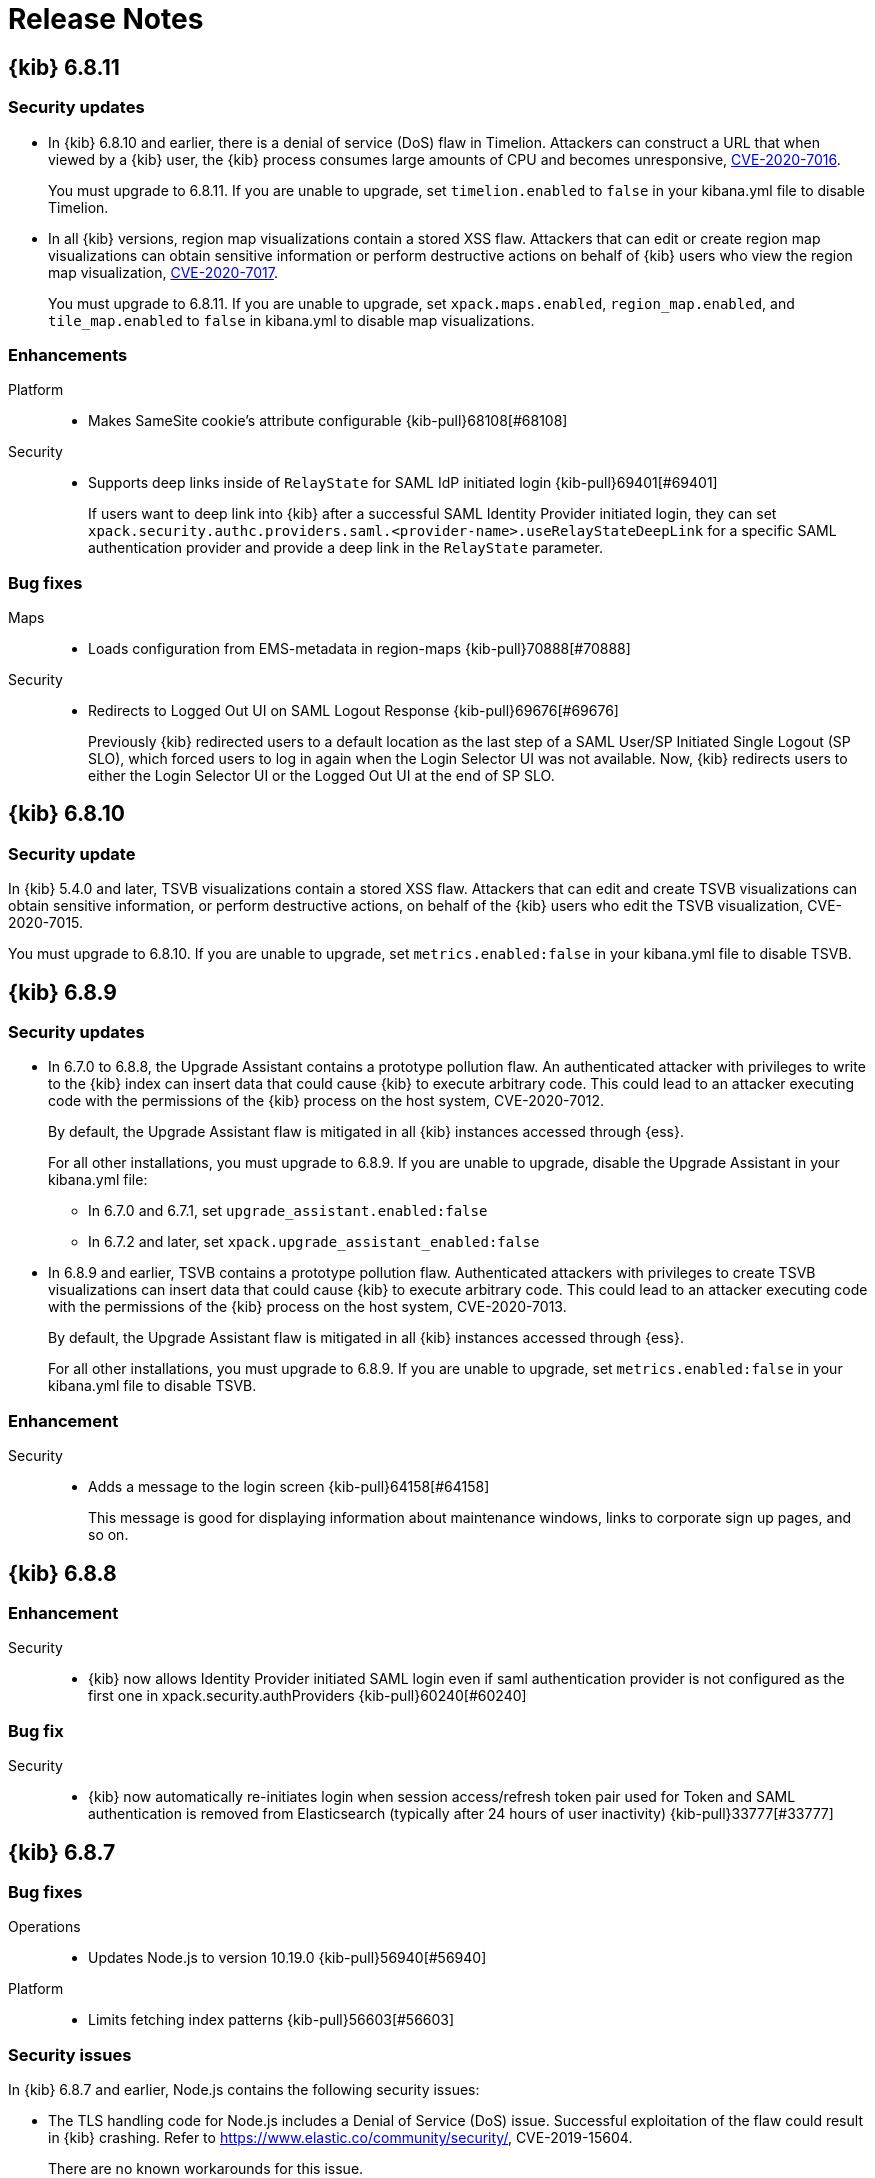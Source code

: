 [[release-notes]]
= Release Notes

[partintro]
--
// To add a release, copy and paste the template text
// and add a link to the new section. Note that release subheads must
// be floated and sections cannot be empty.

// Use these for links to issue and pulls. Note issues and pulls redirect one to
// each other on Github, so don't worry too much on using the right prefix.
:issue: https://github.com/elastic/kibana/issues/
:pull: https://github.com/elastic/kibana/pull/

This section summarizes the changes in each release.

* <<release-notes-6.8.11>>
* <<release-notes-6.8.10>>
* <<release-notes-6.8.9>>
* <<release-notes-6.8.8>>
* <<release-notes-6.8.7>>
* <<release-notes-6.8.6>>
* <<release-notes-6.8.5>>
* <<release-notes-6.8.4>>
* <<release-notes-6.8.3>>
* <<release-notes-6.8.2>>
* <<release-notes-6.8.1>>
* <<release-notes-6.8.0>>
* <<release-notes-6.7.2>>
* <<release-notes-6.7.1>>
* <<release-notes-6.7.0>>
* <<release-notes-6.6.2>>
* <<release-notes-6.6.1>>
* <<release-notes-6.6.0>>
* <<release-notes-6.5.4>>
* <<release-notes-6.5.3>>
* <<release-notes-6.5.2>>
* <<release-notes-6.5.1>>
* <<release-notes-6.5.0>>
* <<release-notes-6.4.3>>
* <<release-notes-6.4.2>>
* <<release-notes-6.4.1>>
* <<release-notes-6.4.0>>
* <<release-notes-6.3.2>>
* <<release-notes-6.3.1>>
* <<release-notes-6.3.0>>
* <<release-notes-6.2.4>>
* <<release-notes-6.2.3>>
* <<release-notes-6.2.2>>
* <<release-notes-6.2.1>>
* <<release-notes-6.2.0>>
* <<release-notes-6.1.4>>
* <<release-notes-6.1.3>>
* <<release-notes-6.1.2>>
* <<release-notes-6.1.1>>
* <<release-notes-6.1.0>>
* <<release-notes-6.0.1>>
* <<release-notes-6.0.0>>
* <<release-notes-6.0.0-rc2>>
* <<release-notes-6.0.0-rc1>>
* <<release-notes-6.0.0-beta2>>
* <<release-notes-6.0.0-beta1>>
* <<release-notes-6.0.0-alpha2>>
* <<release-notes-6.0.0-alpha1>>

--

////
// To add a release, copy and paste the following text,  uncomment the relevant
// sections, and add a link to the new section in the list of releases at the
// top of the page. Note that release subheads must be floated and sections
// cannot be empty.
// TEMPLATE:

// [[release-notes-n.n.n]]
// == {kib} n.n.n

//[float]
//[[breaking-n.n.n]]
//=== Breaking Changes

//[float]
//=== Deprecations

//[float]
//=== New Features

//[float]
//=== Enhancements

//[float]
//=== Bug Fixes

//[float]
//=== Regressions

//[float]
//=== Known Issues
////

[[release-notes-6.8.11]]
== {kib} 6.8.11

[float]
[[security-update-6.8.11]]
=== Security updates
* In {kib} 6.8.10 and earlier, there is a denial of service (DoS) flaw in Timelion. Attackers can construct a URL that when viewed by a {kib} user, 
the {kib} process consumes large amounts of CPU and becomes unresponsive,
https://cve.mitre.org/cgi-bin/cvename.cgi?name=CVE-2020-7016[CVE-2020-7016].
+
You must upgrade to 6.8.11. If you are unable to upgrade, set `timelion.enabled` to `false` in your kibana.yml file to disable Timelion.

* In all {kib} versions, region map visualizations contain a stored XSS flaw. Attackers that can edit or create region map visualizations can obtain 
sensitive information or perform destructive actions on behalf of {kib} users who view the region map visualization,
https://cve.mitre.org/cgi-bin/cvename.cgi?name=CVE-2020-7017[CVE-2020-7017].
+
You must upgrade to 6.8.11. If you are unable to upgrade, set `xpack.maps.enabled`, `region_map.enabled`, and `tile_map.enabled` to `false` in kibana.yml to disable map visualizations.

[float]
[[enhancement-v6.8.11]]
=== Enhancements
Platform::
* Makes SameSite cookie's attribute configurable {kib-pull}68108[#68108]
Security::
* Supports deep links inside of `RelayState` for SAML IdP initiated login {kib-pull}69401[#69401]
+
If users want to deep link into {kib} after a successful SAML Identity Provider initiated login,
they can set `xpack.security.authc.providers.saml.<provider-name>.useRelayStateDeepLink`
for a specific SAML authentication provider and provide a deep link in the `RelayState` parameter.

[float]
[[bug-v6.8.11]]
=== Bug fixes
Maps::
* Loads configuration from EMS-metadata in region-maps {kib-pull}70888[#70888]
Security::
* Redirects to Logged Out UI on SAML Logout Response {kib-pull}69676[#69676]
+
Previously {kib} redirected users to a default location as the last step of
a SAML User/SP Initiated Single Logout (SP SLO), which forced users to log in again
when the Login Selector UI was not available. Now, {kib} redirects users to either
the Login Selector UI or the Logged Out UI at the end of SP SLO.

[[release-notes-6.8.10]]
== {kib} 6.8.10

[float]
[[security-update-6.8.10]]
=== Security update
In {kib} 5.4.0 and later, TSVB visualizations contain a stored XSS flaw. Attackers that can
edit and create TSVB visualizations can obtain sensitive information, or perform
destructive actions, on behalf of the {kib} users who edit the TSVB visualization, CVE-2020-7015.

You must upgrade to 6.8.10. If you are unable to upgrade, set `metrics.enabled:false` in your kibana.yml file to disable TSVB.

[[release-notes-6.8.9]]
== {kib} 6.8.9

[float]
[[security-update-6.8.9]]
=== Security updates
* In 6.7.0 to 6.8.8, the Upgrade Assistant contains a prototype pollution flaw. An authenticated attacker with
privileges to write to the {kib} index can insert data that could cause {kib} to execute arbitrary code. This
could lead to an attacker executing code with the permissions of the {kib} process on the host system, CVE-2020-7012.
+
By default, the Upgrade Assistant flaw is mitigated in all {kib} instances accessed through {ess}.
+
For all other installations, you must upgrade to 6.8.9. If you are unable to upgrade, disable the Upgrade Assistant in your kibana.yml file:

** In 6.7.0 and 6.7.1, set `upgrade_assistant.enabled:false`
** In 6.7.2 and later, set `xpack.upgrade_assistant_enabled:false`

* In 6.8.9 and earlier, TSVB contains a prototype pollution flaw. Authenticated attackers with privileges to create
TSVB visualizations can insert data that could cause {kib} to execute arbitrary code. This
could lead to an attacker executing code with the permissions of the {kib} process on the host system, CVE-2020-7013.
+
By default, the Upgrade Assistant flaw is mitigated in all {kib} instances accessed through {ess}.
+
For all other installations, you must upgrade to 6.8.9. If you are unable to upgrade, set `metrics.enabled:false` in your kibana.yml file to disable TSVB.

[float]
[[enhancement-6.8.9]]
=== Enhancement
Security::
* Adds a message to the login screen {kib-pull}64158[#64158]
+
This message is good for displaying information about maintenance windows,
links to corporate sign up pages, and so on.


[[release-notes-6.8.8]]
== {kib} 6.8.8

[float]
[[enhancement-6.8.8]]
=== Enhancement
Security::
* {kib} now allows Identity Provider initiated SAML login even if saml authentication provider is not configured as the first one in xpack.security.authProviders {kib-pull}60240[#60240]

[float]
[[bug-6.8.8]]
=== Bug fix
Security::
* {kib} now automatically re-initiates login when session access/refresh token pair used for Token and SAML authentication is removed from Elasticsearch (typically after 24 hours of user inactivity) {kib-pull}33777[#33777]

[[release-notes-6.8.7]]
== {kib} 6.8.7

[float]
[[bug-6.8.7]]
=== Bug fixes
Operations::
* Updates Node.js to version 10.19.0 {kib-pull}56940[#56940]
Platform::
* Limits fetching index patterns {kib-pull}56603[#56603]

[float]
[[security-fix-6.8.7]]
=== Security issues
In {kib} 6.8.7 and earlier, Node.js contains the following security issues:

* The TLS handling code for Node.js includes a Denial of Service (DoS) issue. Successful exploitation of the flaw could result in {kib} crashing. Refer to https://www.elastic.co/community/security/, CVE-2019-15604.
+
There are no known workarounds for this issue.

* There are issues with how Node.js handles malformed HTTP headers. The malformed headers could result in an HTTP request smuggling attack when {kib} is running behind a proxy that is vulnerable to HTTP request smuggling attacks. Refer to https://www.elastic.co/community/security/, CVE-2019-15605 and CVE-2019-15606.
+
For instructions on how to mitigate HTTP request smuggling attacks, contact your proxy vendor.

Administrators running {kib} in an environment with untrusted users should upgrade to {kib} 6.8.7, which updates Node.js to 10.19.0.

[[release-notes-6.8.6]]
== {kib} 6.8.6

[float]
[[bug-6.8.6]]
=== Bug fix
Maps::
* Fixes a cross-site scripting (XSS) flaw in Coordinate and Region Map
visualizations. An attacker could create a malicious visualization that
executes JavaScript in a victim’s browser when the visualization, or dashboard
containing the visualization, was viewed. Since Kibana 6.7.0, Content Security
Policy (CSP), which prevents attackers from using this flaw, is enabled by
default. However, an attacker can still inject arbitrary HTML into the page.
See https://www.elastic.co/community/security/, CVE-2019-7621.
* Sanitizes attribution {kib-pull}52309[#52309]


[[release-notes-6.8.5]]
== {kib} 6.8.5

[float]
[[bug-6.8.5]]
=== Bug fixes

Reporting::
* Fixes old backport for content-disposition in reporting {kib-pull}49249[#49249]


[[release-notes-6.8.4]]
== {kib} 6.8.4

[float]
[[bug-6.8.4]]
=== Bug fixes

Machine Learning::
* Automatically applies refresh settings set in URL {kib-pull}47052[#47052]

Monitoring::
* Respects xpack.monitoring.show_license_expiration {kib-pull}45537[#45537]


[[release-notes-6.8.3]]
== {kib} 6.8.3

[float]
[[bug-6.8.3]]
=== Bug fixes
Monitoring::
* Fixes the inability to complete a single `date_histogram` aggregation for `get_nodes` calls {kib-pull}43481[#43481]


[[release-notes-6.8.2]]
== {kib} 6.8.2

[float]
[[bug-6.8.2]]
=== Bug fixes
Canvas::
* Applies global CSS to export workpad view {kib-pull}41298[#41298]
Machine Learning::
* Fixes the URL of the link to the detector function reference page in the docs {kib-pull}35734[#35734]
Operations::
* Introduces two new configurable global socket timeouts {kib-pull}31603[#31603]


[[release-notes-6.8.1]]
== {kib} 6.8.1


Before you migrate your application from one version of Kibana to another, review the <<breaking-changes, breaking changes>>.

[float]
[[bug-6.8.1]]
=== Bug fixes
Monitoring::
* Fixes the inability to use GET /api/stats API when you use query string parameters {kib-pull}36986[#36986]
* Fixes the inability to view the `Completed recoveries` on the Elasticsearch overview page {kib-pull}38543[#38543]
* Removes the use of the `terminate_after` flag for monitoring queries due to overuse {kib-pull}37099[#37099]
* Updates the *Shard Activity* table to display `60 seconds` instead of `1 minute` {kib-pull}38065[#38065]
Machine Learning::
* Fixes the constant polling to `deleting` job tasks {kib-pull}38013[#38013]





[[release-notes-6.8.0]]
== {kib} 6.8.0


See <<breaking-changes, breaking changes>> for the changes to be aware of
when migrating your application from one version of Kibana to another.

[float]
[[enhancements-6.8.0]]
=== Enhancements
Security::
* Updates {kib} to support changes to licensing of security features {kib-pull}35889[#35889]
Visualize::
* Sets a default timeout for all "waitFor" methods {kib-pull}34756[#34756]


[float]
[[bug-6.8.0]]
=== Bug fixes
Index Lifecycle Management::
* Fixes surface shrink action in edit form, if it's already been set on the policy {kib-pull}35987[#35987]
Machine Learning::
* Ensures that `viewByFieldName` is retained on Anomaly Explorer initialize {kib-pull}35815[#35815]





[[release-notes-6.7.2]]
== {kib} 6.7.2


See <<breaking-changes, breaking changes>> for the changes to be aware of
when migrating your application from one version of {kib} to another.


[float]
[[enhancement-6.7.2]]
=== Enhancements
Platform::
* Updates `zh-CN.json` translation {kib-pull}35020[#35020]

[float]
[[bug-6.7.2]]
=== Bug fixes
Canvas::
* Excludes assets from Canvas usage query {kib-pull}34516[#34516]
* Recreates handlers and resets completed state on expression change {kib-pull}33900[#33900]
* Prevents grouping while mouse is down {kib-pull}34448[#34448]
* Waits for DOM element to exist {kib-pull}34475[#34475]
Cross-Cluster Replication::
* Allows user to use CCR when security is not enabled. {kib-pull}35333[#35333]
Discover::
* Adds dark theme for doc viewer to fix dashboard dark mode issue {kib-pull}34632[#34632]
Geo::
* Fixes breadcrumbs in Maps application {kib-pull}34270[#34270]
* Clears data load error when layer gets correct data {kib-pull}34484[#34484]
Index Lifecycle Management::
* Removes "Beta" badge {kib-pull}34454[#34454]
* Fixes crash when zero replicas configured in a phase for policy {kib-pull}34480[#34480]
Infrastructure::
* Fixes metrics chart tooltip alignment {kib-pull}34749[#34749]
Machine Learning::
* Ensures that the cardinality warning in the multi metric job wizard is only shown on validity fail {kib-pull}34874[#34874]
Monitoring::
* Protects against fields not existing in Logstash Nodes listing {kib-pull}34939[#34939]
* Fixes field name for "Events Ingested" in Logstash Node List page {kib-pull}35122[#35122]
Upgrade Assistant::
* Ignores additional warnings handled by Cloud {kib-pull}35005[#35005]
* Shows different interstitial text when cluster is upgraded {kib-pull}34762[#34762]
* Specifies `allow_restricted_indices` for `_has_privileges` {kib-pull}35125[#35125]
Visualizations::
* Fixes filtering on split bucket values in data table visualization {kib-pull}33886[#33886]
* Changes sample data to use `auto_expand_replicas` of `0-1` {kib-pull}33736[#33736]
* Fixes time zone behavior in visualizations {kib-pull}34795[#34795]
* Fixes timepicker problem in Firefox {kib-pull}35279[#35279]




[[release-notes-6.7.1]]
== {kib} 6.7.1


See <<breaking-changes, breaking changes>> for the changes to be aware of
when migrating your application from one version of Kibana to another.

[float]
=== Known issues

Monitoring::
* If you have a version 7.0 monitoring cluster, a version 6.7 production
cluster and {kib} version 6.7.0 or 6.7.1, you cannot see the monitoring data in
{kib}. {kib-issue}34357[#34357]

[float]
[[enhancement--6.7.1]]
=== Enhancements

Canvas::
* Adds display name and help description for progress arg {kib-pull}33819[#33819]


[float]
[[bug-6.7.1]]
=== Bug fixes

Canvas::
* Fixes hover on key-based page back and forth {kib-pull}33631[#33631]
Geo::
* Coerces string doc-values to numbers if used in styling {kib-pull}33657[#33657]
Machine Learning::
* Fixes check to determine whether telemetry is enabled {kib-pull}33975[#33975]
Monitoring::
* Ensures the Pipelines page uses `reactNodeId` {kib-pull}33798[#33798]
* Improves performance of the Logstash Pipeline Viewer {kib-pull}33793[#33793]
Platform::
* Uses `credentials: same-origin` for fetching translations JSON {kib-pull}34036[#34036]
Security::
* Fixes ID validation in Space API {kib-pull}33716[#33716]
* Forces user to re-authenticate if token refresh fails with 400 status code {kib-pull}33774[#33774]
Uptime::
* Removes crosshair synchronization to avoid display bug {kib-pull}33660[#33660]
Visualizations::
* Fixes missing formatting for values in table titles {kib-pull}33566[#33566]
* Allows editing of `editorState` in data panel {kib-pull}33305[#33305]
* Fixes issue with dark theme and visualization legends {kib-pull}34199[#34199]
* Fixes specificity issue with dark theme and visualization legends {kib-pull}34199[#34199]




[[release-notes-6.7.0]]
== {kib} 6.7.0

[float]
=== Known issues

Monitoring::
* If you have a version 7.0 monitoring cluster, a version 6.7 production
cluster and {kib} version 6.7.0 or 6.7.1, you cannot see the monitoring data in
{kib}. {kib-issue}34357[#34357]

[float]
[[breaking-6.7.0]]
=== Breaking changes

Canvas::
* Removes custom WebPack bundles to remove duplicated dependencies. Canvas plugins must now use the Kibana platform. See the https://github.com/elastic/kibana/blob/master/x-pack/plugins/canvas/README.md[README.md] for more information. {kib-pull}30123[#30123]

[float]
[[enhancement-6.7.0]]
=== Enhancements
Canvas::
* Provides significant performance improvements by preventing needless re-rendering in high-level components {kib-pull}31958[#31958]
* Adds time filter support to demodata {kib-pull}31194[#31194]
* Updates demodata to use current and future times {kib-pull}31202[#31202]
* Allows datatables that already look like point series data to be used without the `pointseries` function {kib-pull}28872[#28872]
* Updates keyboard shortcuts {kib-pull}29394[#29394]
* Adds support for `time_zone` in essql {kib-pull}31291[#31291]
* Adds loading indicator and elements panel {kib-pull}32369[#32369]
* Adds bulk upload capability to Asset Manager {kib-pull}29007[#29007]
* Adds options to download a workpad from an active workpad {kib-pull}28131[#28131]
* Adds link to docs and keyboard shortcut cheatsheet to help menu {kib-pull}31335[#31335]
* Shows current workpad in workpad loader {kib-pull}33531[#33531]
Geo::
* Adds GIS plugin (beta) {kib-pull}24804[#24804]
* Adds zoom in/out map controls {kib-pull}29862[#29862]
Infrastructure::
* Add a source settings UI {kib-pull}26786[#26786]
* Adds Discuss feedback links to Infrastructure and Logs {kib-pull}29519[#29519]
Management::
* Adds support for frozen indices to Index Management {kib-pull}28855[#28855]
* Adds `doc_table:hideTimeColumn` advanced setting {kib-pull}23897[#23897]
* Allows select settings to specify labels for their values {kib-pull}29584[#29584]
* Makes badges clickable to filter in index management {kib-pull}29635[#29635]
* Orders {es} Management apps in order of most used to least used {kib-pull}30145[#30145]
* Add Rollup toggle to Index Management {kib-pull}28721[#28721]
* Adds follower badge to Index Management {kib-pull}29177[#29177]
* Adds set priority action support to ILM UI {kib-pull}29205[#29205]
* Updates Console autocomplete to add new actions for ILM and new API for CCR {kib-pull}29183[#29183]
Machine Learning::
* Sets zoom to start of forecast on opening in Single Metric Viewer {kib-pull}29503[#29503]
Operations::
* Implements `built_assets` directory {kib-pull}27468[#27468]
* Corrects intercept of ECONNRESET {kib-pull}31742[#31742]
* Adds button for adding `index.query.default_field` setting to Metricbeat indices {kib-pull}32829[#32829]
* Enables `default_field` fix for Filebeat indices {kib-pull}33439[#33439]
* Adds reindex feature to Upgrade Assistant {kib-pull}27457[#27457]
* Shows interstitial prompt when {es} is upgrading {kib-pull}31309[#31309]
Platform::
* Allows running Kibana against the next major version of {es} {kib-pull}30390[#30390]
* Introduces Chinese translations {kib-pull}29616[#29616]
* Adds README.md for i18n_integrate tool {kib-pull}21035[#21035]
* Adds include option to i18n_check for 3rd party plugins {kib-pull}26963[#26963]
Security::
* Adds token auth provider {kib-pull}26997[#26997]
* Introduces content security policy (CSP) {kib-pull}29545[#29545]
* Adds content security policy strict mode {kib-pull}29856[#29856]
Visualize::
* Enables {kib} query language support for Time Series Visual Builder {kib-pull}26006[#26006]

[float]
[[bug-6.7.0]]
=== Bug fixes
APM::
* Removes shared `metricsFetcher` and minor renames {kib-pull}29071[#29071]
* Removes the milliseconds format for `duration.us` {kib-pull}27890[#27890]
Beats::
* Fixes API for tokens to support any number {kib-pull}30335[#30335]
Canvas::
* Removes backticks in font library {kib-pull}28283[#28283]
* Runs duplicate workpad load one time only {kib-pull}30150[#30150]
* Updates prop types on `RangeArgInput` {kib-pull}31654[#31654]
* Fixes timefilter bugs {kib-pull}31641[#31641]
* Fixes filter clearing on undo/redo {kib-pull}31859[#31859]
* Restores delete as OSX shortcut for deleting elements {kib-pull}32704[#32704]
* Disables progress bar in fullscreen mode {kib-pull}32942[#32942]
* Fixes mapColumn and staticColumn to work with empty tables {kib-pull}33078[#33078]
* Makes Canvas use socket.io polling only {kib-pull}29647[#29647]
* Removes WebSockets from Canvas expressions interpreter {kib-pull}29792[#29792]
* Optimizes Canvas REST calls via batching {kib-pull}29847[#29847]
* Prevents unnecessary re-renders in ElementWrapper {kib-pull}31734[#31734]
* Fixes initializing workpad from WorkpadApp {kib-pull}32163[#32163]
* Fixes context elements issue with Element Stats {kib-pull}32510[#32510]
* Dedupes server functions in batched requests {kib-pull}32712[#32712]
* Fixes `resolved_args` sync issue when deleting a page {kib-pull}32835[#32835]
* Removes `gotoPage` action in favor of `setPage` {kib-pull}33175[#33175]
* Imports and uses `clear` function {kib-pull}32589[#32589]
* Fixes access types from `to` function {kib-pull}32691[#32691]
* Makes model arguments opt-in {kib-pull}28963[#28963]
* Saves workbook assets separately from lighter weight structures {kib-pull}29594[#29594]
* Fixes shortcut EventEmitter leak {kib-pull}31779[#31779]
* Adds larger minimum element size {kib-pull}32106[#32106]
* Fixes element selection on page flip {kib-pull}32111[#32111]
Cross-Cluster Replication::
* Improves the Add Cluster page {kib-pull}29142[#29142]
Infrastructure::
* Reverts ECS changes for 6.7 {kib-pull}31961[#31961]
* Fixes log Rules for AuditD Filebeat Module {kib-pull}28289[#28289]
* Updates WaffleMap legend to use gray/blue gradient {kib-pull}28206[#28206]
* Adds rule for MySQL error and slowlog {kib-pull}28219[#28219]
* Fixes typo in Nginx layout for Metrics Detail page {kib-pull}28601[#28601]
* Updates format of System and Redis log lines to match new format {kib-pull}28415[#28415]
* Fixes log rules for Apache2 errors {kib-pull}28407[#28407]
* Fixes log rules for Nginx errors {kib-pull}28388[#28388]
* Changes diskio bytes and ops for Docker to use derivative {kib-pull}28182[#28182]
* Adds support for dark mode {kib-pull}29133[#29133]
* Adds custom field grouping for Waffle Map {kib-pull}28949[#28949]
* Adds flyout for Log Events {kib-pull}28885[#28885]
* Adds table view for home page {kib-pull}29192[#29192]
* Disables "Add" button on custom "Group by" when field is empty {kib-pull}29779[#29779]
* ECS Migration {kib-pull}28205[#28205]
* Changes link to traces {kib-pull}29972[#29972]
* Adds check to make sure `EuiContextMenu` popover needs to be closed {kib-pull}30105[#30105]
* Fixes row height glitch on mouse over {kib-pull}30744[#30744]
* Fixes group by labels by fixing the field names (post ECS migration) {kib-pull}30416[#30416]
* Cleans up Docker and Kubernetes fields for ECS {kib-pull}31175[#31175]
* Adds a local tsconfig.json to fix implicit typescript project inference {kib-pull}28076[#28076]
* Sets format explicitly in date range queries and aggs {kib-pull}28094[#28094]
* Fixes index presence detection to work in CCS-only setups {kib-pull}28926[#28926]
* Supports read and write data sources from and to saved objects {kib-pull}28016[#28016]
* Stops blocking a URL update from propagating through container {kib-pull}29352[#29352]
* Uses alternative query string serialization function {kib-pull}29361[#29361]
* Removes the Infrastructure breadcrumb from Logs page {kib-pull}29954[#29954]
* Patches the log sample dataset to be compatible with default log sources {kib-pull}30060[#30060]
* Fixes pre-ECS Filebeat module message reconstruction rules {kib-pull}30398[#30398]
* Fixes some Filebeat ECS message formats {kib-pull}31120[#31120]
* Uses the log message field configured in the `yaml` file {kib-pull}32502[#32502]
* Picks the specific fields to be sent strictly upon source config creation {kib-pull}32897[#32897]
* Displays information on waffle map even when squares get smaller {kib-pull}29083[#29083]
* Uses `search:includeFrozen` setting in all requests {kib-pull}29173[#29173]
* Passes index patterns as strings {kib-pull}29927[#29927]
* Allows drag-selecting a timerange to disable autorefresh {kib-pull}29947[#29947]
* Honors `maxConcurrentShardRequests` setting {kib-pull}30049[#30049]
* Fixes z-index problems with waffle map and {kib} Query Language autocompletion {kib-pull}30044[#30044]
* Sets color to transparent if dynamic vector value is null {kib-pull}27821[#27821]
* Fixes table to display name instead of ID {kib-pull}32051[#32051]
* Handles “no metrics” data gracefully {kib-pull}29424[#29424]
Kibana App::
* Removes dollar key stripping from search requests {kib-pull}30483[#30483]
* Adds referenced pipeline aggs to every level of query {kib-pull}31121[#31121]
* Introduces workaround for Vega height bug {kib-pull}31461[#31461]
* Logs courier errors to inspector {kib-pull}29408[#29408]
* Changes saved dashboards so they don’t require saving before running a report {kib-pull}28617[#28617]
* Adds a default sort to the dashboard listing page (asc by title) {kib-pull}29102[#29102]
* Removes unused server functionality from the interpreter {kib-pull}32133[#32133]
* Fixes empty response from functions {kib-pull}31298[#31298]
* Shows actual errors on failed elements and handles null values from functions {kib-pull}32600[#32600]
* Fixes the issue with multi-line horizontal legends that push down the chart into the x axis  {kib-pull}31466[#31466]
* Fixes `buildEsQuery` so it ignores filters if not in index {kib-pull}29880[#29880]
* Uses `date_time` as format for dates in `docvalue_fields` {kib-pull}28499[#28499]
* Fixes the double rendering of data tables with scrollbar {kib-pull}29360[#29360]
* Bumps the max payload size up to 25MB {kib-pull}31974[#31974]
* Implements config for disabling welcome screen {kib-pull}28888[#28888]
* Adds empty migrationVersion to auto-migration objects {kib-pull}29226[#29226]
* Brings back styled name in disabled lab visualization text {kib-pull}27540[#27540]
* Fixes red border around touched inputs {kib-pull}29409[#29409]
* Removes beta label from GA Metricbeat modules {kib-pull}29720[#29720]
Logstash::
* Correctly displays the number of pipeline workers when 0 are saved {kib-pull}33253[#33253]
Machine Learning::
* Adds anomaly marker to charts when gap exists in data {kib-pull}29628[#29628]
* Fixes formatting of values for time of day or week anomalies {kib-pull}32134[#32134]
* Fixes URL to get job stats when getting stats for all jobs {kib-pull}33237[#33237]
* Fixes for user annotations {kib-pull}29448[#29448]
* Fixes double escaping {kib-pull}30492[#30492]
* Fixes Job Audit Messages filter {kib-pull}30490[#30490]
* Removes extra angle bracket in job groups select {kib-pull}28829[#28829]
* Fixes create ingest pipeline label issue {kib-pull}29070[#29070]
* Adds privilege checks to File Data Visualizer {kib-pull}29109[#29109]
* Adds better error reporting when parsing JSON in file dataviz {kib-pull}29123[#29123]
* Fixes job cloning when it has an unknown `created_by` value {kib-pull}29175[#29175]
* Adds ability to override number of sample lines in File Data Visualizer {kib-pull}29214[#29214]
* Fixes overflowing metric values in field cards {kib-pull}29255[#29255]
* Improves handling of recognizer module manifest parsing errors {kib-pull}29322[#29322]
* Switches from Joda to Java timestamp formats {kib-pull}29425[#29425]
* Displays recognizer saved objects errors {kib-pull}29734[#29734]
* Adds ui-select imports {kib-pull}29823[#29823]
* Adds index migration warnings {kib-pull}28938[#28938]
* Adds job deleting optimizations {kib-pull}29848[#29848]
* Fixes hidden timepicker on the settings and data visualizer landing page {kib-pull}30200[#30200]
* Fixes position of job management search bar error {kib-pull}30251[#30251]
* Fixes detector help link in advanced wizard {kib-pull}30641[#30641]
* Fixes issue when selecting new job to continue in real time {kib-pull}30949[#30949]
* Replaces `EuiSuperSelect` in File Data Visualizer {kib-pull}31128[#31128]
* Fixes error when checking privileges for user with no `ml_user` role {kib-pull}31429[#31429]
* Ensures that 'category examples' column contents in the Anomaly Explorer table are easily viewed {kib-pull}28049[#28049]
* Displays the category regex/terms in an expanded row for categorization anomalies {kib-pull}28376[#28376]
* Adds support to File Data Visualizer for index patterns without a time field {kib-pull}28511[#28511]
* Ensures Anomaly Explorer 'Overall' swimlane correctly reflects the 'View by' swimlane time range selection {kib-pull}29469[#29469]
* Localizes new job {kib-pull}25647[#25647]
* Localizes datavisualizer {kib-pull}25527[#25527]
* Localizes job select {kib-pull}27803[#27803]
* Localizes explorer {kib-pull}27805[#27805]
* Localizes components (part 1) {kib-pull}27957[#27957]
* Localizes components (part 5 - JSON tooltips) {kib-pull}27966[#27966]
* Adds telemetry {kib-pull}29121[#29121]
* Adds documentation links to Visualize and Dashboard {kib-pull}31406[#31406]
Management::
* Fixes link to Platinum features in License Management {kib-pull}31945[#31945]
* Fixes index table test {kib-pull}29357[#29357]
* Restores index table test {kib-pull}29368[#29368]
* Fixes React warning about missing prop {kib-pull}30147[#30147]
* Disables actions for threshold alerts that have default `actionType` {kib-pull}31129[#31129]
* Fixes width of Watcher table {kib-pull}30311[#30311]
* Fixes show system indices toggle by turning off others {kib-pull}32258[#32258]
* Translates missing labels in index management {kib-pull}28816[#28816]
* Fixes Watcher `watch_edit_execute_detail` template {kib-pull}28922[#28922]
* Places Rollup Jobs content at the top of the screen instead of vertically centering it {kib-pull}28703[#28703]
* Removes unused ilmHrule classname from ILM {kib-pull}28890[#28890]
* Fixes bug in `xpackInfo` in which keys were being camel-cased during refresh but not during initialization {kib-pull}29304[#29304]
* Disables flaky follower indices API integration tests {kib-pull}30157[#30157]
* Prevents overwriting ILM config {kib-pull}28370[#28370]
* Adds freeze action to ILM UI {kib-pull}28572[#28572]
* Edits for `set_priority` action in ILM UI {kib-pull}29540[#29540]
* Improves a11y for activating phases {kib-pull}30101[#30101]
* Fixes clearing number of replicas from existing policy {kib-pull}31905[#31905]
* Fixes issues with maximum documents and maximum size being set {kib-pull}31998[#31998]
* Disables CCR and Remote Clusters when index management is disabled {kib-pull}32203[#32203]
* Removes duplicate rendered sections {kib-pull}28566[#28566]
* Makes the date in warnings optional for Console {kib-pull}28995[#28995]
* Adds Follower index UI {kib-pull}27936[#27936]
* Fixes plugin order collision {kib-pull}30596[#30596]
* Use a better Aria name in advanced settings {kib-pull}28670[#28670]
Monitoring::
* Fixes Enh/gis telemetry {kib-pull}29346[#29346]
* Collects `xpack.cloud` details {kib-pull}31180[#31180]
* Removes custom code for spaces in telemetry {kib-pull}27903[#27903]
* Fixes issue with EUI table filtering in Monitoring UI {kib-pull}27504[#27504]
* Moves OS info into OSS collection  {kib-pull}28605[#28605]
* Adds support for unlinked deployments {kib-pull}28278[#28278]
* Uses EUITooltips instead of Pivotal UI {kib-pull}29295[#29295]
* Awaits promise properly {kib-pull}29001[#29001]
* Fixes issues with localization {kib-pull}29372[#29372]
* Adds default search fields for each table {kib-pull}29748[#29748]
* Adds flag to enable/disable CCR monitoring UI {kib-pull}28840[#28840]
* Ensures we are showing the cluster name in the breadcrumbs {kib-pull}30087[#30087]
* Restores `mappings.json` {kib-pull}30153[#30153]
* Fixes innocuous error on some monitoring pages {kib-pull}30322[#30322]
* Adds Upgrade Assistant telemetry {kib-pull}28878[#28878]
* Adds telemetry for visualizations by type {kib-pull}28793[#28793]
* Changes null to 0s {kib-pull}29380[#29380]
Observability::
* Fixes misnamed 'Host' filter to 'ID' {kib-pull}32421[#32421]
* Fixes broken test snapshot {kib-pull}32715[#32715]
* Updates targeted index pattern 6.7 {kib-pull}30984[#30984]
* Fixes column repeat issue {kib-pull}30983[#30983]
* Fixes zero render bug {kib-pull}31334[#31334]
* Replaces heartbeat app icon with uptimeApp {kib-pull}32055[#32055]
* Fixes ICMP display in overview page and filter option {kib-pull}32083[#32083]
* Fixes `PingList` component {kib-pull}29014[#29014]
* Adds crosshair sync for monitoring page charts {kib-pull}29023[#29023]
* Changes sparklines to use a histogram instead of line visualization {kib-pull}29018[#29018]
* Fixes total calculation for AllPings {kib-pull}28224[#28224]
* Adds i18n to plugin name in sidebar {kib-pull}32586[#32586]
* Adds uptime monitoring {kib-pull}27552[#27552]
* Renames plugin {kib-pull}28008[#28008]
* Removes beaker icon and updates help text {kib-pull}28018[#28018]
* Adds sort API test result to prevent uncertainty {kib-pull}28544[#28544]
* Fixes for localization {kib-pull}28183[#28183]
* Fixes index count issue {kib-pull}28799[#28799]
* Adds README.md {kib-pull}28948[#28948]
* Implements `EuiSuperDatePicker` {kib-pull}28217[#28217]
* Disables update button for SDP {kib-pull}29150[#29150]
* Fixes "last updated" field {kib-pull}28720[#28720]
* Refactors {es} queries and associated components and endpoints {kib-pull}29374[#29374]
* Deletes stacked RTT chart {kib-pull}29446[#29446]
* Uses EUI color palette for charts and histograms {kib-pull}29439[#29439]
* Allows filter dropdown search for ID and removes client-side size limits {kib-pull}29557[#29557]
* Adds loading states for Snapshot and Filter Bar {kib-pull}29858[#29858]
* Allows greater than default size for snapshot count {kib-pull}29681[#29681]
* Updates title and remove redundant paragraph from empty index prompt {kib-pull}30093[#30093]
* Fixes responsive snapshot histogram chart {kib-pull}29649[#29649]
* Migrates from i18n context to provider {kib-pull}30124[#30124]
* Formats the timeseries data to local time {kib-pull}30160[#30160]
* Fixes snapshot query to handle large numbers of monitors {kib-pull}30441[#30441]
* Replaces heartbeat app icon {kib-pull}30530[#30530]
* Adds link to new Discuss forum {kib-pull}31148[#31148]
* Fixes flaky behavior and re-enables Uptime API tests {kib-pull}32819[#32819]
* Changes copy on empty state component {kib-pull}33044[#33044]
Operations::
* Adds searching by index and node to UI {kib-pull}33065[#33065]
* Fixes Security index should to reindex into `.security-7` {kib-pull}31996[#31996]
* Adds UI for deleting old .tasks index {kib-pull}29774[#29774]
* Prepends to index name during reindexing instead of appending {kib-pull}30114[#30114]
* Sets React version to string, not semver object {kib-pull}33079[#33079]
* Uses trap to generate report for non-PR builds {kib-pull}26829[#26829]
* Adds support to `kbn-es` and `kbn-test` for data archives {kib-pull}28723[#28723]
* Makes `ReindexWorker` resilient to ES connection issues {kib-pull}29908[#29908]
* Fixes for Upgrade Assistant {kib-pull}29663[#29663]
* Adds cancel button to reindexing in Upgrade Assistant {kib-pull}29913[#29913]
* Upgrades caniuse-lite and browserlist {kib-pull}29358[#29358]
* Converts dev/run helper to Typescript {kib-pull}32705[#32705]
* Add script to verify that all TS is in a project {kib-pull}32727[#32727]
* Fixes accessibility problems on Upgrade Assistant {kib-pull}29013[#29013]
* Fixes pre-commit git hook setup when running into the windows shell {kib-pull}27557[#27557]
* Fixes Chrome EUI icons on status page {kib-pull}29131[#29131]
* Upgrades thread loader {kib-pull}27518[#27518]
* Adds support for generating Docker image on {kib} build {kib-pull}28380[#28380]
* Adds traces to Node warnings {kib-pull}27848[#27848]
* Adds support for previously re-indexed ML/Watcher indices {kib-pull}31046[#31046]
* Allows for compatibility with ES 7.x {kib-pull}30636[#30636]
* Switches implicit server.log behavior with tmpl to logWithMetadata {kib-pull}29002[#29002]
* Makes migration mapping change detection more robust {kib-pull}28252[#28252]
* Changes scripts.inline to scripts.source {kib-pull}30457[#30457]
* Uses testSubjects.existOrFail in pageObjects/header {kib-pull}28632[#28632]
Platform::
* Fixes the confirm overwrite modal of saved objects to handle large titles {kib-pull}28590[#28590]
* Updates locale data for IntlRelativeFormat and IntlMessageFormat {kib-pull}26468[#26468]
* Converts stream util tests to jest {kib-pull}27499[#27499]
* Fixes es_archiver rebuild_all action to support nested directories {kib-pull}27592[#27592]
* Adds get$() method {kib-pull}27425[#27425]
* Disables the welcome page automatically {kib-pull}28792[#28792]
* Converts core components to Typescript {kib-pull}28880[#28880]
* Adds push/filter methods {kib-pull}29566[#29566]
* Uses --oss to load {kib} faster and avoid timeout {kib-pull}32162[#32162]
* Uses {kib} locale when loading content from the Elastic Maps Service {kib-pull}29671[#29671]
* Core task manager {kib-pull}24356[#24356]
* Allows Task Manager's internal init to fail and retry {kib-pull}28130[#28130]
* Ensures `putTemplate` will only create/update the index template {kib-pull}28540[#28540]
* Allows select settings to specify labels for their values {kib-pull}29584[#29584]
* Makes the plugin have the right config prefix {kib-pull}30005[#30005]
* Removes `[DOC_TYPE]` from index template body {kib-pull}30261[#30261]
Reporting::
* Defaults to true when not in distributable {kib-pull}32803[#32803]
* Fixes data points on maps not showing up in reports {kib-pull}31949[#31949]
* Copies Post URL to track layoutID in state {kib-pull}30029[#30029]
Security::
* Adds accessibility improvements for the Space Selector screen {kib-pull}28865[#28865]
* Adds `create_snapshot` privilege {kib-pull}31086[#31086]
* Allows `run_as` to be arbitrary string to support patterns and unknown users {kib-pull}32779[#32779]
* Adds `manage_leader_index` privilege {kib-pull}33154[#33154]
Uptime::
* Adds dummy function to avoid warning {kib-pull}32070[#32070]
* Removes reference to ui/chrome Breadcrumb type {kib-pull}28526[#28526]
Time Series Visual Builder::
* Prevents filter colors from overriding label colors in Time Series Visual Builder {kib-pull}30822[#30822]
* Stops Time Series Visual Builder from flashes a chart upon clicking create {kib-pull}30946[#30946]
* Fixes Time Series Visual Builder percentile aggregation in Gauge, metric and Top N {kib-pull}31680[#31680]
* Fixes issues with retaining results in Time Series Visual Builder {kib-pull}32003[#32003]
* Prevents triggering autorefresh when autofetch false {kib-pull}30405[#30405]
Visualize::
* Fixes Vega tooltip position on scroll {kib-pull}30795[#30795]
* Preserves x-axis order in `vislib` {kib-pull}31533[#31533]
* Fixes Timelion data-render-complete attribute on resize {kib-pull}29320[#29320]
* Improves visualization type selection accessibility {kib-pull}29498[#29498]







[[release-notes-6.6.2]]
== {kib} 6.6.2

See <<breaking-changes-6.0, breaking changes>> for the changes to be aware of
when migrating your application from one version of Kibana to another.


[float]
[[bug-6.6.2]]
=== Bug fixes
APM::
* Avoids crashing the transaction details page if trace duration is 0 {kib-pull}31799[#31799]
Canvas::
* Provides a valid `axisconfig` position default {kib-pull}32335[#32335]
Kibana App::
* Removes the use of 's' regex flag in {kib} query language {kib-pull}31292[#31292]
* Fixes vislib legend filters {kib-pull}29592[#29592]
Machine Learning::
* Sets default number of shards to 1 when creating a new index for File data visualizer {kib-pull}31567[#31567]
* Adds missing error handling to annotations request {kib-pull}32384[#32384]
Management::
* Fixes bug where rollup job search would display an empty prompt if no jobs matched the search {kib-pull}31642[#31642]
Monitoring::
* Ensures that bulk uploader only starts once {kib-pull}31307[#31307]
* Addresses some UI regressions with shard allocation {kib-pull}29757[#29757]
Operations::
* Bumps Node to 10.15.2 {kib-pull}32200[#32200]
Visualizations::
* Formats Time Series Visual Builder error message {kib-pull}31569[#31569]





[[release-notes-6.6.1]]
== {kib} 6.6.1

See <<breaking-changes-6.0, breaking changes>> for the changes to be aware of
when migrating your application from one version of Kibana to another.


[float]
[[bug-6.6.1]]
=== Bug fixes
Canvas::
* Wraps URL check in `retry.try` {kib-pull}29536[#29536]
* Avoids server crash when no value is found {kib-pull}29069[#29069]
* Identifies Canvas for metrics collection {kib-pull}29078[#29078]
* Removes text selection on writeable change {kib-pull}28887[#28887]
* Prevents sort in pie function {kib-pull}27076[#27076]
* Maintains element selection when using up/down layering operations {kib-pull}29634[#29634]
* Uses `server.basePath` to create socket connection from interpreter {kib-pull}29393[#29393]
Kibana App::
* Renames `defaultSpaceBasePath` to `serverBasePath` {kib-pull}29431[#29431]
Machine Learning::
* Fixes race condition related to view by swimlane update {kib-pull}28990[#28990]
* Adds an integrity check to creating, updating, and deleting annotations {kib-pull}29969[#29969]
* Removes key attribute from annotation before indexing {kib-pull}30183[#30183]
* Makes index pattern related links optional {kib-pull}29332[#29332]
* Fixes unmounting jobs list React component on page change {kib-pull}29980[#29980]
* Uses intl.formatMessage for File Data Visualizer file picker {kib-pull}29251[#29251]
Management::
* Adds Webhook Action type on client {kib-pull}29818[#29818]
Monitoring::
* Fixes Logstash date format {kib-pull}29637[#29637]
* Fixes UI regressions with shard allocation {kib-pull}29757[#29757]
Operations::
* Fixes plugin deprecations {kib-pull}29737[#29737]
* Changes Node version to 10.15.1 {kib-pull}27918[#27918]
* Fixes Chrome EUI icons on status page {kib-pull}29131[#29131]
Querying & Filtering::
* Adds support for matching field names with newlines {kib-pull}29539[#29539]
Reporting::
* Fixes date formatting on server for CSV export {kib-pull}29977[#29977]
Security::
* Adds missing cluster privileges to role management screen {kib-pull}28692[#28692]
* Fixes an issue with a cross-site scripting (XSS) vulnerability (CVE-2019-7608). See https://www.elastic.co/community/security[Security issues].
* Fixes an arbitrary  code execution flaw in the Timelion visualizer (CVE-2019-7609). See https://www.elastic.co/community/security[Security issues].
* Fixes an arbitrary  code execution flaw in the security audit logger (CVE-2019-7610). See https://www.elastic.co/community/security[Security issues].
Visualizations::
* Fixes standard deviation aggregation to prevent crash of Time Series Visual Builder {kib-pull}30798[#30798]
* Fixes Time Series Visual Builder flot chart render after index pattern change {kib-pull}29949[#29949]
* Enables `orderBy` and `orderAgg` in visualization editor for rollup visualizations {kib-pull}29894[#29894]



[[release-notes-6.6.0]]
== {kib} 6.6.0


[float]
[[breaking-6.6.0]]
=== Breaking Changes
Platform::
* Upgrades Hapi in legacy platform to v17 {kib-pull}21707[#21707]

[float]
[[known-issues-6.6.0]]
=== Known issues
Canvas::
A known issue prevents Canvas from loading outside of the default space. {kib-pull}27262[#27262]
+
This issue will be fixed in a future bug fix release. {kib-pull}29393[#29393]

Visualizations::
A known issue prevents filtering on legend items in area, bar, and line charts. {kib-pull}28176[#28176]
+
This issue will be fixed in a future bug fix release. {kib-pull}29592[#29592]

Plugin settings::
{kib} may not start when using deprecated plugin settings in kibana.yml
+
The server will log an error and the new configuration value.  Updating kibana.yml with the new configuration will allow the server to start.


[float]
[[deprecation-6.6.0]]
=== Deprecations
Operations::
* Deprecates tribe settings in 6.x {kib-pull}25548[#25548]

[float]
[[plugin-6.6.0]]
=== Plugin API Changes
See https://www.elastic.co/blog/kibana-plugin-api-changes-in-6-6[Kibana plugin API changes in 6.6].

[float]
[[highlights-6.6.0]]
=== Highlights
6.6.0 includes the following highlights:

* Index Lifecycle Management
* Remote Clusters and Cross Cluster Replication
* Upgrade Assistant for Elasticsearch 7.0

For more information, see <<release-highlights-6.6.0, 6.6.0 Release Highlights>>.

[float]
[[enhancement-6.6.0]]
=== Enhancements
Canvas::
* Implements a clipboard with simple copy/cut/paste for elements only that stores in local storage {kib-pull}25890[#25890]
* Adds the ability to reuse assets without editing an element's expression. {kib-pull}25764[#25764]
* Adds a template tab to the workpad manager where users can find workpad templates, demos, and tutorials {kib-pull}23966[#23966]
* Renames cloned templates {kib-pull}28708[#28708]
* Adds persistent grouping and ungrouping {kib-pull}25854[#25854]
Geo::
* Improves message for maximum zoom level {kib-pull}26267[#26267]
Machine Learning::
* Adds checkbox to enable model plot in Advanced job wizard {kib-pull}25468[#25468]
* Adds auditbeat process data recognizer modules {kib-pull}25716[#25716]
* Adds support for Kuery to job wizards {kib-pull}26094[#26094]
* Does not pass datafeed query to Discover in custom URL {kib-pull}26957[#26957]
* Adds `created_by` meta data to the mapping of indexes from file data visualizer imports {kib-pull}27303[#27303]
* Allows users to add/edit/delete annotations in the Single Series Viewer {kib-pull}26034[#26034]
* Allows model plot enablement via checkbox in the MultiMetric and Population job creation wizards {kib-pull}24914[#24914]
* Prevents a new calendar save if that ID already exists {kib-pull}27104[#27104]
* Converts Settings page to React {kib-pull}27144[#27144]
* Displays a ordinal y axis for low cardinality rare charts. {kib-pull}24852[#24852]
Management::
* Adds `ignore_failure` to ingest common auto complete in Console {kib-pull}24915[#24915]
* Adds timestamp to inspector request stats {kib-pull}25667[#25667]
* Support date fields in Metrics step for rollup data {kib-pull}26450[#26450]
* Implements a CRUD UI for index lifecycle management policies {kib-pull}25553[#25553]
Observability::
* Adds Overview and Monitor pages for Uptime Monitoring {kib-pull}27279[#27279]
Operations::
* Adds support for multiple Elasticsearch nodes and sniffing {kib-pull}21928[#21928]
* Upgrades to NodeJS 10 {kib-pull}25157[#25157]
* Optimizes with thread loader and terser {kib-pull}27014[#27014]
* Creates vendor DLL for the client modules {kib-pull}22618[#22618]
Platform::
* Migrates to new design system for breadcrumbs {kib-pull}25914[#25914]
* Moves Canvas interpreter to OSS {kib-pull}25711[#25711]
* Adds `en` as a valid locale to the settings {kib-pull}25948[#25948]
Reporting::
* Add png output to reports {kib-pull}24759[#24759]
Security::
* Updates User Management to sort the list of roles by name {kib-pull}26491[#26491]
* Adds “Successfully logged out” message {kib-pull}23890[#23890]
* Resolves issue with the link to the user profile in the K7 header not respecting the basePath {kib-pull}26417[#26417]
* Adds index privileges for Index Lifecycle Management {kib-pull}27461[#27461]
* Makes space selector a button {kib-pull}26889[#26889]
Visualizations::
* Removes experimental status flag from Visual Builder {kib-pull}25634[#25634]
* Adds setting to enable frozen index search {kib-pull}27297[#27297]

[float]
[[bug-6.6.0]]
=== Bug fixes
APM::
* Fixes linking between errors and transactions, and link from errors to Discover {kib-pull}28477[#28477]
* Updates APM index pattern {kib-pull}27075[#27075]
* Updates index pattern to add ECS fields & aliases {kib-pull}27434[#27434]
* Adds support for microseconds {kib-pull}24974[#24974]
* Passes constants to  `_.get` instead of simple strings {kib-pull}25177[#25177]
* Switches to ‘render’ prop in history tabs component to avoid unnecessary mount cycles {kib-pull}28389[#28389]
* Removes entries for APM aliases {kib-pull}28849[#28849]
Canvas::
* Fixes minor visual bug when opening workpad loader {kib-pull}26647[#26647]
* Adds `clear` function {kib-pull}26397[#26397]
* Fixes page thumbnail sizes {kib-pull}26573[#26573]
* Fixes tag registry {kib-pull}27423[#27423]
* Fixes PropType error in toggle arg {kib-pull}27514[#27514]
* Fixes page manager for workpads without style property {kib-pull}27556[#27556]
* Adds custom font size to list of sizes options {kib-pull}27785[#27785]
* Ignores mouse movement over popovers and sidebars {kib-pull}27818[#27818]
* Fixes time filter component {kib-pull}27532[#27532]
* Fixes error handling of NetworkErrors {kib-pull}28282[#28282]
* Fixes error handling in the case of failure when creating a workpad via the API {kib-pull}28129[#28129]
* Fixes clipboard paste error {kib-pull}28781[#28781]
* Fixes SQL issues in sample data {kib-pull}27161[#27161]
* Minifies assets in production and generates stats on demand {kib-pull}28391[#28391]
* Fixes socket and thread memory leaks {kib-pull}26984[#26984]
* Fixes build to include dependencies {kib-pull}27858[#27858]
* Makes timelion a browser function {kib-pull}27944[#27944]
* Fixes immediate delete after an element resize {kib-pull}27767[#27767]
* Fixes time filter calendar bounce {kib-pull}24913[#24913]
* Decreases size of tray toggle {kib-pull}25470[#25470]
* Adds workpad-level CSS {kib-pull}24143[#24143]
* Allows timelion data source to use configured certificateAuthorities {kib-pull}26809[#26809]
* Fixes interpreter socket error {kib-pull}26870[#26870]
* Adds filtering so that only files are returned when loading `get_plugin_paths` {kib-pull}27638[#27638]
* Moves state out of kbn-interpreter {kib-pull}27317[#27317]
Console::
* Adds new specs for security endpoints without `_xpack` prefix {kib-pull}27057[#27057]
* Fixes missing escape field name in history list directive {kib-pull}27112[#27112]
Geo::
* Resolves URL dynamically when requesting EMS data {kib-pull}25685[#25685]
* Fixes EMS hotlink {kib-pull}26868[#26868]
* Fixes TMS without EMS access {kib-pull}28111[#28111]
* Removes fetch ‘finally’ block to fix map loading error {kib-pull}28306[#28306]
* Ensures reporting works with unsaturated baselayers {kib-pull}28185[#28185]
Infrastructure::
* Fixes potential color bugs {kib-pull}26292[#26292]
* Changes time range for waffle map from last hour to last 5m {kib-pull}26278[#26278]
* Fixes AutoRefresh button on node detail page {kib-pull}26426[#26426]
* Changes node detail link to set time range to 1 hour {kib-pull}26977[#26977]
* Updates links for containers to use ID instead of name {kib-pull}27088[#27088]
* Adds linking support for APM {kib-pull}27319[#27319]
* Fails out of auth flow on first provider failure {kib-pull}26648[#26648]
* Preserves time values when navigating from the waffle map to the logs and details pages {kib-pull}24666[#24666]
* Removes duplicate text in detail page title {kib-pull}25283[#25283]
* Moves `SavedObjectClient` types alongside JavaScript source files {kib-pull}26448[#26448]
* Passes flag in request to force BWC hit count {kib-pull}26517[#26517]
* Replaces redux source slice with constate container {kib-pull}26121[#26121]
* Fixes styling after breaking EUI changes {kib-pull}27021[#27021]
* Fixes graphql type generation after package upgrades {kib-pull}26991[#26991]
* Removes usage of ts-optchain in the browser {kib-pull}27148[#27148]
* Refactors "capabilites" to "metadata" in GraphQL {kib-pull}25580[#25580]
* Hides sidenav while loading {kib-pull}27119[#27119]
Kibana App::
* Fixes wildcard queries against the default field {kib-pull}24778[#24778]
* Adds raw data to split column {kib-pull}26321[#26321]
* Fixes dashboard to refresh visualizations when the refresh button is clicked {kib-pull}27353[#27353]
* Removes `_remote/info` query to fix remote clusters error message when creating an index pattern {kib-pull}27345[#27345]
* Adds description for visualisation types {kib-pull}26243[#26243]
* Moves `timeout` to request body in TSVB requests {kib-pull}26510[#26510]
* Add `rest_total_hits_as_int` into Kibana App {kib-pull}26404[#26404]
* Fixes issue with filtering `_other_` aggregation buckets in inspector. {kib-pull}26794[#26794]
* Fixes scrolling list on Firefox {kib-pull}26246[#26246]
* Adds workaround for getDerivedStateFromProps change in React 16.4 {kib-pull}25142[#25142]
Machine Learning::
* Adds useful error on invalid query in Job List search bar {kib-pull}25153[#25153]
* Adds user privilege check to Jobs List group selector control {kib-pull}25225[#25225]
* Ensures loading indicator is present on initial jobs load {kib-pull}27151[#27151]
* Ensures loading message is present on jobs load {kib-pull}27316[#27316]
* Ensures correct permissions are applied to Settings Calendars/Filter Lists {kib-pull}27346[#27346]
* Converts to EuiSuperSelect component for the 'Create Watch' severity control in Job wizard {kib-pull}27272[#27272]
* Ensures that content in Jobs list start datafeed time range selector does not overflow modal {kib-pull}27438[#27438]
* Fixes sort on Calendars list events column so that it is done numerically {kib-pull}27517[#27517]
* Fixes import modal flex items so that they don’t overflow in IE11 {kib-pull}27529[#27529]
* Fixes missing permission callout in jobs list datafeed preview for `machine_learning_user` {kib-pull}27545[#27545]
* Fixes FileViz new ML Job link shown without `canCreateJob` permission {kib-pull}27612[#27612]
* Fixes the File Data Visualizer file size check, and formats the values displayed in error message as bytes {kib-pull}25295[#25295]
* Fixes the layout of the cards in the Data Visualizer on IE {kib-pull}25383[#25383]
* Fixes alignment of filter icons in anomalies table {kib-pull}26253[#26253]
* Fixes word break in anomalies and jobs tables {kib-pull}26978[#26978]
* Fixes job list page index when deleting jobs off last page {kib-pull}27481[#27481]
* Fixes the calculation used to set the width of the margin for the y-axis labels of the chart in the Single Metric job wizard  {kib-pull}27521[#27521]
* Adds a check if the current user can clone a job {kib-pull}27496[#27496]
* Fixes the trigger for watch creation in the advanced job wizard. {kib-pull}27594[#27594]
* Fixes missing job list error icon {kib-pull}27575[#27575]
* Retains model memory limit when cloning job {kib-pull}27670[#27670]
* Fixes job validation message typo {kib-pull}25130[#25130]
* Removes deprecated angularjs based jobs list and related code {kib-pull}25216[#25216]
Management::
* Fixes rollup data job wizard {kib-pull}27413[#27413]
* Fixes Index Management not loading when ILM enricher errors out {kib-pull}28108[#28108]
* Fixes Index Management enricher response variable {kib-pull}28404[#28404]
* Reverts styles to fix watcher popups {kib-pull}28266[#28266]
* Fixes index pattern wizard in case when there are remote clusters but no local indices  {kib-pull}24339[#24339]
* Adds WatchErrors to capture invalid watches {kib-pull}23887[#23887]
* Notifies user when multiple auto-follow patterns try to replicate the same data {kib-pull}27783[#27783]
* Fixes issue with multiple execution in Console {kib-pull}26933[#26933]
* Fixes validation issues with editing an index lifecycle policy {kib-pull}27045[#27045]
* Adds reload button to index management {kib-pull}27033[#27033]
* Returns wrapped unknown errors from rollup API. {kib-pull}25032[#25032]
* Adjusts spacing of Management nav items so they're easier to differentiate when they contain wrapped lines {kib-pull}25666[#25666]
* Shows loading state in Rollup Job detail panel. {kib-pull}25752[#25752]
* Specifies Rollup Jobs breadcrumbs in header {kib-pull}26590[#26590]
* Requires histogram interval in Rollup Job wizard to be a whole number {kib-pull}26596[#26596]
* Adds informational callout in index lifecycle management when step_info message is present {kib-pull}27046[#27046]
* Fixes broken breadcrumb link for index management {kib-pull}27164[#27164]
* Fixes issues with index lifecycle summary and includes minor changes to the Index lifecycle management UI {kib-pull}27153[#27153]
* Adds ODBC blurb to Start trial UI {kib-pull}27223[#27223]
* Reloads full index list in index lifecycle management when reload hits missing index {kib-pull}27197[#27197]
* Adds loading spinner for index management table {kib-pull}27204[#27204]
* Fixes logic for when license error shows {kib-pull}27326[#27326]
* Update 'Disenroll' text to be consistent with menu option 'Unenroll' {kib-pull}26816[#26816]
* Puts template index before any ES write operation to prevent risk of startup errors in Beats Central Management {kib-pull}28955[#28955]
Monitoring::
* Renames Monitoring FormattedMessage to FormattedAlert {kib-pull}24197[#24197]
* Uses the cluster name from metadata if it exists {kib-pull}24495[#24495]
* Converts the monitoring plugin to use EUI tables {kib-pull}27064[#27064]
* Stops a new request when one is inflight {kib-pull}27253[#27253]
* Updates additional Logstash pages to EUI {kib-pull}27258[#27258]
* Resolves some Logstash UI regressions {kib-pull}27530[#27530]
* Ensures all monitoring charts respond to onBrush {kib-pull}28098[#28098]
* Fixes error handling for local stats collection/permissions {kib-pull}26560[#26560]
* Removes initial delay to check and send {kib-pull}26575[#26575]
* Pulls local Kibana usage stats {kib-pull}26496[#26496]
Operations::
* Modifies settings to start limit and interval {kib-pull}25474[#25474]
Platform::
* Transforms plugin deprecations before checking for unused settings {kib-pull}21294[#21294]
* Establishes pattern for typing legacy plugins {kib-pull}26045[#26045]
* Upgrades resize-observer-polyfill version {kib-pull}26990[#26990]
* Fixes saved objects client _processBatchQueue function to handle errors {kib-pull}26763[#26763]
* Adds reference to es script in Kibana {kib-pull}25607[#25607]
* Adds ability to get included/excluded test counts {kib-pull}25760[#25760]
* Wraps remote in browser service {kib-pull}26394[#26394]
* Implements k7Breadcrumbs in Kibana mangement routes {kib-pull}26503[#26503]
* Prepares @kbn/datemath for publishing {kib-pull}26559[#26559]
* Adds dist flag to config context {kib-pull}26545[#26545]
* Moves moment to peerDependency in elastic-datemath {kib-pull}27264[#27264]
* Deletes all objects but the default space {kib-pull}27412[#27412]
* Changes the way a routing module is imported from the init function {kib-pull}26494[#26494]
* Adds jsxa11y into eslint rules {kib-pull}23932[#23932]
Querying & Filtering::
* Moves `buildEsQuery` to a separate package {kib-pull}23345[#23345]
* Adds comment about `docvalue` for each date fields in `getComputedFields` {kib-pull}25725[#25725]
* Moves filtering functions out of `vis.API.events` {kib-pull}25280[#25280]
Reporting::
* Adds in browser info to the report-info drawer {kib-pull}26307[#26307]
* Adds sort order to share menu options. {kib-pull}25058[#25058]
* Adds logging for waitForSelector failure {kib-pull}25762[#25762]
* Enhances error messaging and handling {kib-pull}26299[#26299]
* Uses data-test-subj on toast to check for failure {kib-pull}25482[#25482]
* Adds Info button in Reporting listing {kib-pull}25421[#25421]
Security::
* Shows change password form only when a password change is possible {kib-pull}26779[#26779]
* Fixes issues with the url.search being null in Node 10 {kib-pull}26992[#26992]
* Fixes prettier throw rule error  {kib-pull}26071[#26071]
Spaces::
* Fixes duplicate space name on the space selector screen {kib-pull}27906[#27906]
* Adds context to spaces grid action buttons {kib-pull}27911[#27911]
Visualizations::
* Implements new visualization type selection modal {kib-pull}23833[#23833]
* Ensures extra columns are not shown in a table visualization when showPartialRows:true {kib-pull}25690[#25690]
* Reverts settings.html to fix Graph display {kib-pull}26008[#26008]
* Defaults the scroll zoom capability of Vega Maps to 'false'  {kib-pull}21169[#21169]
* Fixes TSVB number/percentage format {kib-pull}27704[#27704]
* Enables TSVB series opacity {kib-pull}27956[#27956]
* Fixes error in Visual Builder markdown rendering on dashboard {kib-pull}27835[#27835]
* Fixes fatal error in Visual Builder using annotations {kib-pull}27780[#27780]
* Fixes Visual Builder color rules on multiple gauges {kib-pull}27810[#27810]
* Adds support for using Kuery/KQL without passing an index pattern object {kib-pull}28010[#28010]
* Fixes date labels to show in milliseconds after dates selection {kib-pull}25654[#25654]
* Removes lab stage for visualizations {kib-pull}25702[#25702]
* Rewrites URL when closing the visualization type selection modal {kib-pull}26327[#26327]
* Fixes incorrect calls from .on to .off in TSVB {kib-pull}24575[#24575]
* Guards against empty and undefined index pattern arrays passed to QueryBar {kib-pull}24607[#24607]
* Maps inspector requests by ID so that single requests can be reset at a time {kib-pull}26770[#26770]
* Updates ecommerce index pattern fields to have the same type as Elasticsearch mappings {kib-pull}27549[#27549]
* Removes `dashboardContext` {kib-pull}23227[#23227]
* Removes `indexPattern` from vega/tsvb/timelion request handler {kib-pull}26007[#26007]
* Passes global filters from editor {kib-pull}26009[#26009]
* Enables visualisations in a dashboard to be opened in a new tab {kib-pull}25233[#25233]
* Fixes other bucket option to correctly apply without having to change other settings {kib-pull}26874[#26874]
* Stops using schemas in aggconfigs to output dsl {kib-pull}26010[#26010].
* Fixes Timelion props function {kib-pull}28834[#28834]







[[release-notes-6.5.4]]
== {kib} 6.5.4

[float]
[[breaking-changes-6.5.4]]
=== Breaking changes

See <<breaking-changes, Breaking changes>> for the changes to be aware of
when migrating your application from one version of {kib} to another.

[float]
[[bug-6.5.4]]
=== Bug fixes

Canvas::
* Fixes offset mouse capture after scrolling {kib-pull}27096[#27096]
* Fixes query bug in esdocs {kib-pull}27157[#27157]
* Sets time to start/end of day when selecting date in the timepicker {kib-pull}27186[#27186]
* Upgrades TinyMath so that columns with dots work correctly {kib-pull}26659[#26659]
* Updates the TinyMath reference links {kib-pull}27085[#27085]

Kibana App::
* Fixes vertical scroll on long legends {kib-pull}23806[#23806]
* Fixes a problem that caused {kib} to set the {es} timeout to 0,
instead of excluding it. As a result, visualizations
returned partial data or errors. {kib-pull}27217[#27217]

Machine Learning::
* Fixes population chart marker positions and swimlane race
condition {kib-pull}26716[#26716]

Management::
* Fixes rollup indices request failures so that they don't block the Create
Index Pattern button {kib-pull}26988[#26988]

Security::
* Initializes authorization mode for reporting jobs {kib-pull}26762[#26762]

Visualization::
* Fixes the check for the `show partial buckets` option {kib-pull}25520[#25520]
* Fixes tooltips for the stacked line chart {kib-pull}26881[#26881]


[[release-notes-6.5.3]]
== {kib} 6.5.3

[float]
[[breaking-changes-6.5.3]]
=== Breaking changes

See <<breaking-changes, Breaking changes>> for the changes to be aware of
when migrating your application from one version of {kib} to another.

[float]
[[deprecation-6.5.3]]
=== Deprecations
Platform::
* Returns support for `i18n.defaultLocale` and marks it as deprecated {kib-pull}26556[#26556]
+
`i18n.defaultLocale` has been renamed to `i18n.locale` to better reflect what
this setting actually does since the default is always English locale.

[float]
[[bug-6.5.3]]
=== Bug fixes

Canvas::
* Makes error messages consistent between `esdocs` and `essql` {kib-pull}26399[#26399]
* Reduces HTTP POST generation on selections and drags {kib-pull}26391[#26391]

Dashboard::
* Fixes an issue where read only roles were unable to view pagination controls
on saved searches in a dashboard panel {kib-pull}26224[#26224]

Monitoring::
* Uses proper {kib} index for KQL telemetry {kib-pull}26479[#26479]
* Adds missing apm-server response error monitor {kib-pull}26787[#26787]

Querying &amp; Filtering::
* Specifies the timeout for the `_msearch` in the body {kib-pull}26446[#26446]
+
Resolves the issue with the `_msearch` timeouts being specified incorrectly,
which caused them to be ignored."

Platform::
* Does not skip config properties with values equal to empty array\object {kib-pull}26690[#26690]
* Allows SIGHUP to recreate log file handler {kib-pull}26675[#26675]

Security::
* Fixes documentation links for {es} role privileges {kib-pull}26466[#26466]
+
Updates documentation links to `run_as`, `index`, and `cluster` privilege categories.

Visualizations::
* Fixes the `group by terms` functionality in Time Series Visual Builder
so it correctly shows the Metric and Gauge visualizations {kib-pull}26520[#26520]


[[release-notes-6.5.2]]
== {kib} 6.5.2

[float]
[[breaking-changes-6.5.2]]
=== Breaking changes

See <<breaking-changes, Breaking changes>> for the changes to be aware of
when migrating your application from one version of Kibana to another.

[float]
[[enhancements-6.5.2]]
=== Enhancements

Canvas::
* Adds support for url params {kib-pull}25828[#25828]

Operations::
* Bumps node to 8.14.0 {kib-pull}26313[#26313]

[float]
[[bug-6.5.2]]
=== Bug fixes

APM::
* Fixes rtl bug while maintaining dynamic right alignment {kib-pull}25780[#25780]

Canvas::
* Fixes loading component {kib-pull}25819[#25819]
* Adds tags to Canvas functional suite {kib-pull}26046[#26046]
* Fixes reporting import and config checking {kib-pull}25829[#25829]
* Uses `savedObjectsClient` to get index-patterns {kib-pull}25630[#25630]

Dashboard::
* Fixes flash of unstyled dashboard content {kib-pull}25559[#25559]

Design::
* Fixes `EuiComboBox` single selection layout issue in Firefox {kib-pull}26202[#26202]

Geo::
* Fixes region maps color schema selection {kib-pull}26354[#26354]

Graph::
* Fixes broken settings in Graph UI {kib-pull}25927[#25927]

{kib} App::
* Fixes auto refresh so it works after page reload {kib-pull}26088[#26088]

Machine Learning::
* Fixes recognizer job wizard so it uses dedicated index setting {kib-pull}25706[#25706]
* Ensures jobs from saved searches are cloned in advanced wizard {kib-pull}26002[#26002]
* Aggregates anomalies table data using configured {kib} timezone {kib-pull}26192[#26192]

Operations::
* Fixes `logging.useUTC` deprecation unset {kib-pull}26053[#26053]
* Ignores packages directory when running from source {kib-pull}26098[#26098]
* Runs babel-cli with `--quiet` {kib-pull}26097[#26097]
* Uses disallow license header rule {kib-pull}26309[#26309]
* Throws error if reindex task fails {kib-pull}26062[#26062]
* Provides protection against missing shards {kib-pull}26303[#26303]
* Upgrades npm-run-all to 4.1.5 {kib-pull}26200[#26200]

Platform::
* Handles deprecated SSL config settings {kib-pull}26196[#26196]
* Allows packages to define extra paths to kbn clean {kib-pull}26132[#26132]
* Wraps remote in `browser` service {kib-pull}26394[#26394]

Querying &amp; Filtering::
* Changes timefilter so it returns strings instead of moments {kib-pull}25625[#25625]

Spaces::
* Fixes redirect after log in {kib-pull}25546[#25546]
* Makes short urls space-aware {kib-pull}26181[#26181]
* Allows the public spaces API to work with a gold license {kib-pull}26270[#26270]

Security::
* Fixes anonymous access to status page {kib-pull}24706[#24706]
* Adds `read_ccr` and `manage_ccr` cluster privileges {kib-pull}25605[#25605]
* Adds `manage_follow_index index` privilege for CCR {kib-pull}25720[#25720]

Visualizations::
* Ensures custom set axis titles are preserved when loading a saved visualization {kib-pull}24176[#24176]
* Uses retry to avoid stale element references in the `PageObjects.visualize.filterOnTableCell()` method {kib-pull}25973[#25973]


[[release-notes-6.5.1]]
== {kib} 6.5.1

[float]
[[breaking-changes-6.5.1]]
=== Breaking changes

See <<breaking-changes, Breaking changes>> for the changes to be aware of
when migrating your application from one version of Kibana to another.

[float]
[[enhancements-6.5.1]]
=== Enhancements

Machine Learning::
* Updates job type and APM module icon to new designs {kib-pull}25380[#25380]

Security::
* Grant `.tasks` access to `kibana_system` role https://github.com/elastic/elasticsearch/pull/35573[#35573]
+
{kib} now uses the tasks API to manage automatic reindexing of the `.kibana` index during upgrades.

[float]
[[bug-6.5.1]]
=== Bug fixes

Canvas::
* Fixes duplicate `Value` options in math select value {kib-pull}25556[#25556]
* Gets correct plugins path {kib-pull}25448[#25448]
* Quotes the index pattern in SQL input {kib-pull}25488[#25488]
* Fixes issues with loading in IE11 {kib-pull}25562[#25562]
* Fixes Canvas test runner {kib-pull}25492[#25492]
* Improves plugin pre-build {kib-pull}25267[#25267]

Dashboard::
* Fixes flashing of unstyled dashboard content {kib-pull}25559[#25559]

Management::
* Wraps long field names in tables in Rollup Job wizard {kib-pull}25405[#25405]
+
Long field names used to be truncated by the table cell. Now they wrap so users can read the entire field name.

* Updates the Saved Objects management page and the Advanced Settings management page to handle query parse failures {kib-pull}25235[#25235]

Operations::
* Adds types for `setRootController()` and theme-related methods in `ui/chrome` types {kib-pull}25611[#25611]

Platform::
* Increases start timeout for snapshots in es-test-cluster {kib-pull}25600[#25600]

Visualizations::
* Fixes Timelion issue when `elasticsearch.shardTimeout` is 0 {kib-pull}25461[#25461]
* Fixes map bounds {kib-pull}25040[#25040]


[[release-notes-6.5.0]]
== {kib} 6.5.0


[float]
=== Breaking changes

See <<breaking-changes>>.

[float]
[[known-issues-6.5.0]]
=== Known issues

* {kib} gets stuck when upgrading from an older version
+
After upgrading from an older version of {kib} while using {security}, if you get a permission error when you start {kib} for the first time, do the following steps to recover:
+
1. Stop Kibana
2. Delete the `.kibana_1` and `.kibana_2` indices that were created
3. Create a new role in Elasticsearch that has `create_index`, `create`, and `read` permissions for the .tasks index
4. Create a new user in Elasticsearch that has the `kibana_system` role as well as the new role you just created
5. Update `elasticsearch.username` and `elasticsearch.password` in kibana.yml with the details from that new user
6. If using a Kibana secure settings keystore, remove keys `elasticsearch.username` and `elasticsearch.password` from the keystore using the `kibana-keystore` tool. Add these keys back to the keystore using the new user and password as values.
7. Start Kibana
+
This will be fixed in a future bug fix release, at which time you can go back to using the built-in `kibana` user.

* {kib} ignores the timezone setting `dateFormat:tz` {kib-pull}25596[#25596]
+
If you use the default `browser` setting for `dateFormat:tz`,
you're fine. If you use any other setting for `dateFormat:tz`, and you use
Absolute time ranges, you might see issues where {kib} initially
shows data in your browser's local timezone instead of the configured timezone.
Refreshing the page usually corrects the issue.
This will be fixed in a future bug fix release.

* {kib} errors when setting `logging.useUTC` in kibana.yml.
+
The setting is meant to be deprecated, and using the replacement setting `logging.timezone` can be used as a workaround.

[float]
[[deprecation-6.5.0]]
=== Deprecations

Monitoring::
* Deprecates `xpack:defaultAdminEmail` for monitoring alerts {kib-pull}22195[#22195]
+
The `xpack:defaultAdminEmail` UI Setting is deprecated for Monitoring, but is still
fully supported for the Watcher UI. To receive cluster alert notification emails,
configure `xpack.monitoring.cluster_alerts.email_notifications.email_address` in `kibana.yml`.

[float]
=== Plugin API changes

See https://www.elastic.co/blog/kibana-plugin-api-changes-in-6-5[Kibana plugin API changes in 6.5], which describes changes to the visualizations
response handler, data schema, and aggregations.


[float]
=== New features

* Spaces
* Canvas
* Monitoring of cross-cluster replication
* Rollup jobs in Management
* Rolled up data in visualizations
* Beats central management
* Infrastructure and Logs
* Distributed tracing in APM
* Data Visualizer and File Data Visualizer in Machine Learning
* Two new sample data sets

For an overview of the new features that were added in 6.5.0 and how the user
experience improved, see the <<release-highlights-6.5.0, 6.5.0 Release Highlights>>.

[float]

[[enhancement-6.5.0]]
=== Enhancements

Discovery::
* Allows Kibana users to configure the `max_concurrent_shard_requests` param used by Kibana when sending `_msearch requests`. The configuration is exposed as an advanced setting. By default the parameter is not sent, relying on the Elasticsearch default instead. {kib-pull}22379[#22379]

Kibana Home &amp; Add Data::
* Allows sample data set to install multiple indices {kib-pull}23230[#23230]
* Adds an optional `now` query parameter that allows installing sample data at a fixed point in time {kib-pull}20678[#20678]
* Adds an "Uptime Monitors" box to the Metrics tab. This box guides users through installing and configuring Heartbeat and loading the dashboards. {kib-pull}23995[#23995]
* Adds link to “Upload data from log file” to Kibana home page {kib-pull}24226[#24226]
* Adds a link to Canvas on the Kibana home page {kib-pull}24038[#24038]
* Adds Canvas workpad for sample data {kib-pull}24347[#24347]

Kibana Application::
* Changes courier so that instead of emitting Elasticsearch errors, which originate with the Elasticsearch client, it will emit `SearchError`. This uncouples error-handling from the internal strategy courier uses to send search requests. {kib-pull}23382[#23382]
* Adds an option to always present a certificate when connecting to Elasticsearch using `elasticsearch.ssl.alwaysPresentCertificate: true` {kib-pull}24304[#24304]

Machine Learning::
* Adds context to the job picker for accessibility {kib-pull}23483[#23483]
* Adds button for refreshing job list without full page refresh {kib-pull}24084[#24084]
* Ensures that the applying/removing groups menu is keyboard accessible {kib-pull}24212[#24212]
* Replaces EuiComboBox with EuiSuperSelect  in Anomalies Table severity control    {kib-pull}24272[#24272]
* Disables auto focus on job wizard select index and search page {kib-pull}21913[#21913]
* Adds `aria-label` to calendar and jobs list buttons {kib-pull}21922[#21922]
* Adds validation to the label and time range when editing custom URLs in the Jobs List flyout. {kib-pull}21960[#21960]
* Adds links to rule editor for quick edit of value or filter {kib-pull}22990[#22990]
* Removes the job ID from the detector description to avoid duplication {kib-pull}23192[#23192]
* Moves the “Add custom URL” button and form to the top of the editor {kib-pull}23326[#23326]
* Adds indicators for multi-bucket anomalies to the charts and anomalies table in the Single Metric Viewer and Anomaly Explorer dashboards {kib-pull}23746[#23746]
* Sets focus to the “View results” link on the Job wizards (Single metric, Multi metric, and Population job types) when the job starts running and when the job finishes {kib-pull}24190[#24190]
* Introduces custom charts for detectors that use a `rare`  function (Event Distribution Chart) as well as detectors that use an `over` field (Population Distribution Chart) {kib-pull}23423[#23423]
* Adds validation for the model memory limit value  {kib-pull}21270[#21270]
* Adds a group selection menu to the jobs management page {kib-pull}21780[#21780]
* Enables support for the `rare` detector for the charts in Anomaly Explorer and Single Metric Viewer {kib-pull}21524[#21524]
* Migrates the Explorer Charts to React {kib-pull}22622[#22622]
* Migrates Anomaly Explorer Swimlanes to React {kib-pull}22641[#22641]
* Tweaks the design of the Explorer Chart to more clearly visualize how the time range of the cell selected in the swimlane relates to the time span shown in the charts {kib-pull}22955[#22955]
* Enables the display of contextual data for population charts using other metrics than `count` {kib-pull}24083[#24083]

Management::
* Adds opt in for telemetry to start trial and upload license screens {kib-pull}22925[#22925]
* Adds a home page section for rollups that links to the rollup jobs CRUD UI {kib-pull}24421[#24421]
* Polishes the Index Management UI {kib-pull}21979[#21979]
* Makes the width of the import saved objects dialog narrower so it doesn't obscure the UI {kib-pull}22011[#22011]
* Adds ingest node updates for auto-complete in console {kib-pull}24100[#24100]
* Adds autocomplete rules for CCR to Kibana console. Also fixes an issue with the documentation link URL manipulation {kib-pull}24739[#24739]

Monitoring::
* Adds a monitoring UI for APM {kib-pull}22975[#22975]

Operations::
* Upgrades prettier to version 1.14.0 to gain support for the new TypeScript language features introduced in 2.9 and 3.0 {kib-pull}21466[#21466]
* Adds new K7 header navigation as an optional UI {kib-pull}23300[#23300]

Reporting::
* Adds ability to disable polling for idle jobs {kib-pull}24295[#24295]
+
A new `kibana.yml` config setting, `xpack.reporting.queue.pollEnabled`, can be set to `false` (default is `true`) to stop the {kib} instance from running polling workers to claim and execute reporting jobs. This makes it possible to configure a Kibana instance to only act as a Reporting worker, and other instances to do everything for Reporting (queuing, listing, provide downloads, and so on) except for executing reporting jobs.

Sharing::
* Implements Inspect panel for saved searches {kib-pull}22376[#22376]

Visualizations::
* Adds support for `format:number:defaultLocale` and `format:number/bytes/percent:defaultPattern` settings in Time Series Visual Builder {kib-pull}21444[#21444]
* Introduces date histogram time base configuration to EditorConfig.  This is needed to support rollups in Kibana. {kib-pull}22344[#22344]


[float]
[[bug-6.5.0]]
=== Bug fixes

Dashboard::
* Uses EuiPanel for dashboard panels {kib-pull}22078[#22078]
* Always starts dashboard with closed context menu {kib-pull}24252[#24252]
* Replaces the old theme CSS with the newly selected CSS, so the HTML document source remains a constant size {kib-pull}21709[#21709]
* Converts all LESS files to Sass in Dashboard, using EUI variable scope {kib-pull}21374[#21374]
* Converts PanelOptionsMenuForm to EUI {kib-pull}21375[#21375]
* Converts Dashboard options top nav to EUI {kib-pull}21510[#21510]
* Fixes 'Add' button in empty dashboard {kib-pull}21816[#21816]
* Migrates report listing management to React and EUI {kib-pull}22928[#22928]
* Updates dashboard_constants.js to .ts and panel_error.js to .tsx {kib-pull}22141[#22141]
* Fixes refreshed dashboard losing time range {kib-pull}20858[#20858]
* Changes the dashboard panel actions code to TypeScript {kib-pull}21740[#21740]
* Changes more dashboard panel code to TypeScript {kib-pull}21810[#21810]
* Generalizes dashboard panel actions  {kib-pull}22775[#22775]

Discovery::
* Makes query bar autocomplete screen reader accessible {kib-pull}20740[#20740]
* Fixes query input lag {kib-pull}21753[#21753]
* Forces date format in context query {kib-pull}22684[#22684]
* Renames the filter bar collapser tooltip {kib-pull}22942[#22942]
* Converts Discover open top navigation to EUI flyout {kib-pull}22971[#22971]
* Migrates save top navigation in Discover and Visualize to EUI {kib-pull}23190[#23190]

Kibana Home &amp; Add Data::
* Avoids $$phase errors by not passing functions from ngReact {kib-pull}24460[#24460]
* Fixes windows instructions for Uptime Monitors in Add Data {kib-pull}24587[#24587]
* Fixes sample data install toasts error when user navigates away from the home application while installing {kib-pull}23574[#23574]
* Fixes error when user attempts to navigate away from the Add Data to Kibana page when installing sample data {kib-pull}23711[#23711]

Logstash::
* Uses EUI in Logstash Management and removes all KUI controls and classes from the code {kib-pull}22902[#22902]

Machine Learning::
* Ensures the Single day, Day range, and Time range options are accessible via a keyboard and screen reader when creating a calendar event in Machine Learning > Settings > Calendar Management {kib-pull}23832[#23832]
* Ensures the search bar aligns when no job is selected (so no job actions are available) and prevents job actions from wrapping {kib-pull}24334[#24334]
* Fixes the positioning of the anomaly markers on the Single Metric Viewer chart when the chart aggregation interval is greater than the bucket span {kib-pull}22055[#22055]
* Makes the field type icon component, as used on the cards in the Data Visualizer, keyboard accessible {kib-pull}22708[#22708]
* Fixes the labels for the start time options in the time range selector modal, used when starting the datafeed of a job. The labels now reflect whether the datafeed is starting for the first time, or whether it is restarting for a job that has already processed data. {kib-pull}24489[#24489]
* Fixes the job validation for the lower bound of the model memory limit. Previously, the check was against zero. Now the check is against less than 1MB, which is the same as what the backend expects. {kib-pull}24323[#24323]
* Updates Edit job so users cannot add a group that has the same ID as an existing job ID {kib-pull}21987[#21987]
* Updates group selector so users cannot add a group ID that has the same ID as an existing job {kib-pull}21988[#21988]
* Adds a license check to the Data Visualizer landing page.  {kib-pull}23809[#23809]
* Updates invalid model memory limit message {kib-pull}21329[#21329]
* Fixes issue with historical job audit messages {kib-pull}21718[#21718]
* Fixes `IOException` in `java.time.LocalDateTime` for painless script in Machine Learning Watch {kib-pull}21998[#21998]
* Adds string type check to jobs list search {kib-pull}22627[#22627]
* Fixes various issues when cloning a job using a wizard {kib-pull}23368[#23368]
* Fixes missing field when cloning a `distinct count` job {kib-pull}23439[#23439]
* Fixes issue when editing script fields in advanced job creator {kib-pull}23475[#23475]
* Fixes duplicate influencers when cloning a job via a wizard {kib-pull}23484[#23484]
* Redesigns the landing page for the Data Visualizer and adds a bottom bar for navigation between pages {kib-pull}24438[#24438]
* Fixes regression that removed breadcrumbs from the Machine Learning header {kib-pull}23756[#23756]
* Fixes the styling of the elements in the expanded row section of the anomalies table, so that all the heading elements have the same font size {kib-pull}24390[#24390]
* Fixes the Anomaly Explorer Swimlane race condition and adds tests {kib-pull}22814[#22814]
* Fixes loading the influencers for Anomaly Explorer {kib-pull}22963[#22963]
* Fixes reloading Anomaly Explorer Charts on resize {kib-pull}22967[#22967]
* Deprecates the use of jQuery for rendering Anomaly Explorer Swimlanes {kib-pull}23000[#23000]
* Fixes the cleanup of the Anomaly Explorer resize listener once the user changes to another page within Machine Learning {kib-pull}23427[#23427]
* Fixes the limit dropdown behavior and simplifies the state management of Anomaly Explorer {kib-pull}23388[#23388]
* Improves the display of the Explorer Chart labels {kib-pull}23494[#23494]
* Makes `mlExplorerDashboardService` independent of `angularjs` {kib-pull}23874[#23874]
* Fixes an issue where resizing the Anomaly Explorer window triggers an error if the job being loaded didn't have any `anomalyChartRecords` {kib-pull}24021[#24021]
* Fixes job validation for nested time fields. {kib-pull}24137[#24137]
* Removes an obsolete sentence from info tooltip in the datafeed tab of the advanced job creation wizard {kib-pull}24716[#24716]
* Fixes a call stack size exception triggered by a negative `tickInterval` {kib-pull}24742[#24742]
* Fixes check for enabled X-Pack features {kib-pull}24742[#24742]
* Adds alt prop with empty string to fix jsx-a11y errors  {kib-pull}24922[#24922]

Management::
* Fixes license endpoint paths for proxy {kib-pull}22133[#22133]
* Adds tag and updates pipeline processor parameter to ingest node in console {kib-pull}24400[#24400]
* Fixes problem with color and static lookup field formatters not loading {kib-pull}22044[#22044]
* Fixes console fatal errors {kib-pull}21996[#21996]
* Adds aria-label attributes to form inputs for advanced settings {kib-pull}22969[#22969]
* Updates documentation links in the console for ingest node {kib-pull}24535[#24535]
* Makes the Watcher table width 100% of the view {kib-pull}21803[#21803]
* Updates index pattern creation loading state to not have confusing "Reticulating splines" message {kib-pull}21977[#21977]
* Reconciles Index Management selection state with index deletion {kib-pull}22242[#22242]
* Adds `repositionOnScroll` to popovers in the Inspect and Index Management detail panel {kib-pull}23856[#23856]
* Fixes structure of plural message {kib-pull}24208[#24208]
* Supports overriding `uiSettings` from the configuration file {kib-pull}21628[#21628]
* Fixes problem when filtering saved objects by single type  {kib-pull}24950[#24950]

Monitoring::
* Supports legacy use cases for passthrough {kib-pull}21211[#21211]
* Converts Beats overview page to use EUI components {kib-pull}20765[#20765]
* Converts info button to EUI {kib-pull}20828[#20828]
* Exposes Kibana settings API {kib-pull}21100[#21100]
* Fixes EUI warnings {kib-pull}21726[#21726]
* Addresses multiple accessibility issues {kib-pull}20619[#20619]
* Ensures the settings API always return the xpack/default_admin_email {kib-pull}22220[#22220]
* Adds Beats architecture stats to telemetry {kib-pull}21227[#21227]
* Ensures the telemetry banner is accessible with the keyboard {kib-pull}22664[#22664]
* Ensures the provided node id is used in the query {kib-pull}23715[#23715]
* Preserves ccs state {kib-pull}24331[#24331]
* Adds handles graph for Beats {kib-pull}24265[#24265]
* Improves Logstash monitoring accessibility {kib-pull}24169[#24169]
* Manages telemetry opt-in via a dedicated document {kib-pull}22268[#22268]
* Adds two usage stats to telemetry {kib-pull}23547[#23547]
* Adds latency to index and node Elasticsearch stats {kib-pull}22625[#22625]
* Relaxes check to account for metricbeat-indexed doc format {kib-pull}23730[#23730]
* Retrofits the Bulk Uploader types combiner {kib-pull}22030[#22030]
* Updates telemetry to automatically get all the Kibana usage stats {kib-pull}22336[#22336]


Operations::
* Makes saved object client await migrations prior to calling Elasticsearch {kib-pull}23709[#23709]
* Fixes a bug where Elasticsearch sends a string and migrations expect a boolean {kib-pull}23313[#23313]
* Fixes a bug with reindex timing out during migration of largish indices {kib-pull}23397[#23397]
* Removes to window title to Kibana Server {kib-pull}21567[#21567]
* Adds optimize and --no-optimize flags {kib-pull}16302[#16302]
+
`bin/kibana` now supports standalone optimization with the `--optimize` flag.  `bin/kibana-plugin` now supports skipping the optimization step with  the `--no-optimize` flag.

* Filters nested and object fields types  {kib-pull}23658[#23658]
* Converts status page to EUI {kib-pull}21491[#21491]
* Fixes plugin generator when using hacks and SCSS {kib-pull}23579[#23579]
* Removes conflicting package for kbn bootstrap {kib-pull}23662[#23662]
* Adds server OS information to telemetry stats {kib-pull}23793[#23793]
* Reinstates the default TypeScript configuration in development {kib-pull}21966[#21966]
* Tweaks the kbn-es error message to provide more context than just `Not Found` {kib-pull}24664[#24664]
* Implements more efficient method for cleaning `node_modules` {kib-pull}24692[#24692]
* Ignores `node_modules` in the x-pack directory {kib-pull}24797[#24797]
* Removes red color from the kbn-pm logs {kib-pull}24362[#24362]
* Enables security for Trial license only {kib-pull}20803[#20803]
* Adds autoprefixer support and improves watcher {kib-pull}21656[#21656]
* Moves `styleSheetPath` to uiExports {kib-pull}23007[#23007]
* Normalizes path for comparison on Windows {kib-pull}23404[#23404]

Platform::
* Updates the `url-overflow` redirect to use the `modifyUrl` helper to deal with the confusion of node’s `path` and `pathname` {kib-pull}22435[#22435]
* Introduces a new uiSetting `accessibility:disableAnimations`, which disables all non-essential animations in Kibana. {kib-pull}21629[#21629]
* Introduces `schema.any` {kib-pull}21775[#21775]
* Makes core logging independent from the legacy Kibana {kib-pull}21831[#21831]
* Merges `MutableLoggerFactory` and `LoggingService` {kib-pull}21879[#21879]
* Revamps core environment class to support upcoming core to legacy bootstrap inversion. {kib-pull}21885[#21885]
* Makes `core` responsible for reading and merging of config files. Simplifies legacy config adapter. {kib-pull}21956[#21956]
* Implements `LegacyService`. Uses `core` to start legacy Kibana.  {kib-pull}22190[#22190]
* Upgrades to TypeScript 3 {kib-pull}22792[#22792]
* Correctly passes `timestamp` from the core to the legacy Kibana. Does not try to stop legacy Hapi server if it does not exist. {kib-pull}23436[#23436]
* Exposes the core config schema validation system as  `@kbn/config-schema` package {kib-pull}23609[#23609]
* Adds Kibana bootstrap step to generate types exposed by the core and its plugins {kib-pull}23686[#23686]
* Uses only core in browser environment, loader in node env {kib-pull}20905[#20905]
* Wraps consts in kibana tutorials {kib-pull}22181[#22181]
* Removes Notifier's directive and banner methods {kib-pull}20870[#20870]
* Converts usage of `notify.error` to `toastNotifications.addDanger` for string messages {kib-pull}22243[#22243]
* Adds temporary hotfix for flyouts not in portals {kib-pull}24515[#24515]
* Adds saved object migrations {kib-pull}20243[#20243]
* Implements a build tool for default messages extraction {kib-pull}19620[#19620]
* Fixes default messages extractor bug with line break escaping {kib-pull}22140[#22140]
* Adds ability to skip file writing for messages extraction tool {kib-pull}21588[#21588]
* Adds logging to messages validation {kib-pull}22296[#22296]
* Fixes line breaks in default JSON serializer {kib-pull}22653[#22653]
* Migrates ui/notify/fatal_error to new platform {kib-pull}20752[#20752]
* Renders legacy platform into a container {kib-pull}21248[#21248]
* Adds type-check script that will run the TypeScript compiler in "checking" mode and report results {kib-pull}19325[#19325]
* Migrates toastNotifications to the new platform {kib-pull}21772[#21772]
* Kills kbn_observable and @kbn/observable {kib-pull}21944[#21944]
* Migrates ui/chrome/loading_count API to new platform {kib-pull}21967[#21967]
* Gives tooling log configurable writers {kib-pull}22110[#22110]
* Fixes error thrown for undefined provider instances {kib-pull}22689[#22689]
* Migrates base path APIs and UiSettings client to new platform {kib-pull}22694[#22694]
* Changes `absoluteToParsedUrl()` to TypeScript {kib-pull}22849[#22849]
* Fixes the recursive type in the `deepFreeze()` function used by `core.injectedMetadata` for better array support {kib-pull}22904[#22904]
* Migrates chrome injected vars API to new platform {kib-pull}22911[#22911]
* Adds `shareWeakReplay()` operator {kib-pull}23333[#23333]
* Upgrades yarn to 1.10.1 {kib-pull}23971[#23971]
* Shares sync subscribe logic {kib-pull}23341[#23341]
* Migrates the controls, theme, and visibility `ui/chrome` APIs {kib-pull}22987[#22987]
* Only tries to autoCreateOrUpgrade on the first request {kib-pull}24605[#24605]
* Improves types in the `@kbn/datemath` package {kib-pull}24671[#24671]
* Bumps elasticsearch-js and makelogs {kib-pull}24767[#24767]
* Add support for interceptors. This makes it possible for plugins to transform request config and response of http requests made with kfetch. {kib-pull}22128[#22128]
* Improves how the Saved Objects client handles s RequestEntityTooLarge error from Elasticsearch {kib-pull}22430[#22430]
* Turns off the `no-multi-str` rule in eslint config {kib-pull}22525[#22525]
* Fixes a problem in which more than one search request error would result in an error {kib-pull}24952[#24952]

Querying &amp; Filtering::
* Implements query bar component in React using some EUI components. {kib-pull}23704[#23704]
* Fixes problem where suggestion text needs to be a string {kib-pull}24526[#24526]
* Introduces query bar update button with dirty checking {kib-pull}24529[#24529]
* Provides feedback when searches do not return all matching results. Showing hits and total hits allows users to know when search results are not complete. {kib-pull}23434[#23434]

Reporting::
* Fixes problem where Chromium browser waited until `domcontentloaded` and not `networkidle0`, which caused the Report job to fail with a timeout error {kib-pull}23586[#23586]
* Fixes relative timezone bug for Chromium reports {kib-pull}23652[#23652]
* Improves text of pending status in job listing {kib-pull}24300[#24300]
* Updates `_claimPendingJobs` so they have a valid job when updating encounters a version conflict {kib-pull}21980[#21980]
* Fixes error with Reporting URLs generated prior to 6.2 (when no layout parameter exists) {kib-pull}23508[#23508]
* Changes the Reporting layout code to TypeScript {kib-pull}22454[#22454]

Security::
* Fixes missing email address on account management screen {kib-pull}22652[#22652]
* Updates user management so that email and name are optional {kib-pull}24842[#24842]

Sharing::
* Removes the LESS files inside `/src/core_plugins/kibana/public/home` and replaces them with Sass {kib-pull}22160[#22160]
* Updates redux, react-redux, and corresponding types {kib-pull}22442[#22442]
* Moves /shorten to /api/shorten_url {kib-pull}21808[#21808]
* Replaces RadioButtonGroup with EuiButtonGroup {kib-pull}22256[#22256]
* Converts Sharing top navigation to EUI {kib-pull}21997[#21997]
* Migrates reporting top navigation to Share context menu {kib-pull}22596[#22596]
* Migrates panel_state.js to panel_state.ts {kib-pull}22515[#22515]

Visualizations::
* Fixes issue with heat map showing black tiles.  {kib-pull}20753[#20753]
* Fixes pie charts so that they work properly when the time window doesn’t have any data {kib-pull}24031[#24031]
* Removes extraneous whitespace characters between attributions in attribution string in map visualization {kib-pull}22003[#22003]
* Fixes a memory leak in `vislib`, where the scope used for the legend was never destroyed.  As a result, memory piled up in a dashboard with auto-refresh enabled. {kib-pull}24134[#24134]
* Fixes input controls so that child controls are correctly updated after parent reset {kib-pull}23616[#23616]
* Resolves a regression introduced by the `vis legacy` response handler, where a data table was no longer able to display nested tables beyond one level deep when splitting on a table. {kib-pull}24377[#24377]
* Fixes IE scrollbar issue on Time Series Visual Builder gauges in dashboard {kib-pull}22740[#22740]
* Removes the LESS files inside `/src/core_plugins/kibana/public/visualize` and replaces them with SASS {kib-pull}22679[#22679]
* Removes the LESS files for the Timelion plugin and replaces them with Sass {kib-pull}23339[#23339]
* Removes the LESS files for vis types in the core_plugins input_control_vis, markdown_vis, metric_vis, region_map, table_vis, tag cloud, tile_map, and vega and replaces them with Sass. {kib-pull}23513[#23513]
* Upgrades Tinymath to v1.1.0 {kib-pull}24457[#24457]
* Introduces an artificial delay to mitigate an issue with Chromium reports occasionally rendering a blank initial visualization {kib-pull}22601[#22601]
* Removes a deprecation notice that is no longer needed for ascending sort for terms aggregations {kib-pull}23421[#23421]
* Fixes heat map colors to depend on existing number of ranges {kib-pull}21958[#21958]
* Creates re-usable `IndexPatternSelect component` {kib-pull}23335[#23335]
* Refactors maps wms settings {kib-pull}20371[#20371]
* Fixes date_histogram to correctly work inside plugins without global time picker {kib-pull}21955[#21955]
* Simplifies tabify {kib-pull}19061[#19061]
* Decouples agg configs from vis {kib-pull}21827[#21827]
* Changes the way aggconfig field filter works {kib-pull}22756[#22756]
* Fixes sorting of terms bucket {kib-pull}22919[#22919]
* Rewrites hierarchical response handler {kib-pull}22578[#22578]
* Removes vis dependency from response handlers {kib-pull}22583[#22583]
* Adds proper aria-label for Close button in Inspect panel {kib-pull}21719[#21719]
* Prevents IE11 from focusing parts of vislib charts {kib-pull}22135[#22135]
* Adds option to drop partial buckets from date_histogram visuals {kib-pull}19979[#19979]
* Moves timezone settings into autoload file {kib-pull}22623[#22623]
* Fixes broken visualize CSS {kib-pull}22707[#22707]
* Removes nesting-indicator directive {kib-pull}23180[#23180]
* Ensures vega options dropdown menu is visible {kib-pull}24409[#24409]
* Fixes updating editor state {kib-pull}22869[#22869]
* Fixes courier issues causing `showMetricsOnAllLevels` to break {kib-pull}24488[#24488]
* Fixes “other” bucket so that it works on multiple aggregations.  Also fixes filtering on “other” bucket {kib-pull}24217[#24217]
* Generates the correct bucket keys regardless of query type {kib-pull}25002[#25002]
* Fixes Time Series Visual Builder state updates when changing index patterns {kib-pull}24832[#24832]
* Fixes filters on other bucket for table visualization and vislib legend {kib-pull}24473[#24473]
* Ensures baselayers display in region maps {kib-pull}22609[#22609]
* Fixes Time Series Visual Builder state updates when changing index patterns {kib-pull}24832[#24832]
* Fixes missing Markdown variables in Time Series Visual Builder {kib-pull}25132[#25132]




[[release-notes-6.4.3]]
== {kib} 6.4.3

[float]
[[breaking-6.4.3]]
=== Breaking changes

See <<breaking-changes, breaking changes>> for the changes
to be aware of when migrating your application from one version of
{kib} to another.


[float]
[[enhancement-6.4.3]]
=== Enhancements

Platform::
* Upgrades the minimum yarn version to 1.10.1 {kib-pull}23971[#23971]

[float]
[[bug-6.4.3]]
=== Bug fixes

Monitoring::
* Ensures the provided node id is used in a query {kib-pull}23715[#23715]
* Preserves the state of cross cluster search {kib-pull}24331[#24331]

Security::
* Fixes an issue with reporting that could potentially send authentication
credentials to third parties (CVE-2018-17245).  See
https://www.elastic.co/blog/elastic-support-alert-kibana-reporting-vulnerability[this blog post].  {kib-pull}24177[#24177]
* Fixes an issue with the console API that might allow arbitrary files to be
included from the system (CVE-2018-17246). See
https://www.elastic.co/community/security[Security issues]. {kib-pull}24398[#24398]

Visualization::
* Fixes the editor so that updating `aggconfigs` in a visualization
and then calling `vis.updateState()` works correctly {kib-pull}22869[#22869]
* Fixes a memory leak in `vislib`, where the scope used for the legend was never
destroyed, which caused memory to pile up in a dashboard that has auto-refresh enabled {kib-pull}24134[#24134]
* Fixes pie charts so that they work properly when the time window doesn't have
any data {kib-pull}24031[#24031]


[[release-notes-6.4.2]]
== {kib} 6.4.2

[float]
[[bug-6.4.2]]
=== Bug fixes

Platform::
* Updates Typescript to enable support for iterators in browsers {kib-pull}22986[#22986]

Security::
* Fixes sorting by full name and email address in *Management > Users* {kib-pull}23242[#23242]


[[release-notes-6.4.1]]
== {kib} 6.4.1

[float]
[[bug-6.4.1]]
=== Bug fixes

APM::

* Reverts the default value for indices to `apm-*` {kib-pull}22445[#22445]
* Fixes links that were missing the base path {kib-pull}22592[#22592]
* Fixes links to machine learning jobs {kib-pull}22820[#22820]

Design::
* Resolves a problem that caused tooltips to generate an error in Internet Explorer 11 {kib-pull}23006[#23006]

Discover::
* Fixes regression in `CallClient` that caused request errors,
such as timeouts, to result in fatal errors {kib-pull}22558[#22558]
* Improves test coverage for `CallClient` error cases {kib-pull}22599[#22599]
* Adds explicit format parameter to `docvalue_fields` requests {kib-pull}22771[#22771]

Docs::
* Sets branch to 6.4 for doc links {kib-pull}22845[#22845]

Machine Learning::
* Fixes links to results for jobs with no results {kib-pull}22650[#22650]
* Adds milliseconds to watch start and end times {kib-pull}22659[#22659]
* Removes calendars from job when cloning {kib-pull}22667[#22667]
* Fixes issue with incorrect timezones in Jobs list {kib-pull}22714[#22714]
* Disables links on the Jobs list to Single Metric Viewer for non-applicable jobs {kib-pull}22809[#22809]

Management::
* Fixes issue with importing a visualization with a missing saved search {kib-pull}22029[#22029]
* Fixes issue with importing saved objects when an index pattern is missing {kib-pull}22068[#22068]
* Fixes the alignment of the Save and Cancel buttons on the Settings page {kib-pull}21898[#21898]
* Fixes _source formatting {kib-pull}22800[#22800]

Monitoring::
* Uses 0 as the default for shard count if the node is not found {kib-pull}21000[#21000]
* Fixes logging when Monitoring reinitializes with a HUP signal (#22464) {kib-pull}22513[#22513]
* Fixes the problem where the *Shard Legend* panel in *Monitoring > Indices*
only shows one replica per shard {kib-pull}23183[#23183]

Platform::
* Calculates the content length for the export API {kib-pull}22847[#22847]
* Relies on RFC1123 when validating `server.host` {kib-pull}22469[#22469]
* Fixes a problem with force `del()` when `bundleDir` is outside the current
working directory {kib-pull}22981[#22981]
+
Trying to run a {kib} optimization (usually after installing or disabling a plugin)
from a directory that is not a parent of the `optimize.bundleDir` configuration or
the {kib} installation no longer fails with "Cannot delete files/folders outside
the current working directory."

Reporting::
* Removes the `shouldComponentUpdate` function from `MarkdownVisComponent`
because it caused reporting failures {kib-pull}21501[#21501]


Sharing::
* Displays warning state when status check has no data {kib-pull}22178[#22178]
* Adds detection of invalid JSON searchSource to saved_object and dashboard {kib-pull}20379[#20379]
* Updates dashboard-only mode to display saved searches {kib-pull}22685[#22685]
* Adds `aria-label` to search input on dashboard listing view {kib-pull}22467[#22467]
* In the Controls visualization, safely handles case where value can not be
extracted from Kibana filter {kib-pull}22885[#22885]

Visualization::
* Fixes broken visualize CSS {kib-pull}22713[#22713]
* Fixes the editor so that it correctly shows errors for parent pipeline aggregations {kib-pull}22874[#22874]

[[release-notes-6.4.0]]
== {kib} 6.4.0

[float]
[[breaking-6.4.0]]
=== Breaking Changes

Platform::
* Replaces `SearchSource` fetch with `fetchAsRejectablePromise` {kib-pull}20130[#20130]
+
`SearchSource` exposed two methods for fetching, `fetch` and `fetchAsRejectablePromise`.
`fetch` provided a broken implementation because it never set an `errorHandler` on
the created `SearchRequest` instance. This resulted in a method that worked fine
until the underlying {es} request failed. Then {kib} would crash because
`SearchRequest` would attempt to call `errorHandler` which was undefined.
+
The only difference between `fetch` and `fetchAsRejectablePromise` was how errors
were handled. This change removes the original fetch method and renames
`fetchAsRejectablePromise` as fetch. It also moves `errorHandler` into
the constructor of `SearchRequest` and throws an error when not provided.

[float]
[[features-6.4.0]]
=== New Features

For an overview of the features that were added in 6.4.0 and how the user experience
improved, see <<release-highlights-6.4.0, 6.4.0 Release Highlights>>.

[float]
[[enhancements-6.4.0]]
=== Enhancements

APM::
* Adds `compressed` prop to the EuiFormRows for a more compressed looking form.
Works nicely for smaller screensizes. {kib-pull}19204[#19204]
* Updates Ruby onboarding instructions {kib-pull}21477[#21477]
* Syncs stored_objects with files from APM Server {kib-pull}21096[#21096]

Console::
* [Fixes #19178] Adds support for Console autocompletion of missing
Query Domain Specific Language (DSL) features {kib-pull}19318[#19318]
* [Fixes #19138] Adds `regexp` to query DSL support for Console autocompletion {kib-pull}19176[#19176]
* [Fixes #20141] Adds support to Console for autocompletion of template names in API endpoints {kib-pull}20218[#20218]
* [Fixes #20140] Adds rollover endpoint body completion to Console {kib-pull}20167[#20167]
* Adds links to the API documentation in the Console {kib-pull}19715[#19715]
* [Fixes #10264] Updates {es} API support to the 6.0 level for Console autocompletion {kib-pull}18930[#18930]

Discover::
* [Fixes #11752] Adds the ability to show and hide the filter bar {kib-pull}17161[#17161]
* [Fixes #20182] Uses config `filters:pinnedByDefault` for filters created with the
*Add a filter* modal so new filters are pinned by default  {kib-pull}20359[#20359]

Grok Debugger::
* Converts the Grok Debugger to use React and EUI components {kib-pull}20027[#20027]
* [Fixes #17857] Adds syntax highlighting for grok expressions
in the *Grok pattern* text area of the Grok Debugger {kib-pull}18572[#18572]

Logstash::

* Creates a new class that represents the pipeline in a flat structure to make it easier
for the Config view to visualize data {kib-pull}19084[#19084]
* [Fixes #18423, #18020] Adds a new visualization of Logstash pipelines that mimics what
users see when they look at the corresponding configuration file {kib-pull}18597[#18597]
* [Fixes #19006] Adds a *Netflow Overview dashboard* button at the end of the Netflow tutorial {kib-pull}19299[#19299]

Machine Learning::

* Allows overwriting of query in recognized jobs {kib-pull}18632[#18632]
* Adds feature to move from wizard to advanced job configuration {kib-pull}18633[#18633]
* Converts forecasting modal to EUI and React {kib-pull}18630[#18630]
* Adds number of forecasts to monitoring overview {kib-pull}20758[#20758]
* Adds Ace editor for JSON {kib-pull}18692[#18692]
* Adds improvements to Data recognizer UI {kib-pull}18804[#18804]
* Adds APM module {kib-pull}18805[#18805]
* Adds jsconfig file for better code navigation in vscode {kib-pull}19203[#19203]
* Starts datafeed from the module setup endpoint {kib-pull}19254[#19254]
* Rewrites jobs list using React and EUI {kib-pull}19758[#19758]
* Allows job cloning via wizards {kib-pull}20227[#20227]
* Uses {kib}'s auto-refresh for jobs list {kib-pull}20496[#20496]
* [Fixes #20518] Provides better error notifications in jobs list {kib-pull}20880[#20880]
* Adds rules and filters permission checks {kib-pull}21097[#21097]
* Creates watch from new jobs list {kib-pull}21112[#21112]
* Updates URLs in job validation messages {kib-pull}21361[#21361]
* [Fixes #18192] Displays typical values for `lat_long` anomalies {kib-pull}18715[#18715]
* Converts Explorer Influencers List to React and EUI {kib-pull}18773[#18773]
* [Fixes #18456] Hides Top Influencers list if job has no influencers {kib-pull}18819[#18819]
* Filters Top Influencers list based on swimlane selection {kib-pull}18946[#18946]
* [Fixes #18574] Sorts Explorer view by swimlane for selected time {kib-pull}18955[#18955]
* Converts anomalies table to React and EUI {kib-pull}19352[#19352]
* Converts anomalies controls to React and EUI {kib-pull}19856[#19856]
* Adds page to ML Settings for viewing and editing filter lists {kib-pull}20769[#20769]
* Adds editor for configuring detector rules {kib-pull}20989[#20989]
* Converts the custom URL editor to React and EUI {kib-pull}21094[#21094]
* Adds icon to the Anomalies Table if detector has rules {kib-pull}21135[#21135]
* Migrates `mlDocumentationHelpLink` to React and EUI {kib-pull}19124[#19124]
* Migrates bucket span estimator button to React and EUI {kib-pull}19045[#19045]
* [Fixes #19068] Provides more helpful job validation success messages {kib-pull}21079[#21079]
* [Fixes #18689] Makes script_fields available in field dropdowns of the advanced wizard's detectors modal {kib-pull}21205[#21205]
* Improves job validation messages {kib-pull}21191[#21191]

Management::
* [Fixes #19741] Modifies the logic for showing the *Extend Trial* pane {kib-pull}20211[#20211]
* [Fixes #19269] Refactors the *Management > Index Pattern > Edit field*
and *Create scripted field* pages to use React and EUI {kib-pull}20245[#20245]
* [Fixes #11804] Adds the ability to run scripted fields so users can view the results and see if the script works
as intended {kib-pull}20746[#20746]
* Adds a field formatter for a static lookup table/map {kib-pull}19637[#19637]
* [Fixes #19872] Improves warnings for delete and force merge {kib-pull}20264[#20264]
* [Fixes #17045] Refactors the *Management > Advanced Settings* page to use React and EUI {kib-pull}17465[#17465]
* [Fixes #19185] Updates querying for saved objects to use the saved objects API {kib-pull}19193[#19193]
* [Fixes #18584] Adds support for index patterns to leverage
https://www.elastic.co/guide/en/elasticsearch/guide/current/optimistic-concurrency-control.html[optimistic concurrency],
 which is supported through the saved objects API {kib-pull}18937[#18937]
* Converts the *Users* and *Edit User* pages of security management to the EUI {kib-pull}20739[#20739]
* Updates the *Saved Objects* UI {kib-pull}17426[#17426]

Monitoring::

* Adds `get_clusters_summary` to the shrink cluster API response {kib-pull}18596[#18596]
* Adds a yellow status phase to the Monitoring app plugin startup {kib-pull}18939[#18939]
* Adds anonymous Beats statistics found in the Monitoring data to the telemetry payload {kib-pull}18833[#18833]

Operations::

* Adds metrics collector and stats API {kib-pull}17773[#17773]
+
Adds a new `/api/stats` route to expose metrics for {kib} Metricbeat.

* Updates React to 16.3  {kib-pull}18768[#18768]
* Upgrades TypeScript to 2.9.2 {kib-pull}20757[#20757]
* Adds TypeScript support for the server and browser {kib-pull}19104[#19104]
* [Fixes #18780] Adds https://github.com/palantir/tslint[TSLint integration] {kib-pull}19105[#19105]
* Adds SCSS support for plugins {kib-pull}19643[#19643]

Platform::

* Integrates new platform server side into {kib} {kib-pull}18951[#18951]
* [Fixes #14870] Documents how the new platform is integrated into the legacy {kib} platform {kib-pull}20925[#20925]
* Adds Beats tutorials {kib-pull}20514[#20514]
* Adds Apache 2.0 license headers to the top of each file {kib-pull}19383[#19383]

Security::
* [Fixes #18178] Implements {kib} privileges to enable role-based access
control in {kib} without granting {kib} users direct access to the `.kibana
index` {kib-pull}19723[#19723]

Sharing::
* [Fixes #16611] Adds a status check to the *Add data* tutorials {kib-pull}17732[#17732]
* [Fixes #17679] Adds an `isBeta` flag so the UI can indicate when an *Add Data* module
is in Beta mode {kib-pull}20049[#20049]
* [Fixes #17803] Adds the ability to publish {kib} saved objects from
an *Add Data* tutorial {kib-pull}19559[#19559]
* [Fixes #16473, #10813] Adds REST endpoints for listing, installing, and uninstalling sample data sets {kib-pull}17807[#17807]
* Allows panels in the dashboard to include custom actions {kib-pull}18877[#18877]
+
This enables you to include actions specific to the type of visualization or search in the panel.
For example, some visualizations might have an action for creating a machine learning
job while others might have actions for generating a report or creating a watch.

* [Fixes #14529] Adds a *Dynamic Options* toggle switch to the Controls visualization
{kib-pull}18985[#18985]
+
When set to true, the *Dropdown Options* list is updated and filtered by the user input.

* Adds a notification service to {kib} that can be used to send
asynchronous notifications, such as email and Slack messages {kib-pull}19236[#19236]
* Converts the dashboard listing page to React and EUI {kib-pull}16967[#16967]
* Converts the dashboard *Add Panel* to React and EUI {kib-pull}17374[#17374]
* Converts the dashboard *Save* modal to React and EUI {kib-pull}19531[#19531]
* [Fixes #19591] Migrates the dashboard Save error to EUI toast {kib-pull}19956[#19956]
* Converts KuiContextMenu to EuiContextMenu {kib-pull}17621[#17621]
* [Fixes #20742] Highlights sample data section for new users {kib-pull}20953[#20953]

Telemetry::
* Add Beats module and input info to Telemetry {kib-pull}20648[#20648]
* [Fixes #19534] Moves `x-pack/monitoring` collector classes to `src/server/usage` {kib-pull}20248[#20248]

Visualization::
* [Fixes #18918] Allows setting an offset relative to {kib} time {kib-pull}19709[#19709]
+
For example, you can set a Timelion expression as
`.es(index=logstash*,timefield=@timestamp,offset=timerange:-1)`.
When the time picker is set to "last 15 minutes", the offset is `-900s`.
When the time picker is set to "last 24", the offset is `-86400s`.

* Allows splitting series on multiple fields {kib-pull}17855[#17855]
+
Splitting lines, bars, and so on in charts on multiple fields no longer requires
you to create a scripted field that contains the value of all other fields.
You can now define multiple aggregations to split your chart on multiple fields.

* [Fixes #5517] Adds multiple colorramps to coordinate maps {kib-pull}17403[#17403]
* [Fixes #9502] Adds significant terms to tag cloud visualization {kib-pull}17770[#17770]
* Replaces spy panels with an Inspector {kib-pull}16387[#16387]

[float]
[[bugs-6.4.0]]
=== Bug Fixes

APM::

* Fixes Kuery autocompletion in APM {kib-pull}21249[#21249]
* Fixes APM so it no longer has a hard requirement on `kuery_autocomplete` {kib-pull}21539[#21539]

Console::
* Fixes issues with autocompletion {kib-pull}19654[#19654]
* [Fixes #20139] Fixes issues with autocompletion and slashes at end of a URL {kib-pull}20151[#20151]
* Brings Console in line with {kib} eslint rules {kib-pull}19438[#19438]
* Adds generated spec files for {xpack} endpoints to Console and adjusts code to
to handle the same override logic {kib-pull}19928[#19928]
* Removes custom tokenizer code from Console {kib-pull}20013[#20013]

Discover::

* Removes unnecessary PromiseEmitter {kib-pull}19845[#19845]
* Prevents undefined "to" and "from" timepicker dates {kib-pull}20355[#20355]
* Refactors courier by naming internal `searchRequest` variable consistently {kib-pull}20448[#20448]
* Replaces notifier warnings in Discover with toasts {kib-pull}20650[#20650]
* Tests the `callClient.js` client {kib-pull}20605[#20605]
* Fixes a bug in which Discover erroneously shows shard failures message {kib-pull}21003[#21003]
* [Fixes #16771] Fixes bug in Discover where the code expected the shard failure's `reason`
property to be a string or number, when it's really an object  {kib-pull}21601[#21601]
* [Fixes #15143, #17696] Incrementally increases the context time window {kib-pull}16878[#16878]
* [Fixes #18636] In the Filter editor, hides fields until they are scrolled into view to decrease load time {kib-pull}18640[#18640]
* Extracts the autocomplete functionality of {kib}'s query language into a plugin {kib-pull}20747[#20747]
* Ensures a field exists in an the index pattern before grabbing it.  This ensures that the filter bar displays even if the index pattern or the field name is bad. {kib-pull}20639[#20639]
* Fixes a typo where quotes were used when backticks were intended. This fixes the text for a shard failure warning toast. {kib-pull}21285[#21285]
* [Fixes #19718] Allows overwriting of filters when adding a filter with `queryFilter` {kib-pull}19754[#19754]

Grok Debugger::
* [Fixes #17856] Fixes the border in the Grok Debugger so it no longer cuts off the bottom line of text {kib-pull}18752[#18752]
* [Grok Debugger] Exports a helper function from the Ace `index.js` file instead from its own file {kib-pull}18820[#18820]

Logstash::
* [Fixes #18791] Removes Ruby mode from the Pipeline Ace editor {kib-pull}18807[#18807]
* Fixes the bottom border of the editor on the *Edit Pipeline* page in Logstash Management {kib-pull}18834[#18834]
* Adds vertex reference to pipeline statement classes in the Pipeline viewer {kib-pull}19134[#19134]
* Preserves all nested pipeline statements during graph conversion {kib-pull}19101[#19101]
* Provides `events_in_per_millisecond` and `events_out_per_millisecond` for Logstash pipelines {kib-pull}19446[#19446]
* [Fixes #19736] Removes obsolete visualization code as part of revamp of the Pipeline viewer {kib-pull}20122[#20122]
* [Fixes #20123] Renames the Config viewer to Pipeline viewer {kib-pull}20230[#20230]
* [PipelineViewer] Replaces the bare `img` tags the with EuiIcon component {kib-pull}20330[#20330]
* [Fixes #19844] Refactors the collapsible statement component to wrap `props.children` in the Pipeline viewer {kib-pull}20252[#20252]
* Removes the explicit Close button in the Pipeline viewer because the new EuiFlyout component provides a Close button by default   {kib-pull}20044[#20044]


Machine Learning::

* [Fixes #5003] Provides better error reporting in create recognized job page {kib-pull}18638[#18638]
* [Fixes #18745] Fixes issue in Firefox and IE11 where the loading of new job icons results in a 404 response {kib-pull}18766[#18766]
* Fixes issue where the data recognizer appears to hang after all tasks have completed successfully {kib-pull}18803[#18803]
* Removes `_feature` and `_ignored` from detector modal {kib-pull}20984[#20984]
* Adds missing default privilege values {kib-pull}21131[#21131]
* [Fixes #18168] Fixes min and max date picker options {kib-pull}21197[#21197]
* [Fixes #18379] Clears bucket span invalid label {kib-pull}21262[#21262]
* [Fixes #21401] Provides fixes for wizard card layout when cloning {kib-pull}21403[#21403]
* Fixes crash in fields service when user has no index permission {kib-pull}21469[#21469]
* [Fixes #18575] Fixes issues with end time of Explorer swimlane selection {kib-pull}18995[#18995]
* [Fixes #19205] Turns off display of time series charts if metric field is script field {kib-pull}19206[#19206]
* [Fixes #19720] Fixes Single Metric Viewer for multi week bucket spans {kib-pull}19759[#19759]
* [Fixes #20096] Adds missing aria-label attribute to various components {kib-pull}20117[#20117]
* [Fixes #19944] Fixes link to Single Metric Viewer zoom for sparse data {kib-pull}20144[#20144]
* [Fixes #18023] Fixes cosmetic issues with cut off chart overflows {kib-pull}19794[#19794]
* [Fixes #18187] Fixes overlapping swimlane axis labels {kib-pull}19800[#19800]
* [Fixes #18880] Fixes `agg-type` dropdowns size and styling {kib-pull}19816[#19816]
* Changes info icon tooltip position to top to avoid overlapping with corresponding form fields {kib-pull}20874[#20874]
* [Fixes #20867] Updates job validation so it reports an error when categorization job is using `mlcategory` {kib-pull}21075[#21075]
* [Fixes #18516] Updates job validation so it uses fieldCaps to check aggregatable fields to avoid triggering Elasticsearch errors {kib-pull}21087[#21087]
* [Fixes #18163] Improves bucket span estimator stability {kib-pull}21282[#21282]
* Fixes an issue with failing job validation when fieldCaps object is malformed {kib-pull}21116[#21116]


Management::
* [Fixes #17583] Clears error message for upload in `componentDidMount` so that users no
longer see the message when they use the Cancel or Back button to go back to the Upload page. {kib-pull}20268[#20268]
* [Fixes #20069] Fixes sorting for index management {kib-pull}20266[#20266]
* [Fixes #20107] Fixes issues with bad error message for low permission users {kib-pull}20275[#20275]
* [Fixes #19309] Fixes issue in edit index settings caused by Ace upgrade {kib-pull}19311[#19311]
* [Fixes #21703] Fixes import of index patterns {kib-pull}21743[#21743]
* Removes Close buttons from *Saved Object Relationship* flyout and *Index Management* flyout {kib-pull}20043[#20043]
* In Watcher, replace uses of Notifier with toastNotifications {kib-pull}20538[#20538]
* [Fixes #20611] Re-enables the `indexPattern:placeholder` setting {kib-pull}20685[#20685]
*  Adds `SearchStrategyRegistry` and `defaultSearchStrategy` to support existing search behavior
and integrates it with `CallClient` {kib-pull}20497[#20497]
* [Fixes #21512] Fixes broken link to saved object from *Relationship* flyout {kib-pull}21513[#21513]
* [Fixes #21572] Blocks users from interacting with the UI while saved objects
are deleted {kib-pull}21575[#21575]
* [Fixes #21615]  Fixes saved objects item count and table filtering {kib-pull}21574[#21574]
* Swaps Watcher `create action` tooltips {kib-pull}21717[#21717]
* In Watcher, ensures the text property is optional {kib-pull}19034[#19034]
* Updates jest snapshots {kib-pull}19186[#19186]
* [Fixes #19120] Ensures Watcher accounts for cluster-level settings {kib-pull}19121[#19121]
* [Fixes #18756] Fixes Ace editor warnings {kib-pull}18893[#18893]
* Fixes Ace warnings in Console output {kib-pull}19272[#19272]
* [Fixes #19802] Fixes search in *Advanced Settings* {kib-pull}19841[#19841]
* [Fixes #20156] In *Advanced Settings*, changes the display of the JSON default setting value to
use EuiCodeBlock and uses the `overflowHeight` prop for long values {kib-pull}20744[#20744]
* Adds test coverage around the relationships endpoints to validate responses and check error handling {kib-pull}19737[#19737]
* Updates data test subject to use correct property from item object {kib-pull}20794[#20794]
* [Fixes #21416] Fixes *Export everything* {kib-pull}21434[#21434]
* Changes the painless scripted field {kib-pull}21026[#21026]
* Uses `SavedObjectsClientProvider` to provide `SavedObjectLoader` with an Angular-wrapped saved object client {kib-pull}21541[#21541]
* [Fixes #18443] Makes *Change password* button on account page keyboard accessible {kib-pull}20958[#20958]

Monitoring::
* Ignores duplicate shards {kib-pull}21057[#21057]
* [Fixes #20276] Capitalizes the license type {kib-pull}20683[#20683]
* [Fixes #20853] Removes `kibana_stats.requests.status_codes` from the bulk uploader {kib-pull}20855[#20855]
* [Fixes #20628] Uses 0 as the default for shard count if the node is not found {kib-pull}21000[#21000]
* [Fixes #21308] Ensures {kib} passes down the `expiry_date` for the license {kib-pull}21354[#21354]
* Fixes capitalization typo for `className` attribute {kib-pull}20104[#20104]
* [Fixes #18104] Refactors the {es} Indices Listing to use Base Controller and a React component
instead of an Angular directive {kib-pull}18595[#18595]
* Adds collector classes for objects that are registered in a `CollectorSet` {kib-pull}19098[#19098]
* Ensures functional tests work correctly for the summary status component {kib-pull}19289[#19289]
* Refactors the {es} Nodes Listing to use Base Controller and a
React component instead of an Angular directive {kib-pull}18585[#18585]
* Uses React components for {es} directives {kib-pull}19362[#19362]
* Uses React components for {kib} directives {kib-pull}19379[#19379]
* Updates the Logstash cluster status bars to React {kib-pull}19433[#19433]
* [Fixes #19453] Fixes the Node Advanced page {kib-pull}19740[#19740]
* [Fixes #20132] Fixes the listing and filtering of {es} nodes {kib-pull}20321[#20321]
* [Fixes #19052] Updates the monitoring status bars to use React components instead of Angular directives {kib-pull}19183[#19183]
* Removes the {xpack} usage module {kib-pull}21099[#21099]
* [Fixes #12504] Moves hardcoded Reporting stats type collection out of monitoring plugin {kib-pull}18894[#18894]
* [Fixes #19509] Checks if monitoring is enabled before registering collector {kib-pull}19581[#19581]
* Implements the &quot;kibana status&quot; spec from the Monitoring data model for stats {kib-pull}20577[#20577]
* [Fixes #12504] Renames `TypeCollector` to `CollectorSet` for semantics {kib-pull}18987[#18987]
* [Fixes #19567] Separates bulk upload behavior from CollectorSet {kib-pull}19691[#19691]

Operations::
* Executes the `tsc.cmd` on Windows during a build {kib-pull}19622[#19622]
* Bumps `https-proxy-agent` to the latest version and removes the version lock {kib-pull}17840[#17840]
* [Fixes #16836] Uses the `--no-bin-links` flag and deletes the `.bin` folders in the final build because they are not used {kib-pull}19373[#19373]
* Removes build files {kib-pull}19603[#19603]
* [Fixes #7237] Allows setting `NODE_OPTIONS` via `/etc/default` when using `sysv` {kib-pull}15900[#15900]
* Puts JSX support in the root `tsconfig` file {kib-pull}19359[#19359]
* Allows prod optimizations when running source {kib-pull}20174[#20174]
* Avoids unnecessary recompile at startup {kib-pull}20176[#20176]
* Validates current node version {kib-pull}19154[#19154]
* Removes node version validator from git pre-commit hook script {kib-pull}19950[#19950]
* Organizes metrics into `metrics_collector`, tests into `test` directories, and removes `mock-fs` for the `cgroup` test {kib-pull}17788[#17788]
* Handles configured `path.data` for Keystore location {kib-pull}19916[#19916]
* Includes `Node.js` version in notice file {kib-pull}20133[#20133]
* [Fixes #20063] Uses zip snapshot on Windows {kib-pull}20503[#20503]
* Ensures no `yarn.lock` changes are required  {kib-pull}20625[#20625]
* Provides workaround for yarn interdependency conflicts {kib-pull}20805[#20805]
* Skips install dependencies {kib-pull}20649[#20649]
* Updates messaging when {xpack} is not available {kib-pull}21221[#21221]
* Updates status page to reflect changes to the `/api/stats` endpoint {kib-pull}21055[#21055]
* [Fixes #19968] Adds `data-test-subj` to buttons and updates snapshots {kib-pull}20080[#20080]
* Changes `tryForTime` error output from `failure` to `error`, to make it easier to grep the logs for actual failures {kib-pull}19707[#19707]
* Removes `markdown-to-jsx` from `yarn.lock` {kib-pull}20537[#20537]
* Extends the `Chrome` TypeScript type {kib-pull}21076[#21076]
* Updates `yarn.lock` with new `react-test-renderer` version {kib-pull}19745[#19745]
* [Fixes #21006] [esArchiver] Replace Windows line endings on parse {kib-pull}21111[#21111]
* [precommitHook] Ignores casing for files in `.github` directory {kib-pull}19279[#19279]
* [devUtils/procRunner] Waits for proc to exit so can fallback to SIGKILL {kib-pull}20918[#20918]
* [Fixes #19700] Turns off `object-literal-sort-keys` rule {kib-pull}20274[#20274]
* Converts `ResizeChecker` and `render-complete` tools to TypeScript {kib-pull}20531[#20531]
* Solves a problem where the `toApiFieldNames` method in the Stats API was converting
arrays in the data to objects. {kib-pull}21053[#21053]
* Returns keystore data as a structured object. {kib-pull}22022[#22022]

Platform::
* [Fixes #20573] Removes unnecessary`kbn-version` header on all HTTP responses {kib-pull}20551[#20551]
* [Fixes #18779] Renames `@kbn/babel-preset/common` and `node` and `webpack`
to `@kbn/babel-preset/common_preset` and `node_preset` and `webpack_preset` {kib-pull}19025[#19025]
* Upgrades RxJS from `6.1.0` to `6.2.1` {kib-pull}20209[#20209]
* Uses TSLint to handle errors in `kbn_internal_native_observable` types {kib-pull}20705[#20705]
* Makes legacy Kibana server aware of connection protocol {kib-pull}20756[#20756]
* Logs correct {kib} URL when TLS is enabled {kib-pull}20721[#20721]
* Fixes broken `SearchRequest` clone method {kib-pull}20222[#20222]
* Simplifies Courier interface and organizes internals {kib-pull}20060[#20060]
* Refactors `SearchLooper` and renames it `SearchPoll` {kib-pull}20315[#20315]
* Removes Notifier `lifecycle`, `timed`, `event`, `describeError`, and `log` methods {kib-pull}20327[#20327]
* Aggregates `SearchRequestQueue` functions into a single module {kib-pull}20332[#20332]
* Refactors `SearchSource` interface {kib-pull}20334[#20334]
* Declares `SearchRequest` state variables in constructor {kib-pull}20578[#20578]
* Fixes bug in `propFilter` logic when it is not passed a filter  {kib-pull}20569[#20569]
* Adds the ability to abort a `kfetch` call {kib-pull}20700[#20700]
* Removes `courier:searchRefresh` Angular event from `searchPoll` {kib-pull}20850[#20850]
* Converts `notify.warning` calls to use `toastNotifications` {kib-pull}20767[#20767]
* [Fixes #21386] Fixes formatting of *Saved object not found* error toast {kib-pull}21421[#21421]
* Adds missing dev dependencies to `package.json` {kib-pull}19625[#19625]
* Adds `_bulk_create` endpoint to `/api/saved_objects` {kib-pull}20498[#20498]
* Removes Angular dependencies in `SavedObjectClient` {kib-pull}20384[#20384]
* [Fixes #17481] Migrates uiApp &quot;uses&quot; to explicit imports in apps {kib-pull}17828[#17828]
* [eslint] Unifies resolver configs {kib-pull}19102[#19102]
* [tslint] Fixes violations in `kbn-system-loader` {kib-pull}19336[#19336]
* [tslint] Fixes violations in `kbn-pm` {kib-pull}19335[#19335]
* Adds `import()` support to `eslint-plugin-no-unsanitized` {kib-pull}19315[#19315]
* Checks filename casing in CI {kib-pull}19282[#19282]
* Ensures all failures are logged {kib-pull}19271[#19271]
* Uses https://github.com/sindresorhus/execa[execa] in plugin-helpers so that errors include
`stdout` with helpful information {kib-pull}20110[#20110]
* [tslint] Ensures that the status code is 1 when an error occurs in a linter {kib-pull}20567[#20567]
* [tslint] Adds helper for running tslint on specific projects {kib-pull}20866[#20866]
* [Fixes #20524] Fixes inconsistency with plugin naming in `kbn-plugin-generator` {kib-pull}20808[#20808]
* [Fixes #20694] Bootstraps the legacy platform within the new platform {kib-pull}20699[#20699]
* [tslint] Enables no-default-export rule {kib-pull}20952[#20952]
* [kfetch] Converts the kfetch API to TypeScript to make it easier to consume in a purely TypeScript project {kib-pull}20914[#20914]
* [kfetch] Calls `Error.captureStackTrace` only if it exists {kib-pull}21376[#21376]
* [Fixes #20922] Converts the `kibana-install-dir` flag to the `installDir` option in `kbn-test` {kib-pull}21317[#21317]
* Disables the tslint rule that checks that every interface name begins with an `I` {kib-pull}19402[#19402]
* Updates makelogs to 4.1.0 {kib-pull}20232[#20232]
* Increases the maximum line width in prettier to 100 {kib-pull}20535[#20535]
* Moves `del` to dependencies {kib-pull}20921[#20921]
* Adds the `_xpack/usage` HTTP API endpoint, which returns data fetched from {es} about {xpack} feature usage. {kib-pull}19232[#19232]
* [Fixes #19611] Uses authentication from request headers in {xpack} usage API {kib-pull}19613[#19613]


Security::

* [Fixes #20600, #20177] Improves communication for {es}/{xpack} being unavailable {kib-pull}21124[#21124]
* [RBAC Phase 1] Updates application privileges when {xpack} license changes {kib-pull}19839[#19839]
* [Fixes #16516] Disallows use of `dangerouslySetInnerHTML` on React components {kib-pull}17759[#17759]
* Exposes `getSavedObjectsRepository` from Saved Objects Service to allow callers
to obtain an instance of the repository directly {kib-pull}19677[#19677]
* [Saved Objects Client] Returns information about what is missing in the 404 {kib-pull}19868[#19868]
* No longer sets certs and keys for proxied calls to {es} {kib-pull}17804[#17804]
+
Resolved issue with using PKI to authenticate the internal server user against
{es} when {security} is disabled or the realms in {es} are configured with
PKI taking precedence to basic authentication.


Sharing::
* [Fixes #17853] Replaces `react-select` with EuiComboBox for input controls {kib-pull}17452[#17452]
* [Fixes #19803] Provides valid value for InputRange component when Range slider is not set {kib-pull}20002[#20002]
* Updates RangeControl to properly handle disabled state {kib-pull}20811[#20811]
* [Fixes #20807] Avoids day-long gaps in sample data {kib-pull}20897[#20897]
* [Fixes #21430] Removes `mergePanelData` from dashboard redux reducers {kib-pull}21607[#21607]
* Removes padding {kib-pull}19547[#19547]
* [Fixes #20724] Blacklists `Transfer-Encoding` HTTP header for PDF report generation {kib-pull}20755[#20755]
* [Fixes #21212] Fixes layout on Reporting page {kib-pull}21218[#21218]
* [Fixes #20469] Fixes issue with layout of the Sample Data list in Internet Explorer {kib-pull}21619[#21619]
* [Fix #18838] Fixes incorrect 403 message when generating reports {kib-pull}19054[#19054]
* Edits the Reporting job complete notification service {kib-pull}19283[#19283]
* Removes application icon assets from {kib} because they now ship with EUI {kib-pull}18570[#18570]
* Removes double modal when cloning dashboard with duplicate title {kib-pull}19049[#19049]
* [Fixes #19665] Fixes gaps in the sample Flight data {kib-pull}19912[#19912]
* Replaces timefilter Angular service with singleton {kib-pull}19852[#19852]
* [Fixes #20062] Uses absolute path for sample data {kib-pull}20244[#20244]
* Removes `display` from timefilter refreshInterval state {kib-pull}20348[#20348]
* Removes Angular dependency from Field and FieldList {kib-pull}20589[#20589]
* [Fixes #21326] Moves the global state management out of `kbn_global_timepicker.js` and into `timefilter.js` so all of the
timefilter code resides in a single location and timefilter itself is responsible for updating the global state {kib-pull}21440[#21440]
* [Fixes #21438] Sets pause to `true` when refresh interval is zero {kib-pull}21498[#21498]
* [Fixes #21551] Ensures the Range control correctly handles response when read-only user does not have index permission {kib-pull}21557[#21557]
* [Fixes #20477] Fixes dashboard state filters {kib-pull}20480[#20480]
* Fleshes out communication layer between embeddables and dashboard {kib-pull}17446[#17446]
* Cleans up the time range handling in embeddables {kib-pull}17718[#17718]
* [Fixes #17912] Shows `completed_at` timestamp if status is completed or failed {kib-pull}19551[#19551]
* Cleans up context menu toggle in view mode {kib-pull}19558[#19558]
* [Fixes #19479, #19481] Updates the code for accessibility {kib-pull}19561[#19561]
* Converts `ui/embeddable` folder to TypeScript {kib-pull}19648[#19648]
* [Fixes #19541] Fixes bad call to `this.updateUrl` on Reporting panel {kib-pull}19687[#19687]
* Converts dashboard panel actions to TypeScript {kib-pull}19675[#19675]
* Converts dashboard redux code to TypeScript {kib-pull}19857[#19857]
* [Fixes #19563] Converts screenshot stitcher code in Reporting to TypeScript {kib-pull}20061[#20061]
* Removes `_behaviors` abstraction in Chromium reporting {kib-pull}20106[#20106]
* Removes unused `destroy` function {kib-pull}20111[#20111]
* [Fixes #20832] Bumps reporting timeout {kib-pull}20833[#20833]
* [Fixes #20154] Fixes the dashboard start screen so it is center aligned on IE11 {kib-pull}21066[#21066]

Telemetry::

* Removes {xpack} Usage API endpoint {kib-pull}20800[#20800]

Visualization::
* [Fixes #18949] Fixes rendering of Markdown when opening links in new tab {kib-pull}19356[#19356]
* [Fixes #17575] Sets timeout for Timelion search requests {kib-pull}19711[#19711]
* [Fixes #18626] Fixes the disabling of aggregations in the visualize editor {kib-pull}18796[#18796]
* [Fixes #19724] Fixes the filtering of the "other bucket" so that it works on all charts {kib-pull}19860[#19860]
* [Fixes #4877] Fixes an issue with links containing parentheses being broken in Markdown {kib-pull}19470[#19470]
* [Fixes #19823] Fixes issue with pre 6.1 gauge charts that were wrongly rendered as metric visualizations  {kib-pull}19853[#19853]
* [Fixes #19919] Fixes prop type check in `MetricVisValue` {kib-pull}19991[#19991]
* [Fixes #1059] Fixes relative URL for visualizations with terms aggregations {kib-pull}20521[#20521]
* Adds log scale mode to the Y-axis for TSVB {kib-pull}17761[#17761]
* Adds `AggTypeFieldFilters` to filter out fields in visualize editor {kib-pull}20539[#20539]
* Refactors Markdown lifecycle methods to React 16.3 {kib-pull}19436[#19436]
* [Fixes #21499] Fixes hidden ticks when using log scale {kib-pull}21507[#21507]
* Removes unused code `src/core_plugins/metrics/public/services/executor_provider.js` {kib-pull}20135[#20135]
* [Fixes #21426] Adds `if` check around using async `handler` object in `VisEditorVisualization` {kib-pull}21454[#21454]
* Removes Angular from field formats {kib-pull}17581[#17581]
* Removes Angular from `AggConfigs` {kib-pull}17682[#17682]
* [Fixes #16595] Explicitly passes filters and queries to dashboard visualizations and saved searches {kib-pull}19172[#19172]
* Removes Angular from courier request handler {kib-pull}20032[#20032]
* Replaces `showMeticsAtAllLevels`, which is missing an "r" in the word metrics,
with `showMetricsAtAllLevels` {kib-pull}20369[#20369]
* Moves the visualize editor out of visualize directive {kib-pull}20263[#20263]
* Splits edit state from saved state {kib-pull}20323[#20323]
* Removes Angular dependency from base and React vis types {kib-pull}20386[#20386]
* [Fixes #20459] Applies scope in Angular vis type {kib-pull}20461[#20461]
* Moves visualize legend into `vislib` legend {kib-pull}20479[#20479]
* Removes Angular from `render_complete` {kib-pull}20478[#20478]
* Refactors geohash agg to not use vis {kib-pull}20298[#20298]
* Adds `indexPattern` to agg so it is not accessed from `vis.indexPattern` {kib-pull}20491[#20491]
* Fixes broken interval label for the date histogram {kib-pull}20548[#20548]
* Removes Angular from visualize {kib-pull}20295[#20295]
* Removes `vis.aggs` references from `aggTypes` {kib-pull}20508[#20508]
* Removes schema references from vis types {kib-pull}20489[#20489]
* [Fixes #20407] Fixes filter on values that are not in the result {kib-pull}20608[#20608]
* [Fixes #21297] Fixes problems with Apply being disabled in some cases {kib-pull}21333[#21333]
* [Fixes #21301] Fixes error with average bucket pipeline aggregation {kib-pull}21400[#21400]
* [Fixes #21464] Fixes embedded mode in visualize {kib-pull}21468[#21468]
* [Fixes #21435, #21532] Fixes pinned filters in Visualize and Dashboard {kib-pull}21463[#21463]
* Adds `EditorOptionsGroup` component {kib-pull}18812[#18812]
* Replaces `_term` order in terms agg by `_key` {kib-pull}19032[#19032]
* Adds an update function to the visualize loader {kib-pull}19030[#19030]
* Changes toast notification so it doesn't show a warning in filter agg {kib-pull}19255[#19255]
* Replace `vis.reload` by `forceFetch` requestHandler param {kib-pull}19296[#19296]
* [Fixes #13590] Provides better geometry assessment in axis label filtering {kib-pull}16130[#16130]
* Adds `AggTypeFilters` to filter out aggs in editor {kib-pull}19913[#19913]
* Changes `AggConfig` to ES6 syntax {kib-pull}20224[#20224]
* Makes `aggTypeFilter` registry return value directly {kib-pull}20523[#20523]
* Reenables VEGA_DEBUG for Vega visualization {kib-pull}20456[#20456]
* Improves the update status and converts it to TypeScript {kib-pull}20546[#20546]
* Converts the components used in the visualization rendering infrastructure to TypeScript {kib-pull}20940[#20940]
* Converts the visualize loader to TypeScript {kib-pull}21025[#21025]
* Fixes empty vis toasts {kib-pull}21388[#21388]
* Adds support for HTML tooltips to Vega {kib-pull}17632[#17632]
* [Fixes #18942] Fixes Vega map refresh {kib-pull}19245[#19245]
* Adds `autoRefreshFetch` event to timefilter {kib-pull}20863[#20863]
* Always uses Elastic Map Services production url, even in dev {kib-pull}21237[#21237]

{xpack}::
* Removes use of `resolveKibanaPath` from plugin helpers {kib-pull}18979[#18979]
* Upgrades redux, redux-thunk and react-redux in {xpack} {kib-pull}20267[#20267]
* [Fixes #18346] Temporarily ignores kebab casing in some parts of {xpack} {kib-pull}18505[#18505]






[[release-notes-6.3.2]]
== {kib} 6.3.2

[float]
=== Bug fixes

Accessibility::
* [Fixes #19012] Adds missing aria-level attribute on the solutions page in {kib}. In
particular, it adds aria-level to KuiCardDescriptionTitle. {kib-pull}20579[#20579]

Dashboard::
* [Fixes #20635] Reduces the scale factor to 4 when migrating panels that are in
a dashboard with margins. {kib-pull}20727[#20727]

Discover::
* [Fixes #19445] Removes outdated Aria attribute {kib-pull}20532[#20532]

Monitoring::
* Fixes issues with sorting and filtering of {es} nodes {kib-pull}20383[#20383]
+
This issue fixes the sorting and filtering of rows in the table of {es} nodes
in the {kib} Monitoring UI.

Reporting::
* Fixes issue with running Chromium headless over HTTP when accessing {kib}
publicly via HTTPS {kib-pull}20528[#20528]

Visualization::
* [Fixes #19378, #16884] Fixes editor sidebar to better handle long field
names {kib-pull}20476[#20476]
* [Fixes #20240] Fixes issues with the flickering of visualizations on
refresh {kib-pull}20848[#20848]
* Avoids shard failures when performing a `geo_bounding_box` filter on coordinate
maps {kib-pull}19548[#19548]
* Fixes disabled aggregations in the visualization editor {kib-pull}20450[#20450]

[float]
=== Important documentation and developer changes
Platform::
* Defaults to running the {es} functional test server from a snapshot locally
in the {xpack} directory {kib-pull}20585[#20585]

Visualization::
* Adds distinct links and float tags to Region Map docs {kib-pull}20499[#20499]

[[release-notes-6.3.1]]
== {kib} 6.3.1

[float]
[[enhancement-6.3.1]]
=== Enhancements
Management::
* [Fixes #19475] Replaces the `watch-type-select` directive in Watcher
with buttons {kib-pull}19782[#19782]
+
[role="screenshot"]
image::images/management-watcher-2-buttons.png[]

Monitoring::
* Improves the experience of enabling monitoring collection when the page is set
to an absolute time range {kib-pull}19451[#19451]

Operations::
* Bumps node to version 8.11.3 {kib-pull}19861[#19861]

[float]
[[bug-6.3.1]]
=== Bug fixes

Machine Learning::
* Fixes issues when watching the scope of single metric viewer
data {kib-pull}19029[#19029]

Management::
* [Fixes #19617] Shows internal indices if *Include system indices* is toggled
on and no other indices exist {kib-pull}19618[#19618]
* [Fixes #19483] Adds `aria-labelledby` to index details flyout to tell
screen reader what to announce when the flyout is opened {kib-pull}19776[#19776]
* [Fixes #19048] Adds heading hierarchy to Management landing page and `role='group'`
to panels to aid screen reader accessibility {kib-pull}19777[#19777]
* [Fixes #19482] Adds `aria-label` to Indices Management search input {kib-pull}19778[#19778]
* [Fixes #19474] Adds `described-by` attribute to `duration-selection` directive
to make children inputs accessible to screen readers {kib-pull}19779[#19779]
* [Fixes #19814] Guards against calling `fieldWildcardMatcher` or `fieldWildcardFilter`
with undefined {kib-pull}19865[#19865]


Operations::
* Allows the plugin installer to remove an {xpack} plugin if it exists {kib-pull}19327[#19327]
* Changes license checker and generator behavior to only add dev dependencies
with the `--dev` flag {kib-pull}19626[#19626]

Platform::
* [Fixes #20017] Updates the {xpack} plugin status anytime the license changes
{kib-pull}20018[#20018]
+
When using {xpack}, it was previously possible for {kib} to get stuck in a "red"
state, preventing access to the {kib} applications, if {kib} and {es} were
started at the same time. We've fixed this issue to ensure that {kib} is always
usable when it's able to talk to {es}.

Sharing::
* [Fixes #19320] Adds `aria-label` to input controls that don't have a
label {kib-pull}19830[#19830]

Visualization::
* [Fixes #19191] Shows tooltip when string and integer fields are used
for joining region maps to {es} results {kib-pull}19447[#19447]




[[release-notes-6.3.0]]
== {kib} 6.3.0

[float]
[[breaking-6.3.0]]
=== Breaking Changes

Operations::
+
As of Kibana 6.3.0, X-Pack is bundled by default in the default distribution.
Existing X-Pack users should remove the plugin before upgrading.
+
There is a known issue preventing `bin/kibana-plugin` from removing the pre-existing
plugin after upgrading. This will be resolved in 6.3.1. If you happen to encounter this issue,
there are a few options:
+
* **Uninstall the plugin before upgrading:** `bin/kibana-plugin remove x-pack`
* **Uninstall the plugin after upgrading:** Manually delete the `plugins/x-pack` directory.

Platform::
* Renames saved objects bulk_get and find endpoints {kib-pull}17512[#17512]
+
To support sending larger and more expressive queries to the Saved Objects find
API, we added a POST endpoint for find and therefore needed a way to disambiguate
the find API from from the POST API used to create Saved Objects.
+
Starting in {kib} 6.3, endpoints that are not simple CRUD operations on a single
object will be named and their name will start with an underscore. For example,
{es} `GET /api/saved_objects` is now `GET /api/saved_objects/_find`,
`GET /api/saved_objects/{type}` is now `GET /api/saved_objects/_find?type={type}`,
and `GET /api/saved_objects/bulk_get` is now `GET /api/saved_objects/_bulk_get`.

[float]
=== New Features

For an overview of the features that were added in 6.3 and how the user experience
improved, see <<release-highlights-6.3.0, 6.3.0 Release Highlights>>.

[float]
=== Enhancements

Machine learning::
* You can now use {ref}/modules-cross-cluster-search.html[cross cluster search]
in the {ml} features in {kib}. If you have configured a cross cluster index
pattern in {kib}, you can use that index pattern when you create jobs.

Platform::
* Angular was upgraded to version 1.6.9 {kib-pull}17677[#17677]


[float]
=== Bug Fixes

Accessibility::
* [Fixes #19009] Adds alt text to the icons on the home page for accessibility
{kib-pull}19083[#19083]

APM::
* Fixes links in APM {kib-pull}19391[#19391]

Machine Learning::
* [Fixes #18722] Increases the calculated model memory limit {kib-pull}18723[#18723]

Management::
* [Fixes #17147] Always sends a comma delimited index to support commas in
index patterns {kib-pull}17173[#17173]
* Fixes issues with autocomplete and bucket aggregations {kib-pull}17695[#17695]
* Removes the unsupported type from autocomplete options {kib-pull}17694[#17694]
* Fixes an issue with autocomplete in the console {kib-pull}17678[#17678]
+
Endpoint definitions are expected to have unique names, and the code was using
the same name for endpoints with overloaded HTTP verb semantics. This code fixes
those names by adding a timestamp.

Monitoring::
* Changes the Advanced Node page for {es} to recognize the `write` threadpool
{kib-pull}18147[#18147]

Operations::
* [Fixes #6688] Adds support for environment variable injection in the
`kibana.yml` file {kib-pull}16988[#16988]

Security::
* Preserves boom error headers for index pattern exceptions {kib-pull}17725[#17725]
+
This fix resolves the issue with the index pattern APIs not responding with
WWW-Authenticate headers on 401s. This caused basic authentication via {kib} to not
work properly in some configurations.

Sharing::
* [Fixes #17611] Sets a minimum width on the range slider control
{kib-pull}17620[#17620]
* [Fixes #17657] Allows wrapping of the recently viewed items on the {kib} home
page {kib-pull}18726[#18726]
* [Fixes #18915] Fixes the arrows in the input control so that the up icon moves
the control up and the down icon moves the control down {kib-pull}18929[#18929]
* [Fixes #18882] Disables an input control when an index pattern no longer exists
{kib-pull}18931[#18931]
* [Fixes #19252] Fixes copy to the clipboard in Internet Explorer
{kib-pull}19281[#19281]
* Fixes the date math parser to allow longer expressions {kib-pull}17751[#17751]

Visualization::
*  Updates the `geo_bounds` request to inherit from the visualize search
source so that all application state filters are applied {kib-pull}17727[#17727]
* [Fixes #17839] Normalizes longitudes so that they fall within the acceptable [-180,180]
range {kib-pull}18674[#18674]
* [Fixes #18765] Fixes problem handling precision changes on a coordinate
map when no aggregations are configured {kib-pull}18826[#18826]
* [Fixes #18761] Fixes problem when clicking on a map and no aggregation is
specified {kib-pull}18825[#18825]
* [Fixes #19095] Avoids shard failures when performing `geo_bounding_box` filter
on coordinate maps {kib-pull}19416[#19416]
* [Fixes #17623] Fixes negative unit formatting in Timelion {kib-pull}17624[#17624]
* [Fixes #12408, #14382] Fixes 0 values in percentage mode {kib-pull}15765[#15765]
* [Fixes #17721] Adds proper labeling for pie chart without buckets
{kib-pull}17739[#17739]
* [Fixes #17352] Removes other bucket configuration from significant terms
aggregation {kib-pull}17810[#17810]
* [Fixes #15912] Ensures type is defined and has `postFlightRequest` function
{kib-pull}17809[#17809]
* Bumps Vega lib version to 3.3.1 to fix problem with how the Vega library
manages its dependencies {kib-pull}17829[#17829]

[float]
=== Regressions

Management::

* In 6.2.4, if users edit a watch or a logstash pipeline and navigate away from
the page without saving, a confirmation modals asks if they want to save the
changes. In 6.3, the prompt was disabled to fix {kib-pull}19488[#19488] and
{kib-pull}19608[#19608].


[[release-notes-6.2.4]]
== {kib} 6.2.4

[float]
=== Enhancements

Machine Learning::
* Adds bucket span to the chart labels in the Single Metric Viewer.
* Adds checks for web URLs prior to adding to the links menu in the anomalies
table.

Visualization::
* Upgrade Vega libraries:  `vega-lib` to 3.2.1 and `vega-lite` to 2.3.1
{kib-pull}17314[#17314]

[float]
=== Bug Fixes

Logstash::
* Fixes unhandled rejection error in {kib} server log.
* Fixes Pipeline Viewer to correctly format percentages.

Machine Learning::
* Fixes the formatting of HTML characters so that text is rendered correctly.
* Formats the field name in the tooltip for swimlane labels.
* Fixes the formatting of partition titles in multi-metric and population job
wizards.

Management::
* Adds better support for discarding results of older queries {kib-pull}17148[#17148]

Monitoring::
* Fixes some {kib} metrics which are not derivatives.
* Fixes the handing of window resizing to more smoothly resize charts whenever
the window size changes.

Platform::
* Fixes an issue with the numeric formatter to handle small exponential numbers {kib-pull}17508[#17508]
* Fixes deprecation logging warnings {kib-pull}17439[#17439]

Visualization::
* Fixes map zoom settings {kib-pull}17367[#17367]
* Enables Option change to show on map {kib-pull}17405[#17405]
* Adds support for percentiles and percentile ranks to metrics visualizations {kib-pull}17243[#17243]

[[release-notes-6.2.3]]
== {kib} 6.2.3

[float]
=== Known Issues

{kib-pull}17139[#17139] Cross cluster search index pattern won't go to next step.


[[release-notes-6.2.2]]
== {kib} 6.2.2

[float]
=== Bug Fixes

Design::
* [Fixes #4475] Removing flex-basis: 0 to make items size properly in IE11 {kib-pull}16557[#16557]

Machine Learning::
* Fixed issue where jobs created by the data recognizer used the default job
groups instead of the specified job groups.
* Added leading slashes to calendar endpoints to address problems using calendars
in {kib} on Cloud and behind proxies.
* Fixed a scenario where a "no results found" message was returned in the
*Single Metric Viewer* when an entity contained a special URL character such as
`+`.

Management::
* [Fixes #16304] [Management] Prevent react warnings in index pattern creation {kib-pull}16520[#16520]

Platform::
* Destroying socket when we get a clientError {kib-pull}16700[#16700]

Security::
* Enabled users that have the `kibana_dashboard_only_user` role to change their
passwords in {kib}. For more information, see <<xpack-dashboard-only-mode>>.

[[release-notes-6.2.1]]
== {kib} 6.2.1

There were no changes for this release.

[[release-notes-6.2.0]]
== {kib} 6.2.0

[float]
=== New Features

APM::
* The Elastic APM is generally available as part of the 6.2.0 release of the
Elastic Stack. For more information about the APM functionality in {kib}, see
<<xpack-apm>>.

Machine Learning::
* Added the ability to create
{ml-docs}/ml-calendars.html[calendars and scheduled events].

Monitoring::
* Added monitoring information for Beats in {kib}. See <<beats-page>>.

[float]
=== Enhancements

Discover::
* [Fixes #15642] Introduce simple kibana query language {kib-pull}15646[#15646]

Machine Learning::
* Enhanced the creation of custom URLs for existing jobs. When you edit jobs,
there is a new *Custom URLs* tab, which provides options for creating a link to
a {kib} dashboard or a different URL.
// Repo: x-pack-kibana
// Pull: 4130

Management::
* Renamed the *Save* button *Save &amp; Deploy*. This change makes it clearer
that when you click the button the pipeline is saved to an {es} index and
deployed to any Logstash instances that are configured to run it.
// Repo: x-pack-kibana
// Pull: 3599
* Added the ability to clone pipelines in {kib}. When you click the *Clone*
button, data from the original pipeline is used to pre-populate the new pipeline
form.
// Repo: x-pack-kibana
// Pull: 3786
* Enabled auto-sizing of the pipeline configuration text area. The text area
automatically grows or shrinks as you type out a pipeline definition.
// Repo: x-pack-kibana
// Pull: 4026
* [Fixes #9228, #8983] add support for number format internationalization {kib-pull}14019[#14019]
* [Fixes #15922] [Management] Index pattern step in React! {kib-pull}15936[#15936]
* Advanced Settings - Image Input {kib-pull}15342[#15342]

Monitoring::
* Added resolved alerts to the list of alerts that are visible during a selected
time frame in {kib}.
* Added the interval size for aggregated metrics in the tooltip for each chart.
* Improved error handling such that generic `500` errors provide better messages.
* Redesigned the Logstash Pipelines view to provide more actionable information
in a tabular format.
* Added a basic detail drawer to the Logstash Pipeline Viewer. When you click on
any vertex in the Pipeline Viewer, the drawer slides open. It shows basic
information about the vertex that was clicked and any metrics, if available.

Operations::
* Use auto_expand_replicas to stay green on 1 node clusters {kib-pull}15694[#15694]
* Feat: Add config provider to disable state management {kib-pull}15275[#15275]
* [optimizer] More aggressive chunking of common/vendor code {kib-pull}15907[#15907]
  - Improved the build optimize time by more aggressively chunking common code, resulting in the removal of duplicate code. This drastically cuts the build and plugin install time and overall bundle asset size.
* [Fixes #14813] [ui/bundles][optimizer] only use caches when in dev mode {kib-pull}15780[#15780]
* [optimizer] run webpack compilation ASAP (no more laziness) {kib-pull}15795[#15795]

Platform::
* [Fixes #6520] [optimizer] allow http caching for bundles {kib-pull}15880[#15880]
* Make it possible to disable CSRF check for the specified list of paths. {kib-pull}13904[#13904]

Reporting::
* By default, weekly `.reporting` indices created after upgrading to 6.2 use a
single primary shard and have the `auto_expand_replicas: 0-1` setting rather
than a fixed setting of 1 replica. As a result, these indices can have a green
status on single node clusters. There is no impact in multi-node clusters.

Sharing::
* [Fixes #2758] Add advanced setting to control quick ranges {kib-pull}15975[#15975]
* [input controls] Horizontal layout {kib-pull}14918[#14918]
* Kibana Home page - phase two {kib-pull}14749[#14749]
* Add &quot;use time filter&quot; option to input controls {kib-pull}15852[#15852]

Visualization::
* [Fixes #13992] Grab the default index pattern and use it in TSVB {kib-pull}14739[#14739]
  - TSVB now uses Kibana's default index pattern by default.
* [TSVB] Add params._interval to mathjs {kib-pull}14944[#14944]
  - Make the bucket interval available as a parameter.
* [Fixes #13781] [timelion] allow sum, subtract, multiply, divide functions to accept seriesList with multiple series {kib-pull}14891[#14891]
* [Fixes #8953] Add Timelion percentiles aggregation support (#8953) {kib-pull}15154[#15154]
* [Fixes #9845] [timelion] highlight series on legend mouseover {kib-pull}15229[#15229]
* add time to visualization status {kib-pull}15856[#15856]
* few enhancements to default sidebar editor {kib-pull}15619[#15619]
  - Its now possible to resize the sidebar editor and auto apply is possible in markdown visualization.
* [Fixes #1961] other and missing bucket support for terms agg {kib-pull}15525[#15525]
  - 'other' and 'missing' bucket for the terms aggregation resolves #1961
* [Fixes #15146] Refactor and improve Visualize Loader {kib-pull}15157[#15157]
  - Do not use the &lt;visualize&gt; directive anymore to embed a visualization. Use the Visualize Loader instead.
* [Fixes #15153] Use visualize loader for dashboards {kib-pull}15444[#15444]
* Refactor rendering events {kib-pull}15895[#15895]
* Migrating vega_vis from plugin {kib-pull}15014[#15014]


[float]
=== Bug Fixes

Discover::
* display NOT when new filter is negated {kib-pull}15865[#15865]
* [Fixes #15364] Truncate long names in the discover index pattern selection {kib-pull}15510[#15510]
* Add missing discover labels {kib-pull}16030[#16030]

Machine Learning::
* The job selection control now remembers the state of the `Also apply time range`
checkbox, such that the previous selection is restored when the control is
re-opened.
* Fixed issues where lines were drawn over the Y-axis in the event rate charts
for multimetric and population jobs.
* Removed scripted fields from job wizards.
* Added type-ahead filtering to the job group and influencer selection controls
in the job wizards.
* Updated the data preview to use the index pattern or the list of indices that
were selected.
* Disabled the start button for jobs that do not have {dfeeds}.
* Fixed issue where jobs created by the data recognizer used the default job
groups instead of the specified job groups.
* Updated the actual and typical values for anomalies in {kib}, such that they
are formatted according to their magnitude.
* Fixed the handling of anomalies when field values contain backslashes.
* Ensured Anomaly Explorer swimlane rows are sorted by score.
* Disabled the Forecast button for jobs that were created before 6.1.0 and for
jobs that contain an `over_field_name` property.
* Added support for field names with non-alphanumeric characters in the
*Data Visualizer*.
* Fixed problems creating jobs from saved searches that have `exists` filters.

Management::
* [Fixes #16098] [Management] Allow wildcard anywhere in the search query {kib-pull}16109[#16109]
* [Fixes #16192] [Management] Update pager with new props in Index Pattern Creation {kib-pull}16195[#16195]
* [Fixes #15922] Hide caret when indices has no time fields, remove indices object containing unused string {kib-pull}16412[#16412]

Monitoring::
* Added the ability to navigate between the pipeline versions in the Logstash
Pipeline Viewer.
* Updated the Logstash Pipeline Viewer such that you can change the refresh
interval but you cannot select the time range.
* Added Logstash version information back in the node list.
* Improved logging when the {kib} monitoring collectors stop or resume and
downgraded the log level for these log messages to `info`.

Reporting::
* Resolved issue with horizontal metric visualizations being displayed
incorrectly in PDF reports.
* Fixed bug where the title of the Dashboard panels was hidden when creating
PDFs with the preserve layout option.
* Fixed issue with certain characters in the job parameters which caused CSV
reports to fail.
* Resolved issue with preserve layout PDF reports intermittently having blank
visualizations.

Sharing::
* [Fixes #16307] link to dashboards by id instead of title {kib-pull}16319[#16319]

Visualization::
* [Fixes #16349] Fix issue with disabled lab mode {kib-pull}16351[#16351]
* [TSVB] Changing the behaivor of getLastValue to get the actual last value {kib-pull}14919[#14919]
* [TSVB] Stacked series should not contain null values {kib-pull}14923[#14923]
* [Fixes #15273] disable input control when field contains no values in index pattern {kib-pull}15317[#15317]
* Set list-style-type for list items in markdown-body {kib-pull}15827[#15827]
* Visualization render status - pass correct parameters to resize check {kib-pull}15855[#15855]
* fixes angular vis type so it correctly propagates events up to visualize {kib-pull}15629[#15629]
* [Fixes #15427] fixing dot ratio slider {kib-pull}15860[#15860]
  - dot size slider for line chart works again
* fixing log scale error {kib-pull}15984[#15984]
  - log scale now works with empty buckets
* [Fixes #15114] fixing boolean filters {kib-pull}15927[#15927]
* [Fixes #15931, #15656] check if data hash changed instead of stringifying {kib-pull}15988[#15988]
  - performance of visualization rendering is improved
* Remove SVG element styling rules {kib-pull}15906[#15906]
* [Fixes #15553] Fix bug where negative time offsets in visual builder will shift x-axis range {kib-pull}15554[#15554]
* [6.x] Fix maps for reporting (#15272) {kib-pull}15357[#15357]
* Sharing - exposing Dashboard and Visualize title and type {kib-pull}14946[#14946]
* [Fixes #14730] pass bucket size as _interval param to calculation metric script {kib-pull}14731[#14731]
* [Fixes #15672, #14353] Revert Resize and FlotChart components to 6.0 {kib-pull}15717[#15717]
* [Fixes #15501] [TSVB] Fixes #15501 - Change xaxis formatter to honor dateFormat:tz {kib-pull}15512[#15512]
* [TSVB] Make form font-sizes consistent (after EUI upgrade) {kib-pull}15909[#15909]
* Remove MathJS Feature {kib-pull}15652[#15652]
* [TSVB] Add checks for scaledDataFormat and dateFormat in xaxisFormatter {kib-pull}15997[#15997]
* [TSVB] Fix typo is filter ratio path for table visualization {kib-pull}16052[#16052]
* [Fixes #14888] [timelion] provide argument suggestions when argument name not provided {kib-pull}15081[#15081]
* [Fixes #15594] fixes pie chart size to normal if labels are not applied {kib-pull}15641[#15641]
* [Fixes #15818] fixing collapsible side bar editor {kib-pull}15826[#15826]
* [Fixes #15703] refactoring vis uiState {kib-pull}15709[#15709]
* [Fixes #15673] fixes table padding on dashboard {kib-pull}15862[#15862]
* [Fixes #15778] fixing tag cloud and region map click handler {kib-pull}15861[#15861]
* fixes renderComplete in angular vis type {kib-pull}16150[#16150]
* [Fixes #16217] fixing axis title position for firefox {kib-pull}16278[#16278]
* [Fixes #13822] visualize editor should not show if embed is set to true in url {kib-pull}16310[#16310]
* [Fixes #16083] configure Kibana with production endpoint for EMSv3 {kib-pull}16108[#16108]
* [Fixes #13813] Use a width range instead of a fixed width for visualize legends {kib-pull}13818[#13818]
* should always set base layer {kib-pull}16213[#16213]
* Extract lab HTML on dashboard into own file {kib-pull}15546[#15546]
* Remove implementsRenderComplete property {kib-pull}15579[#15579]
* [Fixes #15255] Set uiState to Vis from visualization {kib-pull}15549[#15549]
* [Fixes #15618] Fix broken initial uiState set {kib-pull}15630[#15630]
* [Fixes #15742] Only apply forced max mode when panel is shown {kib-pull}15752[#15752]
* Fix JSON hint styling and accessibility {kib-pull}15890[#15890]
* [Fixes #15712] Fix broken editor styles {kib-pull}15735[#15735]
* [Fixes #15713] Use euiCallOut for experimental banner {kib-pull}15989[#15989]
* Fix some styling issues {kib-pull}16023[#16023]
* Listen to resize events in &lt;visualize&gt; {kib-pull}16048[#16048]
* [Fixes #16216] Prevent rendering into 0 size containers {kib-pull}16287[#16287]
* [Fixes #14331] Add topojson support / EMS v3 support {kib-pull}15361[#15361]

[[release-notes-6.1.4]]
== {kib} 6.1.4

There are no user-facing changes in this release.

[[release-notes-6.1.3]]
== {kib} 6.1.3

[float]
=== Bug Fixes

Machine Learning::
* Improved error messages for forecasts in {kib}.
* Removed forecasts that were not created successfully from the list of
forecasts in {kib}.

Visualization::
* Use textContent and jQuery to set label and title {kib-pull}16178[#16178]

[[release-notes-6.1.2]]
== {kib} 6.1.2

[float]
=== Security Issues

* Kibana versions before 6.1.2 and 5.6.6 but after 5.1.1 had a cross-site scripting (XSS) vulnerability via the colored fields formatter that could allow an attacker to obtain sensitive information from or perform destructive actions on behalf of other Kibana users. CVE ID: CVE-2018-3818

Users should upgrade to Kibana version 6.1.2 or 5.6.6. There are no known workarounds for this issue.

[float]
=== Enhancements

Dev Tools::
* [Fixes #15786] [Console] Adding autocomplete rules for composite agg {kib-pull}15787[#15787]

[float]
=== Bug Fixes

Machine Learning::
* Disabled the ability to create forecasts for jobs that were created before
6.1.0.
* Fixed the **Anomaly Explorer** such that it retains the chosen swim lane
limits when you reload the page.
* Fixed incorrect line positions in the **Single Metric Viewer**. When all data
points had the same value, the Y-axis offset was not calculated correctly and
the line was drawn in the wrong position or was invisible in the line chart.

Monitoring::
* Fixed situations where {kib} was showing the same information for different
clusters in the Logstash Overview.

Platform::
* Update color field formatter {kib-pull}15837[#15837]

Visualization::
* [Fixes #15843] Fix broken loader in 6.1 {kib-pull}15885[#15885]
* [Fixes #15594] fixes pie chart size to normal if labels are not applied {kib-pull}15641[#15641]

Watcher::
* Fixed error that prevented users from creating threshold alerts with email
actions.

[[release-notes-6.1.1]]
== {kib} 6.1.1

[float]
=== Bug Fixes

Machine Learning::
* Removed incorrect job group information from the URL when linking to the
results page after job creation.
* Fixed bug related to cloning jobs that do not have {dfeeds}.
* Fixed issues with the first and last buckets in the Anomaly Explorer swimlanes
and in the Single Metric Viewer charts.

Management::
* Allow pasting into index pattern field using keyboard shortcut {kib-pull}15500[#15500]
* Typing a CCS pattern into the index pattern field no longer triggers an error {kib-pull}15372[#15372]

Operations::
* Bump node.js version to 6.12.2 {kib-pull}15612[#15612]
* Kibana indices are no longer flagged as out-of-date just because they include `_default_` {kib-pull}15432[#15432]

Reporting::
* Resolved issue with the preserve layout option occasionally causing Chromium
to crash when it was given partial pixels for the viewport.

Visualizations::
* Disable math aggregation in Time Series Visual Builder {kib-pull}15653[#15653]
* Bucket paths for overall aggregations now use syntax compatible with Elasticsearch 6+ {kib-pull}15322[#15322]

Watcher::
* Removed error messages that were appearing when you created an email action
for a watch without a body or subject. For more information, see
{ref}/actions-email.html[Email action].

[[release-notes-6.1.0]]
== {kib} 6.1.0

[float]
=== Enhancements

Design::
* [Fixes #12889] Make saved-object-finder and paginated-selectable-list accessible {kib-pull}13834[#13834]
* [Fixes #12901] [UI Framework] Add KuiCodeEditor as react-ace replacement/wrapper {kib-pull}14026[#14026]
* [UI Framework] KuiGalleryItem automatically becomes link or button {kib-pull}14240[#14240]

Dev Tools::
* [Fixes #11522] Improve Dev Tools accessibility {kib-pull}13496[#13496]
  - Console no longer traps keyboard focus. You can quit editing with Escape.

Discover::
* [Fixes #12633, #12641] Improve accessibility of the discover app {kib-pull}13498[#13498]
* [Fixes #14456] [Accessibility] Improve filter bar accessibility {kib-pull}14474[#14474]

Machine Learning::
* Added the ability to create and display forecasts for {ml} jobs in {kib}.
* Simplified job creation for certain recognizable data sources, such as
Filebeat access logs from Nginx and Apache HTTP servers.
* Added a Data Visualizer, which enables you to learn more about the
characteristics of your data and identify fields for {ml} analysis. For more
information, see <<ml-jobs>>.
* Added bucket span to the chart labels in the Single Metric Viewer.
* Added support for job groups when managing jobs in {kib}.
* Added the ability to show or hide the Anomaly Explorer charts by selecting a
checkbox. The choice is saved in the URL, so it persists if you re-open the
view from a bookmarked URL.
* Added a new job creation wizard for population jobs, which detect activity
that is unusual compared to the behavior of the population. For more information,
see {ml-docs}/ml-configuring-pop.html[Performing population analysis].
* Added the ability to control the maximum number of rows in the Anomaly
Explorer view by swimlane, with options of `5`, `10`, `25`, or `50`. Previously,
it was fixed to a maximum of 10 rows.
* Changed the job creation wizards such that you select an index pattern or
saved search before you select the type of job.
* Added licensing checks to the job creation features in {kib}. If the license
is expired, for example, the create job, edit job, clone job, and start {dfeed}
buttons are disabled.
* Added the ability to set the model memory limit in job creation wizards. For
more information about the `model_memory_limit` property, see
{ref}/ml-job-resource.html#ml-apilimits[Job Resource Analysis Limits].
* Added a **Close Job** button that enables you to force the closure of a job
when it fails. The button is disabled if the job is running, closed, or does not
have a {dfeed}.
* Added the ability to display jobs with multiple detectors in the Single Metric
Viewer when the `model_plot_config` property is enabled. Previously, this
functionality was only possible for jobs with a single detector.

Management::
* [Fixes #12867] &quot;Create index pattern&quot; wizard.  {kib-pull}13454[#13454]
  - Introducing a new wizard to create index patterns that makes index discovery and matching much easier than before.
* [Fixes #12668] add an option for url types so that it can be opened in current tab (master branch) {kib-pull}13209[#13209]
* [Fixes #12869, #12873, #13803] Improve Management section accessibility {kib-pull}14243[#14243]
* Add rel=&quot;noopener noreferrer&quot; to external links {kib-pull}14440[#14440]

Monitoring::
* Added Cross Cluster Search (CCS) to efficiently retrieve monitoring data from
local and remote clusters.
* Improved handling of health check errors. If there is a problem making a query,
for example, an error is returned and extra information is provided in the logs.
As part of this change, the `monitoring` plugin for {kib} will never cause {kib}
to go `red`.
* Improved logging when X-Pack is not installed on the monitoring cluster.
* Saved table interaction states such that if you leave the {kib} page and
subsequently return, your filters persist.

Operations::
* [Fixes #11091] Adds keystore for storing settings {kib-pull}14714[#14714]
* [eslint-config-kibana] Add AirBnB linting rules for React best practices. Bump to v0.10.0. {kib-pull}13259[#13259]
* Add updated_at timestamp to saved objects {kib-pull}13503[#13503]
* [Fixes #14312] [build] Clean examples from node modules {kib-pull}14587[#14587]
* [SavedObjects] use constructor options {kib-pull}14200[#14200]
* [savedObjects] wait for Kibana index on every write {kib-pull}14202[#14202]
* [es/clusters] improve cleanup {kib-pull}14188[#14188]
* Upgrade to webpack 3 {kib-pull}14315[#14315]
* Upgrade to eslint 4 {kib-pull}14862[#14862]
* Proxy support for plugin installer {kib-pull}12753[#12753]
  - Kibana now respects the http_proxy, https_proxy and no_proxy environment variables to download plugins via a proxy.
* [Fixes #13937] Make console history keyboard accessible {kib-pull}13946[#13946]

Platform::
* [Fixes #8499] [server/logging] Allow opting out of UTC {kib-pull}14705[#14705]
* Improve performance of sort_prefix_first for large arrays {kib-pull}14974[#14974]

Reporting::
* Added support for a HTTP Proxy to be configured when using Chromium as the
browser. For more information, see <<reporting-chromium-settings>>.
* Added headless build of Chromium that can be used instead of PhantomJS for
capturing Reporting screenshots. To enable Chromium, set the following setting
in your `kibana.yml` file: `xpack.reporting.capture.browser.type: chromium`. For
now PhantomJS will remain the default. In the future, however, Chromium will
become the default.
* Added an option for PDF reports that preserves the existing layout and size of
the Visualization or Dashboard.

Security::
* Added `manage_index_templates` cluster privileges to the `kibana_system` role,
which enables the {kib} system user to create and manage the index template for
the `.kibana` index. For more information, see
{ref}/security-privileges.html[Security privileges] and
{ref}/built-in-roles.html[Built-in roles].

Sharing::
* Add a feature for custom panel titles {kib-pull}14831[#14831]
  - Introduces the ability to specify custom titles, or remove the title entirely, for individual dashboard panels.  Just hit the reset link to restore the title to it's original value.
* Input Control visualization {kib-pull}13314[#13314]
* Kibana Home page - phase one {kib-pull}14673[#14673]
* only show expand toggle, in view mode, on hover {kib-pull}14706[#14706]
* [Fixes #13948] Add new &quot;use margins&quot; option to add separation between panels {kib-pull}14708[#14708]
* Add new title query param to dashboard listing page {kib-pull}14760[#14760]
* [Fixes #12563] Hide all panel titles option at the dashboard level {kib-pull}15006[#15006]

Visualization::
* [Fixes #1702] pie chart labels {kib-pull}12174[#12174]
  - pie charts can now have labels on them to increase readability
* [Fixes #13519, #13103, #13968] Improve Region Maps for use without network connection {kib-pull}15056[#15056]
  - Improve the use of Region Maps for deployment in environments without internet access. Similar to the Coordinate Map visualization, the Region map can now use a WMS-service as a base-layer. Admins can now also setup Kibana to opt-out of connection to the Elastic Maps Service. Users can now opt-out of having the visualization display warnings.
* Introduce lab mode for visualizations {kib-pull}15050[#15050]
  - Newly introduced visualizations can now be part of labs-mode. Visualizations in labs-mode introduce new more cutting-edge functionality and can be subject to change across minor releases.  Labs-mode can be turned off in the advanced settings. Labs-visualization will then no longer be available to the user. The Time Series Visual Builder is not part of labs-mode, it continues to be an experimental feature. The input controls are the first to be flagged as a lab visualization.
* reverts metric visualization {kib-pull}14052[#14052]
  - The metric visualization now no longer reuses the rendering code of the gauge and goal visualizations. This improves consistency of positioning of the metric on Dashboards.
* [TSVB] Adding the ability to sort terms split by terms and change order {kib-pull}14213[#14213]
* Math Aggregation to support Sibling Aggs for TSVB {kib-pull}13681[#13681]
* [TSVB] Add support for Math Aggregation to tables {kib-pull}14553[#14553]
  - This PR adds support for the Math aggregation to the new TSVB table visualization. This wasn't possible at the time of the PR because both features were separated. This also adds support for the drop last bucket feature.
* [TSVB] Series Filter {kib-pull}14696[#14696]
  - This PR adds the series filter feature allowing the user to create a filter per series. This allows users to user to have a group by terms along with a filter for each series.
* [Fixes #13992] Grab the default index pattern and use it in TSVB {kib-pull}14739[#14739]
  - TSVB now uses Kibana's default index pattern by default.
* [TSVB] Add params._interval to mathjs {kib-pull}14944[#14944]
  - Make the bucket interval available as a parameter.
* Upgrade kibana to leaflet 1.x {kib-pull}12367[#12367]
* [Fixes #1385] relative date field formatter {kib-pull}13921[#13921]
* Allow visualizations to specify open editor tab  {kib-pull}13977[#13977]
* Show the x-axis (time) value in legend when hovering over a Timelion graph {kib-pull}14627[#14627]
  - Hovering over a Timelion  graph now shows the corresponding x-axis value in the legend.
* Timelion typeahead for argument names {kib-pull}14657[#14657]
* [Fixes #9022] Timelion query language support for scripted fields {kib-pull}14700[#14700]
* Timelion typeahead for argument values {kib-pull}14801[#14801]
* add API to embed visualizations {kib-pull}14292[#14292]
  - visualize loader helps with inserting visualizations into DOM elements
* [Fixes #11533] Improve timelion accessibility {kib-pull}13531[#13531]
* [Fixes #11858] Allow reordering aggregation priority by keyboard {kib-pull}13635[#13635]
* [Fixes #12902, #12903] Improve time series visual builder accessibility {kib-pull}13817[#13817]
* [Fixes #11843] [Accessibility] Improve visualization legends accessibility {kib-pull}14505[#14505]
  - Improve the keyboard accessibility of visualization legends.
* [Fixes #12905] [Accessibility] Refactor font slider for accessibility {kib-pull}14817[#14817]
* Remove ready:vis and application.load event {kib-pull}14988[#14988]
  - Visualizations no longer send a ready:vis event to the $rootScope once they initialized. Applications don't need to emit an application.load event anymore.

[float]
=== Bug Fixes

Design::
* [Fixes #12247] [Accessibility] Make table pagination controls keyboard-accessible.  {kib-pull}13541[#13541]
* [Fixes #12482] [Accessibility] Give kuiTables keyboard-accessible column headers  {kib-pull}13586[#13586]
* [UI Framework] Reset Chrome's native styling for button border-radius {kib-pull}14758[#14758]
* [UI Framework] Fix spacing bug with LocalTabs. {kib-pull}14772[#14772]

Dev Tools::
* [Fixes #14586] [console] Remove cluster/_nodes/stats {kib-pull}14757[#14757]
* [Fixes #10841, #10840, #10071, #8930, #9651, #8790] [console] assorted autocomplete fixes {kib-pull}14770[#14770]

Machine Learning::
* Fixed scenarios where clicking the "View examples" link in the Anomalies
section of the Single Metric Viewer or Anomaly Explorer caused the browser to hang.
* Fixed scenarios where the Anomaly Explorer or Single Metric Viewer failed to
plot metric data in the charts due to a blank field name in a detector. This
problem was specific to jobs that were originally created in 5.4.

Management::
* [Fixes #12612] Create keyboard mode for ui-ace editor {kib-pull}13339[#13339]
  - Our code editor in several places won't trap keyboard focus anymore, by using the Tab key. When navigating by keyboard, you first need to Enter editing mode in the code editor and you can leave it by pressing Escape.

Monitoring::
* Fixed problems viewing pipelines in {kib} from a Firefox web browser.
For more information, see
{logstash-ref}/logstash-pipeline-viewer.html[Pipeline Viewer UI].
* The `xpack.monitoring.node_resolver` setting, which was deprecated in 5.5.0,
now allows only the `uuid` value to be used. This setting will be removed in 7.0.

Operations::
* Removes webpack-directory-name-as-main dependency {kib-pull}13584[#13584]

Platform::
* [Fixes #15078] Courier - $state in searchSource {kib-pull}15166[#15166]

Sharing::
* Refine use of aria-label in Dashboard panel and top nav, Discover, and Management 'Edit index pattern' UI. {kib-pull}14341[#14341]
* [Fixes #11532] [11532] Improve local nav accessibility  {kib-pull}14365[#14365]
* Fix bug with Dashboard breadcrumb alignment. {kib-pull}13580[#13580]
* [Fixes #13421] Dashboard dark-theme fixes {kib-pull}13690[#13690]
* Set timeout and terminate_after parameters when fetching terms for Input Controls {kib-pull}14977[#14977]
* [Fixes #13458] Fix out of memory crash on auto refreshing dashboards {kib-pull}13871[#13871]
* [Fixes #9523] Fix issue where saved searches are not updated {kib-pull}14452[#14452]
  - There has been a long standing issue where if you add a saved search to a dashboard, then go edit and save that saved search, the updates are not propagated to the dashboard.  The only way, previously, to get the new changes was to remove and re-add the search from your dashboard. With this fix, that is no longer necessary. However, there is one situation when your saved search will stop updating and that is when someone has made and saved local edits to the saved search on the dashboard.  For example, if you remove a column from a saved search in a dashboard panel, then save the dashboard, that search will always show that column set, even if columns are added or removed to the underlying saved search. We did it this way to still allow users to override the configuration at the dashboard level.

Visualization::
* Visualization resizeInit {kib-pull}15321[#15321]
* [Fixes #14344] Remove aria-hidden=&quot;true&quot; from TSVB tabs and agg component to make their content screen-reader accessible. {kib-pull}14345[#14345]
* [TSVB] Remove console.log from Resize PR {kib-pull}14555[#14555]
* [TSVB] Fixes #14124 - Removes the 1w label from interval pattern {kib-pull}14577[#14577]
* [TSVB] Change term sorting to match Kibana Core {kib-pull}14679[#14679]
* [TSVB] Stacked series should not contain null values {kib-pull}14923[#14923]
* fix issue of duplicate TSVB flot chart creation {kib-pull}14626[#14626]
* Fix spatial filters when Kuery is in use {kib-pull}14158[#14158]
* [6.x] update spy table headers when columns update {kib-pull}13224[#13224]
* [Fixes #2908] Scale histogram aggregation interval to avoid crashing browser {kib-pull}14157[#14157]
* [Fixes #12545] [timelion] trim number of colors when there are more colors than gradient stops {kib-pull}14906[#14906]

[[release-notes-6.0.1]]
== {kib} 6.0.1

[float]
[[security-6.0.1]]
=== Security Issues

* ​Kibana cross site scripting issue (ESA-2017-22): Kibana versions prior to 6.0.1 and 5.6.5 had a cross-site scripting (XSS) vulnerability via URL fields that could allow an attacker to obtain sensitive information from or perform destructive actions on behalf of other Kibana users. CVE ID: CVE-2017-11481

* Kibana open redirect flaw (ESA-2017-23) : The Kibana fix for CVE-2017-8451 was found to be incomplete. With X-Pack installed, Kibana versions before 6.0.1 and 5.6.5 have an open redirect vulnerability on the login page that would enable an attacker to craft a link that redirects to an arbitrary website. CVE ID: CVE-2017-11482

Users should upgrade to Kibana version 6.0.1 or 5.6.5. There are no known workarounds for these issues.

[float]
=== Bug Fixes

Design::
* [UI Framework] Fix IE11 bug which caused kuiToolBarSearch to grow too wide when there is only a single kuiToolBarSection sibling. {kib-pull}15215[#15215]

Discover::
* [Fixes #14634] Don't show { match_all: {} } for migrated objects {kib-pull}14644[#14644]
* [Fixes #15398] Solidify context app filter test {kib-pull}15203[#15203]

Platform::
* Fix fieldFormat plugins {kib-pull}14984[#14984]
  - In 6.0.0 we accidentally included a breaking change that prevented plugins from supplying custom FieldFormatters. This has been fixed but, also changes the way that they need to be defined. Take a look at the field formatters Kibana supplies to see how you should update your custom FieldFormats.
* Fix: exponent values in table view {kib-pull}15309[#15309]
* Prepend relative urls {kib-pull}14994[#14994]
* [eslint] add eslint dev script {kib-pull}14889[#14889]
* [dev/ci_setup] generalize jenkins_setup script for other CI environments {kib-pull}15178[#15178]

Operations::
* Adds task to export a CSV of all dependencies {kib-pull}15068[#15068]
* [Logging] more tests and added robustness to log formatting {kib-pull}15035[#15035]

Sharing::
* [Fixes #15333] [Timepicker] Fix alignment, consistency in error msg {kib-pull}15343[#15343]
* [Fixes #15336] Add parsedUrl to the code driving viz/dashboards {kib-pull}15335[#15335]

Visualization::
* [Fixes #13436] allows to hide warnings in gauge {kib-pull}15139[#15139]
* [Fixes #14833] Fix Kibana crashing when resizing a tag cloud too small {kib-pull}15001[#15001]
* [Fixes #13947] uses maximum space for arc gauge and center aligns it {kib-pull}15140[#15140]
* [Fixes #15146] fixes the visualizeLoader error in IE {kib-pull}15150[#15150]
* fixing field formatters for gauge {kib-pull}15145[#15145]
* [Fixes #13947] fix metric align and size {kib-pull}15141[#15141]

[[release-notes-6.0.0]]
== {kib} 6.0.0

[float]
=== Breaking Changes

Reporting::
* When {security} is enabled, reports will only be accessible to the user that created them.
* When {security} is enabled, user authorization is controlled by the
`xpack.reporting.roles.allow` setting in the `kibana.yml` which defaults to
`['reporting_user']`. Users will no longer have access to the underlying {reporting}
indices in {es} when assigned to the built-in `reporting_user` role. If using
custom reporting roles, the privileges to the indices will need to be removed, and the
role will need to be added to the `xpack-reporting.roles.allow` setting.

Security::
* The built-in users (`elastic`, `kibana`, and `logstash_system`) no longer have
default passwords. You must create passwords for these users and configure {kib}
to use this information. For more information, see
{ref}/setting-up-authentication.html[User authentication].

Watcher::
* The built-in HTTP client used in webhooks, the http input and the http email attachment has been replaced.
This results in the need to always escape all parts of an URL.
* The new built-in HTTP client also enforces a maximum request size, which defaults to 10mb.
* The watch `_status` field has been renamed to `status`, as underscores in
field names will not be allowed.

[float]
=== Enhancements

Core::
* Remove legacy pre-4.2 configurations {kib-pull}12013[#12013]
* NODE_ENV no longer has an impact on Kibana {kib-pull}12010[#12010]
* Only support 64 bit operating systems {kib-pull}11941[#11941]
* Remove field_stats pre-flight option for index patterns {kib-pull}12814[#12814]
* [Fixes #13439] Upgrade Angular to 1.6.5 {kib-pull}13543[#13543]

Dashboard::
*  If you had a chance to check out the new Dashboard Only Mode in 6.0.0-beta1,
we've changed things up a bit for 6.0.0-beta2. Previously we required you to
flag every role a user belonged to as being in the View dashboards only mode
in order for that user to be flagged as a Dashboard only mode user. In this
new set up, we created a reserved role, `kibana_dashboard_only_user`, that is
already pre-configured with read only access to the .kibana index, and set up
to be in Dashboard Only Mode. All you have to add is this one role to any user
and they will now be a Dashboard Only Mode user. We also got rid of this new
setting in the Roles UI, as this one role should suffice for most user's setups.
If you have a more complicated setup, such as multi-tenancy with multiple
`.kibana` indexes, you can create more dashboard only mode roles by adding
role names to the `xpackDashboardMode:roles` advanced setting. For more
information, see
{kibana-ref}/xpack-dashboard-only-mode.html[Kibana Dashboard Only Mode].

Design::
* Palette swap for accessibility / kibana 6 {kib-pull}12085[#12085]
  - We re-skinned a decent portion of Kibana to be mostly AA accessibility compatible in regards to coloring of major navigation elements.
* [UI Framework] Reactify menu {kib-pull}12135[#12135]
* Adding for and id attributes to labels and form elements {kib-pull}12215[#12215]
* [UI Framework] Reactify kuiEvent and related CSS components (#12226) {kib-pull}12228[#12228]
* [UI Framework] Reactify actionItem {kib-pull}12142[#12142]
* [UI Framework] Reactify kuiCollapseButton {kib-pull}12225[#12225]
* [UI Framework] Reactify kuiFieldGroup and related CSS components {kib-pull}12260[#12260]
* [UI Framework] Update LocalNav examples to use tabIndex instead of tabindex, to eliminate React console warnings. {kib-pull}12284[#12284]
* [UI Framework] Reactify kuiCard and related CSS components {kib-pull}12197[#12197]
* [UI Framework] Reactify kuiBar {kib-pull}12167[#12167]
* [UI Framework] Reactify kuiGallery and related CSS components {kib-pull}12277[#12277]
* [UI Framework] Fix examples of Table component with ToolBar. {kib-pull}12326[#12326]
* [UI Framework] Improve Warning Button contrast {kib-pull}12327[#12327]
* [UI Framework] Reactify kuiHeaderBar and related CSS components {kib-pull}12280[#12280]
* [UI Framework] Define consistent default, small, and wide sizing for form fields, and support them within ExpressionItems. {kib-pull}12190[#12190]
* [UI Framework] Order UI Framework React component exports to be alphabetical {kib-pull}12526[#12526]
* [UI Framework] Reactify kuiTabs and related CSS components {kib-pull}12302[#12302]
* Replace brand-danger color with new global red color. {kib-pull}12654[#12654]
* Make ui-select appearance match other inputs. {kib-pull}12652[#12652]
* [UI Framework] remove check for ng-untouched class from formControlInvalid mixin {kib-pull}12153[#12153]
* [UI Framework] reactify prompt for items {kib-pull}12151[#12151]
* [UI Framework] Allow custom placeholder for Tool Bar Search Box {kib-pull}12959[#12959]
* [UI Framework] Add new react color picker to ui framework with tests {kib-pull}12245[#12245]

Discover::
* Implement new Kibana query language {kib-pull}12624[#12624]
  - This PR adds a new experimental query language to Kibana. The new language is turned off by default but can be enabled in the Management > Advanced Settings via the search:queryLanguage:switcher:enable option. Changing this setting to true will add a language selector to the query bar that allows users to choose the new language for their query. Details of the new query language can be found in the issue description (#12282).
* Remove highlight query {kib-pull}13231[#13231]
* [Fixes #12635]  Improve the accessibility of the Discover screen {kib-pull}12681[#12681]
* [Fixes #12343] Remove custom keyboard navigation in datepicker {kib-pull}13644[#13644]
* Accessible sort buttons {kib-pull}12217[#12217]
* [Accessibility] Avoid empty th in doc-table header row {kib-pull}12364[#12364]
  - The discover document table header cells provide appropriate hints to screen-readers.
* [Accessibility] Add button to skip past the discover doc table {kib-pull}12539[#12539]
  - The new "Skip to bottom"-button in Discover is invisible unless focused. When activated it displays all remaining rows that were already loaded and focuses an anchor located below the table.
* Timepicker on the right {kib-pull}11980[#11980]

Machine Learning::
* Added a Datafeed Preview tab to expanded rows in the jobs list under
Job Management. This displays the JSON response from the preview endpoint.
* Added an option to create a watch when you start a {dfeed} in {kib}. After the
{dfeed} starts, you are prompted to specify details such as the interval and the
anomaly severity threshold. If {watcher} is disabled, this option does not appear.
* Updated the bucket span estimator, which suggests bucket span values when you
create jobs in {kib}. The estimator now suggests a minimum bucket span value
of 15 minutes.

Management::
* [indexPatterns] remove support for time patterns {kib-pull}12158[#12158]
  - Removes ability to create index patterns based on time patterns/intervals  - Adds a warning that informs users when they are using an index pattern that is now unsupported (disabled by default until #10442 is done, #12322)  - Does not address editing/remapping index patterns, see last task in #12242
* [Fix for #11526, #8225] Move build info from management section to status page {kib-pull}13341[#13341]
* [Management] Provide a way to fetch indices and template index patterns {kib-pull}12200[#12200]
* [Management] More universal solution for fetching indices and aliases {kib-pull}12405[#12405]
* Add breadcrumb-page-title to management-app {kib-pull}12765[#12765]
  - The bread-crumbs component allows for the consumer to pass in a page-title value which is appended as the final breadcrumb in the chain. This PR adds a scope argument to the management-app to take advantage of it.

Monitoring::
* The Logstash Pipeline viewer in {kib} displays an information icon and a
corresponding tip for every plugin that does not define an ID explicitly.
Defining an ID for plugins enables you to track differences across pipeline
changes. For more information, see
{logstash-ref}/logstash-pipeline-viewer.html[Pipeline Viewer UI].
* Added an alert in clusters that have trial licenses and have enabled {security}
but do not have TLS/SSL configured. The message provides information about the
steps that are required to enable {security} when they obtain a non-trial license.
* Added support for cluster alerts, for example to provide information about
license expiration.
* Added an advanced setting for a default admin e-mail, which is the recipient
of {xpack} admin operations such as cluster alert e-mail notifications.

Operations::
* Updates to status API, re-align status page {kib-pull}10180[#10180]
* [Fix for #10181] Revert same port http -> https redirect {kib-pull}10930[#10930]
  - Kibana 5.x redirected requests from http to https on the same port if TLS was configured. Starting in Kibana 6.0.0 Kibana no longer redirects basic http traffic to https.
* Update mappings for kibana index {kib-pull}9280[#9280]
* Use single ES document type {kib-pull}12794[#12794]
  - Starting in Elasticsearch 6.0, you are no longer able to create new indices with multiple index types. To accomplish the same effect as index types, a new type field was added to identify the document and the value mapped under the index to allow for strict mapping.
* [logging] Downgrade hapi connection errors when connecting with the w… {kib-pull}11209[#11209]
* [status] 15m load average should use the 3rd index {kib-pull}11202[#11202]
* [Fixes #9436] [optimizer] remove support for .jsx extension {kib-pull}12712[#12712]
* Sets ES mapping to single_type=false {kib-pull}11451[#11451]

Platform::
* [Fix for #12012] Fail to start if settings include unknown keys {kib-pull}12554[#12554]
  - When a config file includes invalid keys or values, Kibana usually logs a message describing the issue and fails to start. There has been an exception to this rule since 4.2 that allowed top-level keys to be unknown/misspelled and only caused a warning to be logged. That exception has been removed and now any unknown or misspelled config key passed to Kibana (via the config file or command line flags) will prevent it from starting.
* Remove the es_admin proxy {kib-pull}13000[#13000]
* Restrict ES data proxy to msearch and search {kib-pull}13020[#13020]
* [server/indexPatterns] expose indexPatternService getter/factory {kib-pull}13012[#13012]
* Remove client-side management of Kibana index mappings {kib-pull}12820[#12820]
* Uses uuid for auto-generated ids and prepends type (#12834) {kib-pull}12877[#12877]
* [uiSettings] support defining settings with uiExports {kib-pull}12250[#12250]
  - define a uiExports.uiSettingDefaults key your plugin definition to add uiSettingDefaults - uiSettingDefaults must be unique. If a key is already defined elsewhere then the server will not start. - defined settings will display in the advanced settings editor, along with the intended default value and description - the REST API is identical to before - the browser API is identical to before - defaults for timelion have been extracted to the timelion plugin definition and the existing defaults are defined in the kibana plugin definition
* Refactor commaList filter logic into common util {kib-pull}12553[#12553]
* [kbnServer/extensions] formalize request factories with helper {kib-pull}12697[#12697]
* Allow plugins to turn off the "link to last URL" navigation helper {kib-pull}13044[#13044]

Reporting::
* Enabled export as CSV.

Security::
* Added a View Dashboards Only setting to the roles section under
Security management. If a user is assigned a role that has this setting
enabled, when they access Kibana it presents Dashboard Only mode.
* Added reserved `kibana_dashboard_only_user` role. For more information, see
{kibana-ref}/xpack-dashboard-only-mode.html[Kibana Dashboard Only Mode].

Sharing::
* Add label and clear link to color picker {kib-pull}12422[#12422]
* Expose the variables for dynamically building doc links {kib-pull}12513[#12513]
* Reactify stateless table components {kib-pull}12349[#12349]
* Full screen mode implementation for dashboard {kib-pull}12265[#12265]
  - You can now enter full screen mode when viewing a dashboard. This hides the Chrome and the top nav bar.  If you have any filters applied, you'll see the filter bar, otherwise that will be hidden as well.  To exit full screen mode, hover over and click the Kibana button on the lower left side of the page, or simple press the ESC key.

Visualize::
* Visualize Refactor {kib-pull}11786[#11786]
  - When creating new visualizations, developers are no longer restricted to using just Angular as a rendering technology. The changes now also enables developers to create custom editors that do not conform to the current sidebar-layout. Commonly used functionality - such as access to the query bar or timefilter - is now also exposed on the visualization object. This avoids the need to import individual modules from inside Kibana. These changes are a first step in a longer term effort to provide a robust long-lived programming interface for building visualizations in Kibana.
* Replace "marked" with "markdown-it" {kib-pull}13623[#13623]
* Upgrade kibana to leaflet 1.x {kib-pull}12367[#12367]
* Duration Formatting for TSVB {kib-pull}13337[#13337]
* allows more flexible timelion queries {kib-pull}10961[#10961]
* Support multiline Timelion queries {kib-pull}11972[#11972]
* Fix ui-select error border color and placeholder font color. {kib-pull}12411[#12411]
* Fix appearance of error indicator in Visualize sidebar.  {kib-pull}12410[#12410]
* [Fix for #11193] hide current time marker when the timespan doesn't include the current time {kib-pull}12266[#12266]
  - Only display current time marker on  a visualization when the x-axis extent includes the current time.
* [Fix for #7040] Add github-markdown.css to markdown visualization {kib-pull}12377[#12377]
* Filter geohash_grid aggregation to map view box with collar {kib-pull}12806[#12806]
* add font size control to markdown visualization {kib-pull}12860[#12860]
* [vis/resizeChecker] swap out implemenation with ResizeObserver polyfill {kib-pull}9439[#9439]
* Add imports for SavedObjectRegistryProvider.register, fixing Timelion {kib-pull}12844[#12844]
* [Fix for #7572] add polygon drawing tool {kib-pull}11578[#11578]
  - On a coordinate map, users can now make a selection on the map by drawing a freehand polygon. Just like the earlier boundary selection, this adds a boundary filter to the filter bar.
* [Fixes #12491, #12904, #12887] Improve accessibility of visualizations {kib-pull}13507[#13507]
* [Fixes #11856, #12888, #12900] Improve accessibility of visualization view {kib-pull}13726[#13726]

Watcher::
* Watcher indices no longer use multiple types.


[float]
=== Bug Fixes

Core::
* update logstash data and mappings for single type {kib-pull}13001[#13001]

Design::
* #12656 Fixes Aria-Hidden without value {kib-pull}12658[#12658]
* [UI Framework] Fix disappearing borders for LocalNav search select. {kib-pull}12803[#12803]
* Make breadcrumb a heading for screen readers, fix #12885 {kib-pull}13734[#13734]
* [Fixes #12634] Improve date picker accessibility {kib-pull}12676[#12676]
* [UI Framework] Fix margin for KuiLocalTabs which are applied to typographic elements. {kib-pull}14451[#14451]
* Remove truncate from viz form text, remove additional wrapper {kib-pull}14311[#14311]

Dev Tools::
* Clarified field labels in the Grok Debugger.
* Added auto-sizing to the input, pattern, and output text areas in the Grok Debugger.
* Added auto-sizing of the custom patterns text area in the Grok Debugger.
* Enabled users to specify custom patterns in a well-known format in the Grok Debugger.
* Fixed issue with input not being accepted in the *Sample Data* or
*Grok Pattern* fields in the Grok Debugger.
* [Fix for #10504] [console] Replace text/plain fallback with application/json {kib-pull}12294[#12294]
* [Fixes #13142] Allow console to send multiline strings with CRLF line endings {kib-pull}14094[#14094]
  - Console will now allow sending multiline strings on Windows.

Discover::
* Remove simple_query_string hack now that multi_match supports * properly {kib-pull}13285[#13285]
* Add documentation link to query bar when Kuery is selected {kib-pull}13300[#13300]
* [Fixes #12970] Make 'time picker' button in Discover no results prompt keyboard and screen-reader accessible. {kib-pull}13046[#13046]
* [Fixes #12692] Re-enable filter editor suggestions {kib-pull}13376[#13376]
* [Fixes #13738] Fix 'is one of' filter editor {kib-pull}13771[#13771]
* [Fixes #12639] Make filter pills keyboard accessible {kib-pull}13331[#13331]
* [Fixes #12640] Make 'all filters' actions keyboard accessible {kib-pull}13391[#13391]
* [Fixes #11830] Disable creation of 'exists' filters for scripted fields {kib-pull}13538[#13538]
* Fix relative z-index of spy panel and filter editor {kib-pull}13717[#13717]
* [Fixes #5164] Check sort:options for Discover default sort order {kib-pull}13708[#13708]
* [Fixes #13075] Improve missing index pattern error message {kib-pull}13915[#13915]
* [Fixes #13743] Refetch even when the query has not changed {kib-pull}13759[#13759]
* [Fixes #14270] Handle strings in source mapped as numbers in filter editor {kib-pull}14318[#14318]
* [Fixes #7767] Fix invisible filters caused by missing index pattern {kib-pull}14131[#14131]
* [Fixes #14319] Loosen check for dashboard queries in filters array {kib-pull}14338[#14338]

Graph::
* Reinstated `_xpack/graph/_explore` as the correct graph endpoint.
`_xpack/_graph/_explore` is deprecated and will be removed in v7.0.

Machine Learning::
* Fixed the position of text that appears when you hover over anomalies in {ml}
charts in a Safari web browser.
* Fixed {ml} charts so that they plot nulls as gaps rather than zeroes. This
change provides a more accurate visual indication of gaps in the data.
* Added support for periods in field names when you create jobs or datafeeds in
{kib}.
* Fixed job creation failure that occurred when using saved searches with filters.

Management::
* Limit scripted fields to painless and expression langs {kib-pull}9172[#9172]
* [Fix for #12249] Fixes issue #12249 {kib-pull}12254[#12254]
* Refine getIndices() to return an empty array if there are no matching indices. {kib-pull}12659[#12659]
* [Fix for #9352] Change mapping of index-pattern fields to text {kib-pull}9353[#9353]
* [Fix for #12861, #12862, #12863, #12865, #12868, #12870, #11526] [Management] Improve accessibility within management {kib-pull}13364[#13364]
* [Fix for #12864] [Management] Accessibility - continued {kib-pull}13576[#13576]
* [Fix for #13542] [Management] Fix breaking scope changes in the field format editor samples {kib-pull}13549[#13549]
* [Fix for #12872] Adds getAriaName function and applies it to advanced settings {kib-pull}13448[#13448]
* Remove premature abstraction {kib-pull}13042[#13042]
* fix create_index_pattern_method to handle no timefields {kib-pull}13852[#13852]
* Work around #11959 for now {kib-pull}12051[#12051]
* [Fixes #14350] [Management] Fix FF quirk with max width in the import saved object modal {kib-pull}14352[#14352]

Operations::
* Use es6 exports, replace module.exports {kib-pull}12084[#12084]
* Removing mapper.dynamic setting from the esArchiver mappings {kib-pull}13970[#13970]
* Add linting rules for formatting JSX. {kib-pull}12810[#12810]
* Upgrade eslint config to 0.8.1. {kib-pull}13128[#13128]
* Move eslint-config-kibana into core {kib-pull}12725[#12725]
* [npm] Upgrade wreck {kib-pull}13849[#13849]
* Eslint/remove last amd modules {kib-pull}14282[#14282]

Platform::
* Update HTML style guide with rule for camel casing attribute values. {kib-pull}11653[#11653]
* Add title and tooltip accessibility information to HTML style guide. {kib-pull}11655[#11655]
* [Fix for #12580] Update HTML style guide with rule about putting nested elements on multiple lines. {kib-pull}12812[#12812]
* [Fix for #12047] [uiSettings] make service request based {kib-pull}12243[#12243]
  - removes server.uiSettings() (throws error with instructions)  - Adds request.getUiSettingsService() which returns a unique instance of UiSettingsService per request  - Methods on UiSettingsService no longer require a request object  - Adds server.uiSettingsServiceFactory(options) which can be used to create an instance of UiSettingsService with a custom callCluster() function
* [Fix for #12436] Fix stats permissions and use underscore instead of dash {kib-pull}12478[#12478]
* [ftr] remove timestamp prefix, jenkins has it built in now {kib-pull}13825[#13825]
* [ftr/config] prevent mochaOpts and timeouts conflict {kib-pull}14060[#14060]
* create babel-preset and babel-register modules {kib-pull}13973[#13973]
* [vis/requesting] only call when actually requesting {kib-pull}14017[#14017]
* [Fixes #14255] Use Boom.boomify instead of deprecated Boom.wrap {kib-pull}14325[#14325]
* [Fixes #14497] Import Babel polyfill when running Jest tests {kib-pull}14508[#14508]

Reporting::
* Fixed generated reports such that they show the time zone on the client, as
specified in the `dateFormat` field in the Advanced Settings.
* Resolved intermittent issue with Firefox logging users out of {kib} after
they download a PDF report.

Security::
* Ensured that privileged information does not appear in the error message when
a {kib} login attempt fails.

Sharing::
* Restoring the dashboard-grid padding to appease Gridster {kib-pull}12613[#12613]
* [Fix for #11857] Accessibility: Sharing UI - associate labels with controls {kib-pull}12143[#12143]
* [Fix for #11860] Make add edit buttons accessible {kib-pull}12320[#12320]
* Need to trigger renderComplete when there are no results {kib-pull}12380[#12380]
* remove inline awaits {kib-pull}13043[#13043]
* Stabilize and bring back flaky tests {kib-pull}13034[#13034]
* [Fix for #12484, #12485, #12483] Fix accessibility issues with saved object finder {kib-pull}13152[#13152]
* [Fix for #12987] Children of buttons won't capture hover events in firefox {kib-pull}13015[#13015]
* [Fixes #13421] Dashboard dark-theme fixes {kib-pull}13690[#13690]
* [Fixes #12233] Be case insensitive when sorting on the visualize and dashboard landing pages {kib-pull}13397[#13397]
* Fix bug with Dashboard breadcrumb alignment. {kib-pull}13580[#13580]
* [Fixes #13040] Make sure no one can show the chrome if the default setting is hidden. {kib-pull}13250[#13250]
* [Fixes #13297] Fix full screen toggle button when panel is expanded {kib-pull}13320[#13320]
* Show full screen option even when write controls are hidden {kib-pull}13247[#13247]
* [Fixes #13289] Use find service instead of remote  {kib-pull}13296[#13296]
* [Fixes #13754] Small clean up with visualize test + extra debug log {kib-pull}13755[#13755]
* [Fixes #13588] Fix map updates not propagating to the dashboard {kib-pull}13589[#13589]
* Set pie chart border to match background in dark mode {kib-pull}14375[#14375]
* [Fixes #14462] Prevent event handlers from being triggered after they are &quot;off&quot;ed {kib-pull}14463[#14463]

Visualize::
* update spy table headers when columns update {kib-pull}13225[#13225]
* Fixes #12757 - Fixing field fetching for index patterns for TSVB {kib-pull}12771[#12771]
* [Fix for #4599] Add "Sum of series in legend" option {kib-pull}7970[#7970]
* [Fix for #9053] [timelion/fit/carry] do nothing if there is not any data {kib-pull}9054[#9054]
* [Fix for #8763] [vislib/tilemap/heatmap] scale the heatmap maxZoom with map zoom {kib-pull}8765[#8765]
* [Fix for #9184] fixes error with custom interval in datetime aggregation {kib-pull}9427[#9427]
* Fix timelion's flot when neither thor nor monitoring are installed {kib-pull}10412[#10412]
* Fixes #12763 - Add show_grid to the default vis structure for TSVB {kib-pull}12769[#12769]
* Fixes #12777 - Add onBrush to Visualization component for TSVB {kib-pull}12778[#12778]
* [Fix for #12802, #12762] Fix TSVB Visualizations to honor darkTheme {kib-pull}12804[#12804]
* [Fix for #8076] Scaled date format for date histogram aggregation {kib-pull}12384[#12384]
  - Format date_histogram aggregation bucket labels with format specified in Advanced Setting's "dateFormat:scaled"
* [Fix for #3230] Make vertical bar chart gutter widths consistent {kib-pull}12264[#12264]
  - Histogram intervals are not always equal widths (monthly time intervals). Keeping gutter widths consistent and reducing the bar width provides a more visually appealing bar chart.
* [Fix for #3173] Date histogram brush - add range filter when field is not index pattern time field. {kib-pull}12286[#12286]
* Remove event listener for resizeChecker when directive is destroyed {kib-pull}12734[#12734]
* Date histogram axis label not getting updated when time interval changes {kib-pull}12815[#12815]
* [Fix for #12782] visualize should send ready:vis event when done {kib-pull}12796[#12796]
* [Fix for #12811] reload visualization on auto refresh trigger {kib-pull}12823[#12823]
* [Fix for #12882] changing query should update url state {kib-pull}12912[#12912]
* vis with saved search should not show query and filter panels {kib-pull}12911[#12911]
* [Fix for #12925] analyze wildcard should not be part of default query {kib-pull}12938[#12938]
* [Fix for #12940] query queue should be cleared on failure {kib-pull}12942[#12942]
* Handle date histogram scaling for table vis and avg_buckets metric {kib-pull}11929[#11929]
* [Fix for #11414] remove default WMS settings {kib-pull}11573[#11573]
* [Fix for #12497] allows to order percentiles freely {kib-pull}12498[#12498]
* [Fix for #12732] Should only run visualization on Discover page when the indexpattern is time based {kib-pull}12741[#12741]
* reload on global fetch event and emit vis:ready {kib-pull}12805[#12805]
* [Fix for #12919] Fix excessive redraw {kib-pull}12931[#12931]
* [Fix for #13181, elastic/beats#4777] Add Checks to Dashboard Context {kib-pull}13182[#13182]
* [Fix for #11586] Use ui-select for agg selector {kib-pull}13292[#13292]
* [Fix for #13227] Send map filters through $newFilters so they get picked up by both kuery and lucene {kib-pull}13251[#13251]
* [Fix for #12827] removes :filters from label {kib-pull}12962[#12962]
* [Fix for #12983] resize was not detected correctly {kib-pull}13239[#13239]
* [Fix for #13011] Should respect pinned filters {kib-pull}13019[#13019]
* Visualization accessibility issues {kib-pull}13226[#13226]
* Fixes #12685 - Improve error handling for TSVB {kib-pull}12688[#12688]
* [Fix for #13246] Fixes #13246 - Add checks for empty annotations {kib-pull}13422[#13422]
* [Fix for #13010] Fixes #13010 - Add dateFormat config to TSVB Visualizations {kib-pull}13626[#13626]
* [Fix for #13625] Map filter not set appropriately when spy panel is open {kib-pull}13678[#13678]
* [Fix for #13156] fixing disabling aggregations {kib-pull}13686[#13686]
  - Disabled aggregations are no longer removed on applying visualization configuration.
* [Fix for #12896, #12897, #12898, #12899] Visualize Accessibility Issues {kib-pull}13428[#13428]
* Fix a bug with the interval label for TSVB {kib-pull}13440[#13440]
* [Fix for #12113] Fixes #12113 - Add timezone to date histogram aggregations for TSVB {kib-pull}13378[#13378]
* [Fix for #13471] Closes #13471 - Change split behavior of gauges and metrics vis {kib-pull}13583[#13583]
* [Fix for #12227] Fix discover sidebar Visualize button for geo_point fields {kib-pull}13539[#13539]
* Clamp the centroid to stay within the box boundaries {kib-pull}13581[#13581]
* [Fix for #13551] fix heatmap sizing on dashboard {kib-pull}13636[#13636]
* ensure editor mode propagates correctly {kib-pull}13355[#13355]
* [Fix for #13517] remove geo_bounds agg from visualizations {kib-pull}13536[#13536]
* [Fix for #13424] Exclude filter agg from visualizations {kib-pull}13680[#13680]
* [Fix for #13572] Show a warning for non accessible charts for screen readers {kib-pull}13573[#13573]
* date_histogram: some bars are too big {kib-pull}13068[#13068]
* [Fixes #13713] [Accessibility] Use aria-label in TSVB React components, instead of ariaLabel. {kib-pull}13714[#13714]
* [TSVB] Adding check for model and visData {kib-pull}13854[#13854]
* Fixes a bug with PR #13854 {kib-pull}13873[#13873]
* [TSVB] Fix chart legend formatting in bottom position {kib-pull}14084[#14084]
* [Fixes #12733, #12781] fixing refresh and auto refresh {kib-pull}12752[#12752]
* [Fixes #12836] fix spy panel on discovery page {kib-pull}12853[#12853]
* visual builder should set vis.initialized when ready {kib-pull}13779[#13779]
* [Fixes #13770] updating time picker should not set vis to dirty {kib-pull}13793[#13793]
* editor render method should not be called if request is pending {kib-pull}13858[#13858]
* [Fixes #12759, #12761, #12763] Fix TSVB UX flow {kib-pull}12770[#12770]
* fixing region map click handler {kib-pull}12790[#12790]
* use parentNode iso parentElement {kib-pull}13842[#13842]
* wrap responsehandler in angular promise {kib-pull}14095[#14095]
* [TSVB] Greater Than or Equal to Interval Pattern {kib-pull}13872[#13872]
* [Fixes #14470] [TSVB] Fixes #14470 - Remove field restriction on cardinality agg {kib-pull}14483[#14483]
* [TSVB] Fix CSS Bug with Top N Values {kib-pull}14254[#14254]
* [Fixes #14357] Fixes #14357 - Add courier's migrateFilters to dashboard context {kib-pull}14481[#14481]
* [Fixes #14040, #13997] Show query and filter bars even when there's a linked search {kib-pull}14212[#14212]
* [Fixes #13287] adds stroke back to area charts {kib-pull}14149[#14149]
* [Fixes #13193] fixes legend refreshing {kib-pull}14150[#14150]
* [Fixes #13252] fixes error when expanding gauge to full screen {kib-pull}14114[#14114]
* pie chart design guidelines {kib-pull}13661[#13661]
* [Fixes #14028] removing check for vis type on saved visualizations {kib-pull}14093[#14093]
* [Fixes #10543] fixing ordering of series in legend {kib-pull}14113[#14113]
  - order of legend for series should be same as provided in the configuration.
* [Fixes #14078] fixes console error when selecting a pipeline aggregation {kib-pull}14148[#14148]
* allows visualize to load saved vis {kib-pull}14146[#14146]
* [Fixes #13570] don't show spy panel with tsvb or timelion {kib-pull}14090[#14090]
* moving shouldShowSpyPanel to visualize {kib-pull}14269[#14269]
* refactor tagcloud to use tabify responseHandler {kib-pull}14266[#14266]
* some updates to visualize loader {kib-pull}14404[#14404]
* Visualize loader updates {kib-pull}14528[#14528]
* [Fixes #13705] use correct element for size {kib-pull}14105[#14105]
* [Fixes #12953] remove junk tests {kib-pull}14191[#14191]
* use tabify for regionmap {kib-pull}14364[#14364]
* [Fixes #13144] Fixes 13144 - Add ability to select percentiles in pipeline aggs {kib-pull}13453[#13453]
* [Fixes #12069] apply field formatter to tag cloud {kib-pull}14230[#14230]
* [Fixes #12134] add tickDecimals option to yaxis {kib-pull}14371[#14371]
* [Fixes #14457] Set configurable to true so AggConfig decorated properties can be deleted {kib-pull}14569[#14569]
* [Fixes #10236, #9053] Timelion .fit() - avoid removing values that are zero {kib-pull}14560[#14560]
* [Fixes #13874] Allow panning beyond dateline {kib-pull}13955[#13955]
  - Users can now pan and zoom the map beyond the date line.
* [TSVB] Allow negative time offsets {kib-pull}14494[#14494]
* [Fixes #14565] Fix tagcloud sync issues, fix #14565 {kib-pull}14566[#14566]

Watcher::
* Fixed problem related to creating a threshold-based alert in {kib} with a
Safari web browser. For example, the dialogs related to choosing fields and
aggregations were not shown in that browser.
* Fixed incorrect watch states in {kib}. In particular, the UI now respects the
actual state of the watch when exceptions occur in its input or condition.
* The HTTP client respects timeouts now and does not get stuck leading to stuck watches.

//[float]
//=== Regressions

//[float]
//=== Known Issues

[[release-notes-6.0.0-rc2]]
== {kib} 6.0.0-rc2

[float]
=== Bug Fixes

Design::
* [UI Framework] Fix margin for KuiLocalTabs which are applied to typographic elements. {kib-pull}14451[#14451]
* [DESIGN]: Remove truncate from viz form text, remove additional wrapper {kib-pull}14311[#14311]


Dev Tools::
* Fixed issue with input not being accepted in the *Sample Data* or
*Grok Pattern* fields in the Grok Debugger.

Discover::
* [Fixes #14270] Handle strings in source mapped as numbers in filter editor {kib-pull}14318[#14318]
* [Fixes #7767] Fix invisible filters caused by missing index pattern {kib-pull}14131[#14131]
* [Fixes #14319] Loosen check for dashboard queries in filters array {kib-pull}14338[#14338]

Machine Learning::
* Fixed the position of text that appears when you hover over anomalies in {ml}
charts in a Safari web browser.
* Fixed {ml} charts so that they plot nulls as gaps rather than zeroes. This
change provides a more accurate visual indication of gaps in the data.
* Added support for periods in field names when you create jobs or datafeeds in
{kib}.

Management::
* [Fixes #14350] [Management] Fix FF quirk with max width in the import saved object modal {kib-pull}14352[#14352]
* [Fixes #14592] [Management] Handle saved search import better {kib-pull}14625[#14625]

Operations::
* Eslint/remove last amd modules {kib-pull}14282[#14282]
* Add (GPL-2.0 OR MIT) license as allowed {kib-pull}14439[#14439]
* [Fixes #14468] Fix crash when hitting shift+return in console {kib-pull}14478[#14478]

Platform::
* [Fixes #14255] Use Boom.boomify instead of deprecated Boom.wrap {kib-pull}14325[#14325]
* [Fixes #14497] Import Babel polyfill when running Jest tests {kib-pull}14508[#14508]

Security::
* Ensured that privileged information does not appear in the error message when
a {kib} login attempt fails.

Sharing::
* Set pie chart border to match background in dark mode {kib-pull}14375[#14375]
* [Fixes #14462] Prevent event handlers from being triggered after they are &quot;off&quot;ed {kib-pull}14463[#14463]

Visualization::
* [Fixes #13983] Fix Timelion suggestions broken by upgrading to Angular 1.6.5 {kib-pull}14316[#14316]
* [TSVB] Greater Than or Equal to Interval Pattern {kib-pull}13872[#13872]
* [Fixes #14470] [TSVB] Fixes #14470 - Remove field restriction on cardinality agg {kib-pull}14483[#14483]
* [TSVB] Fix CSS Bug with Top N Values {kib-pull}14254[#14254]
* [Fixes #14357] Fixes #14357 - Add courier's migrateFilters to dashboard context {kib-pull}14481[#14481]
* [Fixes #14040, #13997] Show query and filter bars even when there's a linked search {kib-pull}14212[#14212]
* [Fixes #13287] adds stroke back to area charts {kib-pull}14149[#14149]
* [Fixes #13193] fixes legend refreshing {kib-pull}14150[#14150]
* [Fixes #13252] fixes error when expanding gauge to full screen {kib-pull}14114[#14114]
* pie chart design guidelines {kib-pull}13661[#13661]
* [Fixes #14028] removing check for vis type on saved visualizations {kib-pull}14093[#14093]
* [Fixes #10543] fixing ordering of series in legend {kib-pull}14113[#14113]
  - order of legend for series should be same as provided in the configuration.
* [Fixes #14078] fixes console error when selecting a pipeline aggregation {kib-pull}14148[#14148]
* allows visualize to load saved vis {kib-pull}14146[#14146]
* [Fixes #13570] don't show spy panel with tsvb or timelion {kib-pull}14090[#14090]
* moving shouldShowSpyPanel to visualize {kib-pull}14269[#14269]
* refactor tagcloud to use tabify responseHandler {kib-pull}14266[#14266]
* some updates to visualize loader {kib-pull}14404[#14404]
* Visualize loader updates {kib-pull}14528[#14528]
* [Fixes #13705] use correct element for size {kib-pull}14105[#14105]
* [Fixes #12953] remove junk tests {kib-pull}14191[#14191]
* use tabify for regionmap {kib-pull}14364[#14364]
* use proper SVG APIs to readout contents {kib-pull}14458[#14458]
* [Fixes #13144] Fixes 13144 - Add ability to select percentiles in pipeline aggs {kib-pull}13453[#13453]
* [Fixes #12069] apply field formatter to tag cloud {kib-pull}14230[#14230]
* [Fixes #12134] add tickDecimals option to yaxis {kib-pull}14371[#14371]
* [Fixes #14457] Set configurable to true so AggConfig decorated properties can be deleted {kib-pull}14569[#14569]
* [Fixes #10236, #9053] Timelion .fit() - avoid removing values that are zero {kib-pull}14560[#14560]
* [Fixes #13874] Allow panning beyond dateline {kib-pull}13955[#13955]
  - Users can now pan and zoom the map beyond the date line.
* [TSVB] Allow negative time offsets {kib-pull}14494[#14494]
* [Fixes #14565] Fix tagcloud sync issues, fix #14565 {kib-pull}14566[#14566]
* Add tooltip to long title. {kib-pull}14167[#14167]

Watcher::
* Fixed problem related to creating a threshold-based alert in {kib} with a
Safari web browser. For example, the dialogs related to choosing fields and
aggregations were not shown in that browser.
* Fixed incorrect watch states in {kib}. In particular, the UI now respects the
actual state of the watch when exceptions occur in its input or condition.

[[release-notes-6.0.0-rc1]]
== {kib} 6.0.0-rc1

[float]
=== Breaking Changes

Management::
* [indexPatterns] remove support for time patterns {kib-pull}12158[#12158]
  - - Removes ability to create index patterns based on time patterns/intervals  - Adds a warning that informs users when they are using an index pattern that is now unsupported (disabled by default until #10442 is done, #12322)  - Does not address editing/remapping index patterns, see last task in #12242

Operations::
* Updates to status API, re-align status page {kib-pull}10180[#10180]
* [Fixes #10181] Revert same port http -&gt; https redirect {kib-pull}10930[#10930]
  - Kibana 5.x redirected requests from http to https on the same port if TLS was configured. Starting in Kibana 6.0.0 Kibana no longer redirects basic http traffic to https.

Other::
* [Fixes #13096] Remove highlight query {kib-pull}13231[#13231]

Platform::
* [Fixes #12012] Fail to start if settings include unknown keys {kib-pull}12554[#12554]
  - When a config file includes invalid keys or values, Kibana usually logs a message describing the issue and fails to start. There has been an exception to this rule since 4.2 that allowed top-level keys to be unknown/misspelled and only caused a warning to be logged. That exception has been removed and now any unknown or misspelled config key passed to Kibana (via the config file or command line flags) will prevent it from starting.

Visualization::
* [Fixes #10907] allows more flexible timelion queries {kib-pull}10961[#10961]

[float]
=== New Features

Operations::
* Use single ES document type {kib-pull}12794[#12794]
  - Starting in Elasticsearch 6.0, you are no longer able to create new indices
  with multiple index types. To accomplish the same effect as index types, a new
  type field was added to identify the document and the value mapped under the
  index to allow for strict mapping.

[float]
=== Enhancements

Design::
* [UI Framework] Reactify menu {kib-pull}12135[#12135]
* [UI Framework] reactify prompt for items {kib-pull}12151[#12151]
* [UI Framework] Allow custom placeholder for Tool Bar Search Box {kib-pull}12959[#12959]
* Palette swap for accessibility / kibana 6 {kib-pull}12085[#12085]
  - We re-skinned a decent portion of Kibana to be mostly AA accessibility compatible in regards to coloring of major navigation elements.

Discover::
* [Fixes #4785] Timepicker on the right {kib-pull}11980[#11980]
* [Fixes #12635]  Improve the accessibility of the Discover screen {kib-pull}12681[#12681]
* [Fixes #12343] Remove custom keyboard navigation in datepicker {kib-pull}13644[#13644]

Management::
* [Management] Provide a way to fetch indices and template index patterns {kib-pull}12200[#12200]
* [Management] More universal solution for fetching indices and aliases {kib-pull}12405[#12405]
* [Fixes #11526, #8225] Move build info from management section to status page {kib-pull}13341[#13341]

Operations::
* [Fixes #9276] Update mappings for kibana index {kib-pull}9280[#9280]
* [eslint] Ignore ui_framework/doc_site/build {kib-pull}12400[#12400]
* [git] ignore extra files in the root config/ directory {kib-pull}9296[#9296]
* upgrade makelogs {kib-pull}9295[#9295]
* [Fixes #9436] [optimizer] remove support for .jsx extension {kib-pull}12712[#12712]
* [status] 15m load average should use the 3rd index {kib-pull}11202[#11202]
* Sets ES mapping to single_type=false {kib-pull}11451[#11451]

Platform::
* [Fixes #10863] [uiSettings] support defining settings with uiExports {kib-pull}12250[#12250]
  - - define a uiExports.uiSettingDefaults key your plugin definition to add uiSettingDefaults - uiSettingDefaults must be unique. If a key is already defined elsewhere then the server will not start. - defined settings will display in the advanced settings editor, along with the intended default value and description - the REST API is identical to before - the browser API is identical to before - defaults for timelion have been extracted to the timelion plugin definition and the existing defaults are defined in the kibana plugin definition
* [Fixes #12012] Refactor commaList filter logic into common util {kib-pull}12553[#12553]
* [kbnServer/extensions] formalize request factories with helper {kib-pull}12697[#12697]
* Allow plugins to turn off the “link to last URL” navigation helper {kib-pull}13044[#13044]

Sharing::
* Add new react color picker to ui framework with tests {kib-pull}12245[#12245]
* Reactify stateless table components {kib-pull}12349[#12349]

Visualization::
* [Fixes #11193] hide current time marker when the timespan doesn't include the current time {kib-pull}12266[#12266]
  - Only display current time marker on  a visualization when the x-axis extent includes the current time.
* add font size control to markdown visualization {kib-pull}12860[#12860]
* [vis/resizeChecker] swap out implemenation with ResizeObserver polyfill {kib-pull}9439[#9439]
* Add imports for SavedObjectRegistryProvider.register, fixing Timelion {kib-pull}12844[#12844]
* [Fixes #7572] add polygon drawing tool {kib-pull}11578[#11578]
  - On a coordinate map, users can now make a selection on the map by drawing a freehand polygon. Just like the earlier boundary selection, this adds a boundary filter to the filter bar.
* [Fixes #12491, #12904, #12887] Improve accessibility of visualizations {kib-pull}13507[#13507]
* [Fixes #11856, #12888, #12900] Improve accessibility of visualization view {kib-pull}13726[#13726]

[float]
=== Bug Fixes

Design::
* #12656 Fixes Aria-Hidden without value {kib-pull}12658[#12658]
* [Fixes #12634] Improve date picker accessibility {kib-pull}12676[#12676]

Dev Tools::
* Clarified field labels in the Grok Debugger.
* Added auto-sizing to the input, pattern, and output text areas in the Grok Debugger.
* Added auto-sizing of the custom patterns text area in the Grok Debugger.
* Enabled users to specify custom patterns in a well-known format in the Grok Debugger.
* [Fixes #10504] [console] Replace text/plain fallback with application/json {kib-pull}12294[#12294]
* [Fixes #13142] Allow console to send multiline strings with CRLF line endings {kib-pull}14094[#14094]
  - Console will now allow sending multiline strings on Windows.

Discover::
* [Fixes #12970] Make 'time picker' button in Discover no results prompt keyboard and screen-reader accessible. {kib-pull}13046[#13046]
* [Fixes #12692] Re-enable filter editor suggestions {kib-pull}13376[#13376]
* [Fixes #13738] Fix &quot;is one of&quot; filter editor {kib-pull}13771[#13771]
* Fix filter editor test {kib-pull}13971[#13971]
* Remove simple_query_string hack now that multi_match supports * properly {kib-pull}13285[#13285]
* Add documentation link to query bar when Kuery is selected {kib-pull}13300[#13300]
* [Fixes #12639] Make filter pills keyboard accessible {kib-pull}13331[#13331]
* [Fixes #12640] Make 'all filters' actions keyboard accessible {kib-pull}13391[#13391]
* [Fixes #11830] Disable creation of &quot;exists&quot; filters for scripted fields {kib-pull}13538[#13538]
* Fix relative z-index of spy panel and filter editor {kib-pull}13717[#13717]
* [Fixes #5164] Check sort:options for Discover default sort order {kib-pull}13708[#13708]
* [Fixes #13075] Improve missing index pattern error message {kib-pull}13915[#13915]

Machine Learning::
* Fixed job creation failure that occurred when using saved searches with filters.

Management::
* [Fixes #9352] Change mapping of index-pattern fields to text {kib-pull}9353[#9353]
* Remove premature abstraction {kib-pull}13042[#13042]
* [Fixes #12861, #12862, #12863, #12865, #12868, #12870, #11526] [Management] Improve accessibility within management {kib-pull}13364[#13364]
* [Fixes #12864] [Management] Accessibility - continued {kib-pull}13576[#13576]
* [Fixes #13542] [Management] Fix breaking scope changes in the field format editor samples {kib-pull}13549[#13549]
* fix create_index_pattern_method to handle no timefields {kib-pull}13852[#13852]
* Work around #11959 for now {kib-pull}12051[#12051]

Operations::
* [es archiver] fix error causes when requesting multiple index feature… {kib-pull}12473[#12473]
* Bump makelogs to 4.0.2 {kib-pull}13007[#13007]
* Removing mapper.dynamic setting from the esArchiver mappings {kib-pull}13970[#13970]
* Add linting rules for formatting JSX. {kib-pull}12810[#12810]
* Upgrade eslint config to 0.8.1. {kib-pull}13128[#13128]
* Move eslint-config-kibana into core {kib-pull}12725[#12725]
* Remove `@elastic` folder from `packages/` {kib-pull}13089[#13089]
* [npm] Upgrade wreck {kib-pull}13849[#13849]

Other::
* Limit scripted fields to painless and expression langs {kib-pull}9172[#9172]
* [6.0] update spy table headers when columns update {kib-pull}13225[#13225]
* Add comments and inline docs for visualization saving and editing process. {kib-pull}8208[#8208]
* Revert &quot;Make searching saved objects more powerful with query_string (#9870)&quot; {kib-pull}10239[#10239]
* [Tests] Adjust makelog mappings and associated tests {kib-pull}13014[#13014]
* misspelling substituting to subtituting in CONTRIBUTING.md {kib-pull}8730[#8730]
* [Fixes #9763] [test fixtures] string -&gt; text/keyword for logstash data {kib-pull}9799[#9799]
* [functional tests] Remove include_in_all {kib-pull}10268[#10268]
* [Fixes #8861] Port #8880 to master Support Cloud testing {kib-pull}8915[#8915]
* [Fixes #13743] Refetch even when the query has not changed {kib-pull}13759[#13759]
* Update 6.0 breaking changes docs to match 5.0 structure {kib-pull}8800[#8800]
* fixing linting issue which blocks CI {kib-pull}9480[#9480]
* Testbed for aiding development in Kibana {kib-pull}11571[#11571]
* [Pagination buttons] Adding test subjects to enable functional testing {kib-pull}13925[#13925]
* [esvm] bump, remove outdated config {kib-pull}12043[#12043]
* upgrade @elastic/eslint-import-resolver-kibana {kib-pull}12296[#12296]
* [server] remove unused module {kib-pull}12694[#12694]
* Updates esArchiver mappings to use single type {kib-pull}13107[#13107]
* [esTestConfig] fix esvm directory {kib-pull}13190[#13190]
* Add some testSubject helpers {kib-pull}13305[#13305]
* [ui/queryBar/tests] attach $elem to DOM so &quot;click&quot; triggers &quot;submit&quot; {kib-pull}13544[#13544]
* [savedObjectClient] decorate non-es errors too {kib-pull}13596[#13596]
* [visualize] Fix agg param race {kib-pull}13429[#13429]
* [Fixes #13439] Upgrade Angular to 1.6.5 {kib-pull}13543[#13543]
* [aggTypes/paramTypes] naming cleanup {kib-pull}14020[#14020]
* [uiFramework] fix webpack config {kib-pull}14067[#14067]
* [Fixes #13936] Fix flaky tilemap tests {kib-pull}13942[#13942]
* fix wrapped retry error. {kib-pull}13967[#13967]
* Allow custom timeouts on click {kib-pull}14042[#14042]
* Make breadcrumb a heading for screen readers, fix #12885 {kib-pull}13734[#13734]
* Remove Stats API {kib-pull}13896[#13896]
* Revert Stats API for 6.0 {kib-pull}13969[#13969]
* Fixes path to the functional test runner {kib-pull}12651[#12651]
* Removed _default_ from esArchiver test and updates data.json {kib-pull}13122[#13122]

Platform::
* [Fixes #12047] [uiSettings] make service request based {kib-pull}12243[#12243]
  - - removes server.uiSettings() (throws error with instructions)  - Adds request.getUiSettingsService() which returns a unique instance of UiSettingsService per request  - Methods on UiSettingsService no longer require a request object  - Adds server.uiSettingsServiceFactory(options) which can be used to create an instance of UiSettingsService with a custom callCluster() function
  * [server/indexPatterns] expose indexPatternService getter/factory {kib-pull}13012[#13012]
  * [ftr] remove timestamp prefix, jenkins has it built in now {kib-pull}13825[#13825]
  * [ftr/config] prevent mochaOpts and timeouts conflict {kib-pull}14060[#14060]
  * create babel-preset and babel-register modules {kib-pull}13973[#13973]
  * [vis/requesting] only call when actually requesting {kib-pull}14017[#14017]

Reporting::
* Fixed generated reports such that they show the time zone on the client, as
specified in the `dateFormat` field in the Advanced Settings.

Sharing::
* [Fixes #13421] Dashboard dark-theme fixes {kib-pull}13690[#13690]
* [Fixes #12987] Children of buttons won't capture hover events in firefox {kib-pull}13015[#13015]
* [Fixes #12233] Be case insensitive when sorting on the visualize and dashboard landing pages {kib-pull}13397[#13397]
* Fix bug with Dashboard breadcrumb alignment. {kib-pull}13580[#13580]
* Stats API {kib-pull}11992[#11992]
  - We introduced a new api endpoint at api/stats which displays counts of saved objects in your kibana index: {&quot;dashboard&quot;:{&quot;total&quot;:1},&quot;visualization&quot;:{&quot;total&quot;:3},&quot;search&quot;:{&quot;total&quot;:1},&quot;index_pattern&quot;:{&quot;total&quot;:1},&quot;index&quot;:&quot;.kibana&quot;}
* remove inline awaits {kib-pull}13043[#13043]
* Stabilize and bring back flaky tests {kib-pull}13034[#13034]
* [Fixes #13040] Make sure no one can show the chrome if the default setting is hidden. {kib-pull}13250[#13250]
* [Fixes #13297] Fix full screen toggle button when panel is expanded {kib-pull}13320[#13320]
* [Fixes #12484, #12485, #12483] Fix accessibility issues with saved object finder {kib-pull}13152[#13152]
* Show full screen option even when write controls are hidden {kib-pull}13247[#13247]
* [Fixes #13289] Use find service instead of remote  {kib-pull}13296[#13296]
* [Fixes #12181] Fix dark theme issues with spy toggle and spy pane {kib-pull}13345[#13345]
* [Fixes #13455] Avoid a wrapped retry and use exists instead of find, which will take up all the time allotted for the retry if it fails once {kib-pull}13467[#13467]
* [Fixes #13754] Small clean up with visualize test + extra debug log {kib-pull}13755[#13755]
* [Fixes #13588] Fix map updates not propagating to the dashboard {kib-pull}13589[#13589]

Visualization::
* [Fixes #13010] Fixes #13010 - Add dateFormat config to TSVB Visualizations {kib-pull}13626[#13626]
* [Fixes #3173] Date histogram brush - add range filter when field is not index pattern time field. {kib-pull}12286[#12286]
* date_histogram: some bars are too big {kib-pull}13068[#13068]
* [Fixes #13625] Map filter not set appropriately when spy panel is open {kib-pull}13678[#13678]
* [Fixes #12782] visualize should send ready:vis event when done {kib-pull}12796[#12796]
* [Fixes #12811] reload visualization on auto refresh trigger {kib-pull}12823[#12823]
* [Fixes #12882] changing query should update url state {kib-pull}12912[#12912]
* vis with saved search should not show query and filter panels {kib-pull}12911[#12911]
* [Fixes #12925] analyze wildcard should not be part of default query {kib-pull}12938[#12938]
* [Fixes #12940] query queue should be cleared on failure {kib-pull}12942[#12942]
* Handle date histogram scaling for table vis and avg_buckets metric {kib-pull}11929[#11929]
* [Fixes #13156] fixing disabling aggregations {kib-pull}13686[#13686]
  - Disabled aggregations are no longer removed on applying visualization configuration.
* [Fixes #11414] remove default WMS settings {kib-pull}11573[#11573]
* [Fixes #12497] allows to order percentiles freely {kib-pull}12498[#12498]
* reload on global fetch event and emit vis:ready {kib-pull}12805[#12805]
* Visualization accessibility issues {kib-pull}13226[#13226]
* [Fixes #12896, #12897, #12898, #12899] Visualize Accessibility Issues {kib-pull}13428[#13428]
* [Fixes #13713] [Accessibility] Use aria-label in TSVB React components, instead of ariaLabel. {kib-pull}13714[#13714]
* Duration Formatting for TSVB {kib-pull}13337[#13337]
* [Fixes #13471] Closes #13471 - Change split behavior of gauges and metrics vis {kib-pull}13583[#13583]
* [TSVB] Adding check for model and visData {kib-pull}13854[#13854]
* Fixes a bug with PR #13854 {kib-pull}13873[#13873]
* [TSVB] Fix chart legend formatting in bottom position {kib-pull}14084[#14084]
* [Fixes #11586] Use ui-select for agg selector {kib-pull}13292[#13292]
* [Fixes #13227] Send map filters through $newFilters so they get picked up by both kuery and lucene {kib-pull}13251[#13251]
* [Fixes #12227] Fix discover sidebar Visualize button for geo_point fields {kib-pull}13539[#13539]
* [Fixes #12733, #12781] fixing refresh and auto refresh {kib-pull}12752[#12752]
* [Fixes #12836] fix spy panel on discovery page {kib-pull}12853[#12853]
* [Fixes #12827] removes :filters from label {kib-pull}12962[#12962]
* [Fixes #12983] resize was not detected correctly {kib-pull}13239[#13239]
* Clamp the centroid to stay within the box boundaries {kib-pull}13581[#13581]
* [Fixes #13551] fix heatmap sizing on dashboard {kib-pull}13636[#13636]
* visual builder should set vis.initialized when ready {kib-pull}13779[#13779]
* [Fixes #13770] updating time picker should not set vis to dirty {kib-pull}13793[#13793]
* editor render method should not be called if request is pending {kib-pull}13858[#13858]
* [6.0] fixes bad backport of #13877 {kib-pull}14070[#14070]
* Remove some lodash usage {kib-pull}10746[#10746]
* [Fixes #12759, #12761, #12763] Fix TSVB UX flow {kib-pull}12770[#12770]
* fixing region map click handler {kib-pull}12790[#12790]
* ensure editor mode propagates correctly {kib-pull}13355[#13355]
* [Fixes #13517] remove geo_bounds agg from visualizations {kib-pull}13536[#13536]
* [Fixes #13424] Exclude filter agg from visualizations {kib-pull}13680[#13680]
* use parentNode iso parentElement {kib-pull}13842[#13842]
* wrap responsehandler in angular promise {kib-pull}14095[#14095]
* [Fixes #13572] Show a warning for non accessible charts for screen readers {kib-pull}13573[#13573]

[[release-notes-6.0.0-beta2]]
== {kib} 6.0.0-beta2

[float]
=== Breaking Changes

Discover::
* [Fix for #13096] Remove highlight query {kib-pull}13231[#13231]

Visualization::
* [Fix for #13425] Replace "marked" with "markdown-it" {kib-pull}13623[#13623]

[float]
=== Enhancements

Dashboard::
*  If you had a chance to check out the new Dashboard Only Mode in 6.0.0-beta1,
we've changed things up a bit for 6.0.0-beta2. Previously we required you to
flag every role a user belonged to as being in the View dashboards only mode
in order for that user to be flagged as a Dashboard only mode user. In this
new set up, we created a reserved role, `kibana_dashboard_only_user`, that is
already pre-configured with read only access to the .kibana index, and set up
to be in Dashboard Only Mode. All you have to add is this one role to any user
and they will now be a Dashboard Only Mode user. We also got rid of this new
setting in the Roles UI, as this one role should suffice for most user's setups.
If you have a more complicated setup, such as multi-tenancy with multiple
`.kibana` indexes, you can create more dashboard only mode roles by adding
role names to the `xpackDashboardMode:roles` advanced setting. For more
information, see
{kibana-ref}/xpack-dashboard-only-mode.html[Kibana Dashboard Only Mode].

Discover::
* [Fix for #12343] Remove custom keyboard navigation in datepicker {kib-pull}13644[#13644]

Management::
* [Management] Provide a way to fetch index pattern titles {kib-pull}13030[#13030]
  - This PR adds another method to the indexPatterns service to fetch index patterns titles. Since the code was nearly identical to how index pattern ids are fetched, I decided to slightly refactor the function to accept a parameter for which property to fetch from the index pattern. I've updated all usages to the new approach.
* [Fix for #11526, #8225] Move build info from management section to status page {kib-pull}13341[#13341]

Monitoring::
* Added a tip in the pipeline viewer in {kib} when a pipeline contains a plugin
that does not have an id explicitly set in its configuration options. If you
specify an ID, you can track differences across pipeline changes. For more
information, see
{logstash-ref}/logstash-pipeline-viewer.html[Pipeline Viewer UI].

Platform::
* [server/indexPatterns] expose indexPatternService getter/factory {kib-pull}13012[#13012]

Security::
* Added reserved `kibana_dashboard_only_user` role. For more information, see
{kibana-ref}/xpack-dashboard-only-mode.html[Kibana Dashboard Only Mode].

Visualization::
* Upgrade kibana to leaflet 1.x {kib-pull}12367[#12367]
* Duration Formatting for TSVB {kib-pull}13337[#13337]

[float]
=== Bug Fixes

Design::
* Make breadcrumb a heading for screen readers, fix #12885 {kib-pull}13734[#13734]
* [Accessibility] Make kbn_accessible_click part of autoload/all  {kib-pull}13299[#13299]

Dev Tools::
* [Fix for #10504] [console] Replace text/plain fallback with application/json {kib-pull}12294[#12294]
* [Fix for #10677] Keep top line in view when resizing Console to avoid losing user context {kib-pull}13695[#13695]

Discover::
* [Fix for #12745] Handle booleans in filter editor {kib-pull}13406[#13406]
* [Fix for #12692] Re-enable filter editor suggestions {kib-pull}13376[#13376]
* Remove simple_query_string hack now that multi_match supports * properly {kib-pull}13285[#13285]
* Add documentation link to query bar when Kuery is selected {kib-pull}13300[#13300]
* [Fix for #12639] Make filter pills keyboard accessible {kib-pull}13331[#13331]
* [Fix for #12640] Make 'all filters' actions keyboard accessible {kib-pull}13391[#13391]
* [Fix for #12416] Fix fixed-scroll on Discover page {kib-pull}13516[#13516]
* [Fix for #12955] Improves dark theme support in the filter editor {kib-pull}13522[#13522]
* [Fix for #11830] Disable creation of "exists" filters for scripted fields {kib-pull}13538[#13538]
* [Fix for #13080] Fix blank index pattern selector in Discover {kib-pull}13715[#13715]
* Fix relative z-index of spy panel and filter editor {kib-pull}13717[#13717]

Management::
* [Fix for #12861, #12862, #12863, #12865, #12868, #12870, #11526] [Management] Improve accessibility within management {kib-pull}13364[#13364]
* [Fix for #12864] [Management] Accessibility - continued {kib-pull}13576[#13576]
* [Fix for #13542] [Management] Fix breaking scope changes in the field format editor samples {kib-pull}13549[#13549]
* [Fix for #12872] Adds getAriaName function and applies it to advanced settings {kib-pull}13448[#13448]
* [Fix for #13072] Prevents default index pattern name when ID is provided {kib-pull}13353[#13353]
* [Fix for #13654] Changes verbage for opening an existing pattern {kib-pull}13697[#13697]

Operations::
* Remove `@elastic` folder from `packages/` {kib-pull}13089[#13089]

Platform::
* [Fix for #12933] [chrome/nav/lastUrl] do not track redirect routes {kib-pull}13432[#13432]
  - When you navigate to a URL that Kibana doesn't recognize it tries to be helpful and send you to discover. At the same time it tries to remember the URL you were last using in each app and bring back where you left off when you come back. Unfortunately, these two features recently collided. If you somehow ended up at an unknown URL that looked like the URL for an app other than discover Kibana would get confused and remember the bad URL and immediately redirect you to discover. If you didn't give up right away you would probably try to go back to the app, but since it Kibana is trying to be helpful it would send you right back to the bad URL and then back to discover... Stupid right?! Well, it won't happen anymore!

Sharing::
* remove inline awaits {kib-pull}13043[#13043]
* Stabilize and bring back flaky tests {kib-pull}13034[#13034]
* [Fix for #12484, #12485, #12483] Fix accessibility issues with saved object finder {kib-pull}13152[#13152]
* [Fix for #12987] Children of buttons won't capture hover events in firefox {kib-pull}13015[#13015]

Visualization::
* Fixes #12685 - Improve error handling for TSVB {kib-pull}12688[#12688]
* [Fix for #13246] Fixes #13246 - Add checks for empty annotations {kib-pull}13422[#13422]
* [Fix for #12866] Use devicePixelRatio to scale up and down canvas values in TSVB for Tooltip {kib-pull}13565[#13565]
* [Fix for #13010] Fixes #13010 - Add dateFormat config to TSVB Visualizations {kib-pull}13626[#13626]
* [Fix for #13625] Map filter not set appropriately when spy panel is open {kib-pull}13678[#13678]
* don't hide metric if show labels is false {kib-pull}13637[#13637]
  - goal/gauge show labels option should only hide the labels not the metric value
* [Fix for #13156] fixing disabling aggregations {kib-pull}13686[#13686]
  - Disabled aggregations are no longer removed on applying visualization configuration.
* [Fix for #13546] custom value axis title should not be overiden {kib-pull}13639[#13639]
* Visualization accessibility issues {kib-pull}13226[#13226]
* [Fix for #12896, #12897, #12898, #12899] Visualize Accessibility Issues {kib-pull}13428[#13428]
* [Fix for #13267, #13517] fix available metric aggs {kib-pull}13518[#13518]
* [Fix for #12491, #12904, #12887] Improve accessibility of visualizations {kib-pull}13507[#13507]
* [Fix for #11856, #12888, #12900] Improve accessibility of visualization view {kib-pull}13726[#13726]
* Fix a bug with the interval label for TSVB {kib-pull}13440[#13440]
* [Fix for #12113] Fixes #12113 - Add timezone to date histogram aggregations for TSVB {kib-pull}13378[#13378]
* [Fix for #13471] Closes #13471 - Change split behavior of gauges and metrics vis {kib-pull}13583[#13583]
* [Fix for #13244] [visualize spy] Pull index title instead of id {kib-pull}13254[#13254]
* [Fix for #11586] Use ui-select for agg selector {kib-pull}13292[#13292]
* [Fix for #13227] Send map filters through $newFilters so they get picked up by both kuery and lucene {kib-pull}13251[#13251]
* [Fix for #12227] Fix discover sidebar Visualize button for geo_point fields {kib-pull}13539[#13539]
* [Fix for #12827] removes :filters from label {kib-pull}12962[#12962]
* [Fix for #12983] resize was not detected correctly {kib-pull}13239[#13239]
* Clamp the centroid to stay within the box boundaries {kib-pull}13581[#13581]
* [Fix for #13551] fix heatmap sizing on dashboard {kib-pull}13636[#13636]
* ensure editor mode propagates correctly {kib-pull}13355[#13355]
* [Fix for #13517] remove geo_bounds agg from visualizations {kib-pull}13536[#13536]
* [Fix for #13424] Exclude filter agg from visualizations {kib-pull}13680[#13680]
* [Fix for #13572] Show a warning for non accessible charts for screen readers {kib-pull}13573[#13573]

[[release-notes-6.0.0-beta1]]
== {kib} 6.0.0-beta1

[float]
=== Breaking Changes

Management::
* [indexPatterns] remove support for time patterns {kib-pull}12158[#12158]
  - - Removes ability to create index patterns based on time patterns/intervals  - Adds a warning that informs users when they are using an index pattern that is now unsupported (disabled by default until #10442 is done, #12322)  - Does not address editing/remapping index patterns, see last task in #12242

Operations::
* Updates to status API, re-align status page {kib-pull}10180[#10180]
* [Fix for #10181] Revert same port http -> https redirect {kib-pull}10930[#10930]
  - Kibana 5.x redirected requests from http to https on the same port if TLS was configured. Starting in Kibana 6.0.0 Kibana no longer redirects basic http traffic to https.

Platform::
* [Fix for #12012] Fail to start if settings include unknown keys {kib-pull}12554[#12554]
  - When a config file includes invalid keys or values, Kibana usually logs a message describing the issue and fails to start. There has been an exception to this rule since 4.2 that allowed top-level keys to be unknown/misspelled and only caused a warning to be logged. That exception has been removed and now any unknown or misspelled config key passed to Kibana (via the config file or command line flags) will prevent it from starting.
* Remove the es_admin proxy {kib-pull}13000[#13000]
* Restrict ES data proxy to msearch and search {kib-pull}13020[#13020]

Reporting::
* When {security} is enabled, reports will only be accessible to the user that created them.
* When {security} is enabled, user authorization is controlled by the
`xpack.reporting.roles.allow` setting in the `kibana.yml` which defaults to
`['reporting_user']`. Users will no longer have access to the underlying {reporting}
indices in {es} when assigned to the built-in `reporting_user` role. If using
custom reporting roles, the privileges to the indices will need to be removed, and the
role will need to be added to the `xpack-reporting.roles.allow` setting.

Visualization::
* [Fix for #10907] allows more flexible timelion queries {kib-pull}10961[#10961]

[float]
=== New Features

Discover::
* Implement new Kibana query language {kib-pull}12624[#12624]
  - This PR adds a new experimental query language to Kibana. The new language is turned off by default but can be enabled in the Management > Advanced Settings via the search:queryLanguage:switcher:enable option. Changing this setting to true will add a language selector to the query bar that allows users to choose the new language for their query. Details of the new query language can be found in the issue description (#12282).

Sharing::
* Full screen mode implementation for dashboard {kib-pull}12265[#12265]
  - You can now enter full screen mode when viewing a dashboard. This hides the Chrome and the top nav bar.  If you have any filters applied, you'll see the filter bar, otherwise that will be hidden as well.  To exit full screen mode, hover over and click the Kibana button on the lower left side of the page, or simple press the ESC key.

Visualization::
* Visualize Refactor {kib-pull}11786[#11786]
  - When creating new visualizations, developers are no longer restricted to using just Angular as a rendering technology. The changes now also enables developers to create custom editors that do not conform to the current sidebar-layout. Commonly used functionality - such as access to the query bar or timefilter - is now also exposed on the visualization object. This avoids the need to import individual modules from inside Kibana. These changes are a first step in a longer term effort to provide a robust long-lived programming interface for building visualizations in Kibana.

[float]
=== Enhancements

Design::
* We'd like to extend a special thanks to Arpad Popradi for his contributions to the UI Framework.
* [UI Framework] Reactify menu {kib-pull}12135[#12135]
* Adding for and id attributes to labels and form elements {kib-pull}12215[#12215]
* [UI Framework] Reactify kuiEvent and related CSS components (#12226) {kib-pull}12228[#12228]
* [UI Framework] Reactify actionItem {kib-pull}12142[#12142]
* [UI Framework] Reactify kuiCollapseButton {kib-pull}12225[#12225]
* [UI Framework] Reactify kuiFieldGroup and related CSS components {kib-pull}12260[#12260]
* [UI Framework] Update LocalNav examples to use tabIndex instead of tabindex, to eliminate React console warnings. {kib-pull}12284[#12284]
* [UI Framework] Reactify kuiCard and related CSS components {kib-pull}12197[#12197]
* [UI Framework] Reactify kuiBar {kib-pull}12167[#12167]
* [UI Framework] Reactify kuiGallery and related CSS components {kib-pull}12277[#12277]
* [UI Framework] Fix examples of Table component with ToolBar. {kib-pull}12326[#12326]
* [UI Framework] Improve Warning Button contrast {kib-pull}12327[#12327]
* [UI Framework] Reactify kuiHeaderBar and related CSS components {kib-pull}12280[#12280]
* [UI Framework] Define consistent default, small, and wide sizing for form fields, and support them within ExpressionItems. {kib-pull}12190[#12190]
* [UI Framework] Order UI Framework React component exports to be alphabetical {kib-pull}12526[#12526]
* [UI Framework] Reactify kuiTabs and related CSS components {kib-pull}12302[#12302]
* Replace brand-danger color with new global red color. {kib-pull}12654[#12654]
* Make ui-select appearance match other inputs. {kib-pull}12652[#12652]
* [UI Framework] remove check for ng-untouched class from formControlInvalid mixin {kib-pull}12153[#12153]
* [UI Framework] reactify prompt for items {kib-pull}12151[#12151]
* [UI Framework] Allow custom placeholder for Tool Bar Search Box {kib-pull}12959[#12959]
* Palette swap for accessibility / kibana 6 {kib-pull}12085[#12085]
  - We re-skinned a decent portion of Kibana to be mostly AA accessibility compatible in regards to coloring of major navigation elements.
* [Design] Use alpha logo, retain branding in fullscreen mode {kib-pull}12735[#12735]
* [Fix for #12622] [Design] Update favicons {kib-pull}12774[#12774]

Dev Tools::
* Respects ES customHeaders config for Console {kib-pull}13033[#13033]

Discover::
* Accessible sort buttons {kib-pull}12217[#12217]
* [Accessibility] Avoid empty th in doc-table header row {kib-pull}12364[#12364]
  - The discover document table header cells provide appropriate hints to screen-readers.
* [Accessibility] Add button to skip past the discover doc table {kib-pull}12539[#12539]
  - The new "Skip to bottom"-button in Discover is invisible unless focused. When activated it displays all remaining rows that were already loaded and focuses an anchor located below the table.
* Timepicker on the right {kib-pull}11980[#11980]

Management::
* Uses SavedObjectsClient for UI Settings {kib-pull}12747[#12747]
* [Management] Provide a way to fetch indices and template index patterns {kib-pull}12200[#12200]
* [Management] More universal solution for fetching indices and aliases {kib-pull}12405[#12405]
* [Management] Provide a way to fetch index pattern titles {kib-pull}13030[#13030]
  - This PR adds another method to the indexPatterns service to fetch index patterns titles. Since the code was nearly identical to how index pattern ids are fetched, I decided to slightly refactor the function to accept a parameter for which property to fetch from the index pattern. I've updated all usages to the new approach.
* Add breadcrumb-page-title to management-app {kib-pull}12765[#12765]
  - The bread-crumbs component allows for the consumer to pass in a page-title value which is appended as the final breadcrumb in the chain. This PR adds a scope argument to the management-app to take advantage of it.

Operations::
* Update mappings for kibana index {kib-pull}9280[#9280]
* Saved objects compatibility layer {kib-pull}12648[#12648]
* Support v6 mappings for saved objects import/export {kib-pull}12792[#12792]
* Use single ES document type {kib-pull}12794[#12794]
  - Starting in Elasticsearch 6.0, you are no longer able to create new indices with multiple index types. To accomplish the same effect as index types, a new type field was added to identify the document and the value mapped under the index to allow for strict mapping.
* Add eslint import resolution {kib-pull}12025[#12025]
* [eslint] Ignore ui_framework/doc_site/build {kib-pull}12400[#12400]
* [logging] Downgrade hapi connection errors when connecting with the w… {kib-pull}11209[#11209]
* [git] ignore extra files in the root config/ directory {kib-pull}9296[#9296]
* upgrade makelogs {kib-pull}9295[#9295]
* [Fix for #9436] [optimizer] remove support for .jsx extension {kib-pull}12712[#12712]
* [elasticsearch/migrateConfig] use server.savedObjectsClientFactory() {kib-pull}12767[#12767]
* [status] 15m load average should use the 3rd index {kib-pull}11202[#11202]
* Sets ES mapping to single_type=false {kib-pull}11451[#11451]
* Adds bulk_get to SavedObjects {kib-pull}12426[#12426]
* Uses SavedObjects API in Courier Saved Object {kib-pull}12407[#12407]

Platform::
* Use SavedObjectsClient for Courier Index Pattern {kib-pull}12719[#12719]
* Document merge conflict resolution process in CONTRIBUTING.md. {kib-pull}12212[#12212]
* Update files_to_commit to find renamed files. {kib-pull}12423[#12423]
* Remove client-side management of Kibana index mappings {kib-pull}12820[#12820]
* Uses uuid for auto-generated ids and prepends type (#12834) {kib-pull}12877[#12877]
* Use node instead of webpack config for jest {kib-pull}12974[#12974]
* add api tag to api routes {kib-pull}12948[#12948]
* Move Jest config to json {kib-pull}12402[#12402]
* [uiSettings] support defining settings with uiExports {kib-pull}12250[#12250]
  - - define a uiExports.uiSettingDefaults key your plugin definition to add uiSettingDefaults - uiSettingDefaults must be unique. If a key is already defined elsewhere then the server will not start. - defined settings will display in the advanced settings editor, along with the intended default value and description - the REST API is identical to before - the browser API is identical to before - defaults for timelion have been extracted to the timelion plugin definition and the existing defaults are defined in the kibana plugin definition
* Refactor commaList filter logic into common util {kib-pull}12553[#12553]
* [kbnServer/extensions] formalize request factories with helper {kib-pull}12697[#12697]
* Allow plugins to turn off the “link to last URL” navigation helper {kib-pull}13044[#13044]

Sharing::
* Uses SavedObjectsClient for Short URL Lookup {kib-pull}12787[#12787]
* Stats API {kib-pull}11992[#11992]
  - We introduced a new api endpoint at api/stats which displays counts of saved objects in your kibana index: {"dashboard":{"total":1},"visualization":{"total":3},"search":{"total":1},"index_pattern":{"total":1},"index":".kibana"}
* Add new react color picker to ui framework with tests {kib-pull}12245[#12245]
* Add label and clear link to color picker {kib-pull}12422[#12422]
* Expose the variables for dynamically building doc links {kib-pull}12513[#12513]
* Reactify stateless table components {kib-pull}12349[#12349]

Other::
* ES Healthcheck v6 mapping compatibility {kib-pull}12714[#12714]
* Remove field_stats pre-flight option for index patterns {kib-pull}12814[#12814]
* Configurable custom response headers for server {kib-pull}13045[#13045]

Visualization::
* Fix ui-select error border color and placeholder font color. {kib-pull}12411[#12411]
* Fix appearance of error indicator in Visualize sidebar.  {kib-pull}12410[#12410]
* Adding ability to configure grid for TSVB {kib-pull}12385[#12385]
* Adding option for controlling if last bucket is dropped for TSVB {kib-pull}12379[#12379]
  - This PR creates an option in "Panel Options" and the metric index pattern override to allow the user to control if the last bucket should be dropped. By default TSVB will drop the last bucket since most of the time it's incomplete. This also changes the method for dropping the last bucket to a more reliable method.
* Fixes #12602 - Change TSVB Fields API to use fieldCaps API {kib-pull}12611[#12611]
* [Fix for #11193] hide current time marker when the timespan doesn't include the current time {kib-pull}12266[#12266]
  - Only display current time marker on  a visualization when the x-axis extent includes the current time.
* [Fix for #7040] Add github-markdown.css to markdown visualization {kib-pull}12377[#12377]
* Filter geohash_grid aggregation to map view box with collar {kib-pull}12806[#12806]
* add font size control to markdown visualization {kib-pull}12860[#12860]
* [vis/resizeChecker] swap out implemenation with ResizeObserver polyfill {kib-pull}9439[#9439]
* Add imports for SavedObjectRegistryProvider.register, fixing Timelion {kib-pull}12844[#12844]
* [Fix for #7572] add polygon drawing tool {kib-pull}11578[#11578]
  - On a coordinate map, users can now make a selection on the map by drawing a freehand polygon. Just like the earlier boundary selection, this adds a boundary filter to the filter bar.
* Visualize refactor (bis) {kib-pull}12715[#12715]

[float]
=== Bug Fixes

Design::
* [UI Framework] Fix disappearing borders for LocalNav search select. {kib-pull}12803[#12803]
* [Accessibility] Make kbn_accessible_click part of autoload/all  {kib-pull}13299[#13299]

Discover::
* Fix call to suggestions API to correctly use index pattern title {kib-pull}12917[#12917]
* Remove simple_query_string hack now that multi_match supports * properly {kib-pull}13285[#13285]
* Add documentation link to query bar when Kuery is selected {kib-pull}13300[#13300]

Management::
* [Fix for #12728] Ensure conflicted fields can be searchable and/or aggregatable {kib-pull}13070[#13070]
* [Fix for #13186] [Management] Update saved objects client usage to `attributes` instead of `_source` {kib-pull}13223[#13223]
* [Fix for #12249] Fixes issue #12249 {kib-pull}12254[#12254]
* Refine getIndices() to return an empty array if there are no matching indices. {kib-pull}12659[#12659]
* Remove translations from management section {kib-pull}13049[#13049]
* [Fix for #9352] Change mapping of index-pattern fields to text {kib-pull}9353[#9353]

Operations::
* Remove `@elastic` folder from `packages/` {kib-pull}13089[#13089]
* Fix jsonify license check (#12615) {kib-pull}12619[#12619]
* Use es6 exports, replace module.exports {kib-pull}12084[#12084]
* [es archiver] fix error causes when requesting multiple index feature… {kib-pull}12473[#12473]
* Bump makelogs to 4.0.2 {kib-pull}13007[#13007]

Platform::
* Update HTML style guide with rule for camel casing attribute values. {kib-pull}11653[#11653]
* Add title and tooltip accessibility information to HTML style guide. {kib-pull}11655[#11655]
* [Fix for #12580] Update HTML style guide with rule about putting nested elements on multiple lines. {kib-pull}12812[#12812]
* Remove Version Check for Dashboard Import API {kib-pull}12476[#12476]
* Toast Notification should handle connection failed {kib-pull}12609[#12609]
* [Fix for #12047] [uiSettings] make service request based {kib-pull}12243[#12243]
  - - removes server.uiSettings() (throws error with instructions)  - Adds request.getUiSettingsService() which returns a unique instance of UiSettingsService per request  - Methods on UiSettingsService no longer require a request object  - Adds server.uiSettingsServiceFactory(options) which can be used to create an instance of UiSettingsService with a custom callCluster() function
* [Fix for #12436] Fix stats permissions and use underscore instead of dash {kib-pull}12478[#12478]
* [server/indexPatterns] expose indexPatternService getter/factory {kib-pull}13012[#13012]

Sharing::
* Restoring the dashboard-grid padding to appease Gridster {kib-pull}12613[#12613]
* [Fix for #11857] Accessibility: Sharing UI - associate labels with controls {kib-pull}12143[#12143]
* [Fix for #12600] Fix search issue on listing page + tests {kib-pull}12618[#12618]
* [Fix for #11860] Make add edit buttons accessible {kib-pull}12320[#12320]
* Need to trigger renderComplete when there are no results {kib-pull}12380[#12380]
* [Fix for #12987] Children of buttons won't capture hover events in firefox {kib-pull}13015[#13015]

Other::
* Fixes #12757 - Fixing field fetching for index patterns for TSVB {kib-pull}12771[#12771]
* Limit scripted fields to painless and expression langs {kib-pull}9172[#9172]
* update logstash data and mappings for single type {kib-pull}13001[#13001]
* [Fix for #13032] TEST - Fix flaky map functional test {kib-pull}13039[#13039]

Visualization::
* Fixes #11721 - Fix bug with axis updating when data format is changed in TSVB {kib-pull}12386[#12386]
  - Axes in the Time Series Visual Builder now correctly update when changing a data formatter.
* Fixes #12763 - Add show_grid to the default vis structure for TSVB {kib-pull}12769[#12769]
* Fixes #12777 - Add onBrush to Visualization component for TSVB {kib-pull}12778[#12778]
* [Fix for #12802, #12762] Fix TSVB Visualizations to honor darkTheme {kib-pull}12804[#12804]
* [Fix for #8076] Scaled date format for date histogram aggregation {kib-pull}12384[#12384]
  - Format date_histogram aggregation bucket labels with format specified in Advanced Setting's "dateFormat:scaled"
* [Fix for #3230] Make vertical bar chart gutter widths consistent {kib-pull}12264[#12264]
  - Histogram intervals are not always equal widths (monthly time intervals). Keeping gutter widths consistent and reducing the bar width provides a more visually appealing bar chart.
* [Fix for #3173] Date histogram brush - add range filter when field is not index pattern time field. {kib-pull}12286[#12286]
* Remove event listener for resizeChecker when directive is destroyed {kib-pull}12734[#12734]
* Date histogram axis label not getting updated when time interval changes {kib-pull}12815[#12815]
* [Fix for #9530] Don't declare empty properties in Timelion's bool query {kib-pull}9573[#9573]
* [Fix for #12782] visualize should send ready:vis event when done {kib-pull}12796[#12796]
* [Fix for #11490] fix range agg label on heatmap y axis {kib-pull}12754[#12754]
* [Fix for #12811] reload visualization on auto refresh trigger {kib-pull}12823[#12823]
* [Fix for #12882] changing query should update url state {kib-pull}12912[#12912]
* vis with saved search should not show query and filter panels {kib-pull}12911[#12911]
* [Fix for #12925] analyze wildcard should not be part of default query {kib-pull}12938[#12938]
* [Fix for #12838] fix gauge field formatters {kib-pull}12913[#12913]
  - metric/goal/gauge now correctly respect the fieldFormatters when multiple metrics are defined.
* [Fix for #12940] query queue should be cleared on failure {kib-pull}12942[#12942]
* Handle date histogram scaling for table vis and avg_buckets metric {kib-pull}11929[#11929]
* [Fix for #12724] by default metric should not define color {kib-pull}12993[#12993]
* [Fix for #11414] remove default WMS settings {kib-pull}11573[#11573]
* ensure spy panel obscures underlying visualization {kib-pull}12502[#12502]
* [Fix for #12497] allows to order percentiles freely {kib-pull}12498[#12498]
* [Fix for #12732] Should only run visualization on Discover page when the indexpattern is time based {kib-pull}12741[#12741]
* reload on global fetch event and emit vis:ready {kib-pull}12805[#12805]
* Use the customMetric's formatter for pipeline aggregations {kib-pull}11933[#11933]
* [Fix for #12919] Fix excessive redraw {kib-pull}12931[#12931]
* [Fix for #12220] Should only fit on shapes that are part of the result {kib-pull}12881[#12881]
* [Fix for #12172] Save layer setting in the region map UI {kib-pull}12956[#12956]
* [Fix for #12189] Region map should respect saved center and zoom {kib-pull}12883[#12883]
* [Fix for #13181, elastic/beats#4777] Add Checks to Dashboard Context {kib-pull}13182[#13182]
* [Fix for #13244] [visualize spy] Pull index title instead of id {kib-pull}13254[#13254]
* [Fix for #11586] Use ui-select for agg selector {kib-pull}13292[#13292]
* [Fix for #13227] Send map filters through $newFilters so they get picked up by both kuery and lucene {kib-pull}13251[#13251]
* [Fix for #12827] removes :filters from label {kib-pull}12962[#12962]
* [Fix for #12983] resize was not detected correctly {kib-pull}13239[#13239]
* [Fix for #13011] Should respect pinned filters {kib-pull}13019[#13019]
* [Fix for #13255] Ensure we are working with data-series to avoid tooltip errors {kib-pull}13266[#13266]
* [Fix for #12724] by default metric should not define color {kib-pull}12993[#12993]
* [Fix for #12391] in percentage mode tooltip should also show percentages {kib-pull}13217[#13217]
  - Tooltips now correctly display the percentage-value in area charts where the Y-Axis is formatted in percentage mode.
* [Fix for #12963] Exclude stacktrace from error response of Timelion backend {kib-pull}12973[#12973]
  - the Timelion backend no longer includes the stacktrace as part of the server response. This stacktrace is now logged to the server console.
* Visualization accessibility issues {kib-pull}13226[#13226]

[[release-notes-6.0.0-alpha2]]
== {kib} 6.0.0-alpha2

[float]
=== Breaking Changes

Core::
* Remove legacy pre-4.2 configurations {kib-pull}12013[#12013]
* NODE_ENV no longer has an impact on Kibana {kib-pull}12010[#12010]
* Only support 64 bit operating systems {kib-pull}11941[#11941]

Watcher::
* The watch `_status` field has been renamed to `status`, as underscores in
field names will not be allowed.

[float]
=== New Features

Core::
* Getting started page {kib-pull}11805[#11805]

Dashboard::
* Clone dashboard from view mode {kib-pull}10925[#10925]

Reporting::
* Enabled export as CSV.

Security::
* Added a View Dashboards Only setting to the roles section under
Security management. If a user is assigned a role that has this setting
enabled, when they access Kibana it presents Dashboard Only mode.

Visualize::
* Region map {kib-pull}10937[#10937]
* Gauge chart {kib-pull}10336[#10336]

[float]
=== Enhancements

Core::
* Add new UI setting to control the amount of items in listing pages {kib-pull}11674[#11674]

Discover::
* Apply filters to the event context view {kib-pull}11466[#11466]

Machine Learning::
* Added a Datefeed Preview tab to expanded rows in the jobs list under
Job Management. This displays the JSON response from the preview endpoint.

Timelion::
* Support multiline Timelion queries {kib-pull}11972[#11972]

Time series visual builder::
* Help text for writing painless scripts {kib-pull}11936[#11936]
* Toggle for automatically applying changes to visualization {kib-pull}11460[#11460]

Timepicker::
* Improve accessibility of the datepicker {kib-pull}11753[#11753]

Watcher::
* Watcher indices no longer use multiple types.

[float]
=== Bug Fixes

Graph::
* Reinstated `_xpack/graph/_explore` as the correct graph endpoint.
`_xpack/_graph/_explore` is deprecated and will be removed in v7.0.

Timelion::
* Timelion tutorial now persists until you close it {kib-pull}11962[#11962]

Time series visual builder::
* No longer trigger error in certain circumstances when using using percentiles {kib-pull}11772[#11772]

Visualize::
* Disable save button if visualization is dirty {kib-pull}11576[#11576]

[[release-notes-6.0.0-alpha1]]
== {kib} 6.0.0-alpha1

[float]
=== Breaking Changes

Watcher::
* The built-in HTTP client used in webhooks, the http input and the http email attachment has been replaced.
This results in the need to always escape all parts of an URL.
* The new built-in HTTP client also enforces a maximum request size, which defaults to 10mb.

[float]
=== Enhancements

Core::
* Deprecate Bootstrap buttons {kib-pull}11352[#11352]
* Fix missing border of PaginatedTable rows in Firefox {kib-pull}11452[#11452]
* Reinstate a few Bootstrap btn classes to support angular-ui-select. {kib-pull}11569[#11569]
* Remove Bootstrap btn classes. {kib-pull}11353[#11353]
* [UI Framework] Add AssistedInput. {kib-pull}11343[#11343]
* [UI Framework] Add example of disabled kuiSelect. {kib-pull}11345[#11345]
* [UI Framework] Add example of spinner Icon. {kib-pull}11424[#11424]
* [UI Framework] Add kuiButton--fullWidth kuiButton--small, and kuiButtonGroup--fullWidth modifiers. {kib-pull}11365[#11365]
* [UI Framework] Add support for dark theme links. {kib-pull}11344[#11344]
* [UI Framework] Add support for selects and secondary inputs to LocalNavSearch component of UI Framework. {kib-pull}11287[#11287]
* [UI Framework] Apply elastic.co look and feel to UI Framework docs site. {kib-pull}11174[#11174]
* [UI Framework] Fix appearance of some form components in Firefox {kib-pull}11589[#11589]
* [UI Framework] Make CardGroup split apart by default. Add kuiCardGroup--united modifier. {kib-pull}11580[#11580]
* [UI Framework] Vertical align children in a FieldGroup. {kib-pull}11374[#11374]
* Add small text input to UI framework {kib-pull}11354[#11354]
* [UI Framework] Add uiFramework:build task. {kib-pull}11402[#11402]
* Updates to status API, re-align status page {kib-pull}10180[#10180]
* [status] 15m load average should use the 3rd index {kib-pull}11202[#11202]
* Sets ES mapping to single_type=false {kib-pull}11451[#11451]

Dashboard::
* Improve Dashboard screen-reader accessibility. {kib-pull}11600[#11600]
* Update angular-bootstrap DatePicker with UI Framework classes. {kib-pull}11378[#11378]
* Finish loading a dashboard even if some visualizations throw errors {kib-pull}11324[#11324]
* React search box tool bar {kib-pull}10821[#10821]
* Don't kill an entire dashboard because of one bad request {kib-pull}11337[#11337]
* Add back dashboard descriptions {kib-pull}11552[#11552]
* Hide the second toast when adding a new visualization straight from dashboard {kib-pull}11621[#11621]

Dev Tools::
* Adding autocomplete rules for reindex API to Console {kib-pull}10150[#10150]
* minimum_number_should_match was deprecated {kib-pull}11316[#11316]

Discover::
* Add ignore_unmapped to geo filters to prevent exceptions {kib-pull}11461[#11461]
* Create CollapseButton component class to standardize appearance of this button. {kib-pull}11462[#11462]
* Migrate deprecated match query syntax {kib-pull}11554[#11554]
* Remove the _source field toggle button which was accidentally reinstated {kib-pull}11485[#11485]
* Search bar drop-down for managing filters {kib-pull}10976[#10976]

Management::
* Convert Index Pattern Creation form UI to use UI Framework components. {kib-pull}11419[#11419]
* Convert ScriptedFieldsTable and SourceFiltersTable to UI Framework components. {kib-pull}11401[#11401]
* Removes the "Index contains time-based events" checkbox {kib-pull}11409[#11409]
* Update Settings page with UI Framework components. {kib-pull}11272[#11272]
* Report shard failures in the field_capabilities response {kib-pull}11450[#11450]

Visualize::
* Fix spelling in time series visual builder {kib-pull}11212[#11212]
* Adding label templates to legend keys for TSVB {kib-pull}11266[#11266]
* Fix missing icons in Visualize listing. {kib-pull}11243[#11243]
* Update illegible vis type icons with legible ones. {kib-pull}11317[#11317]
* Fixing the fields for the numbers for percentile aggs for Time Series Visual Builder {kib-pull}11169[#11169]
* using ui-select for field selection in visualize {kib-pull}10998[#10998]
* add polygon drawing tool {kib-pull}11578[#11578]
* Fix timelion's flot when neither thor nor monitoring are installed {kib-pull}10412[#10412]

[float]
=== Bug Fixes

Core::
* [Fix for #4964] Disable dynamic/Implement static mappings {kib-pull}10638[#10638]
* Fix visualize sort icon bug {kib-pull}11568[#11568]

Visualize::
* Fixes #11232 - Add option for panel and global filters to annotations for TSVB {kib-pull}11260[#11260]
* Fixes #11289 - Change top_n to not use split colors for TSVB {kib-pull}11342[#11342]
* [Fix for #10907] allows more flexible timelion queries {kib-pull}10961[#10961]
* [Fix for #10292] fixing heatmap black squares {kib-pull}11489[#11489]
* [Fix for #4599] Add "Sum of series in legend" option {kib-pull}7970[#7970]
* [Fix for #9053] [timelion/fit/carry] do nothing if there is not any data {kib-pull}9054[#9054]
* [Fix for #8763] [vislib/tilemap/heatmap] scale the heatmap maxZoom with map zoom {kib-pull}8765[#8765]
* [Fix for #9184] fixes error with custom interval in datetime aggregation {kib-pull}9427[#9427]

Watcher::
* The HTTP client respects timeouts now and does not get stuck leading to stuck watches.
